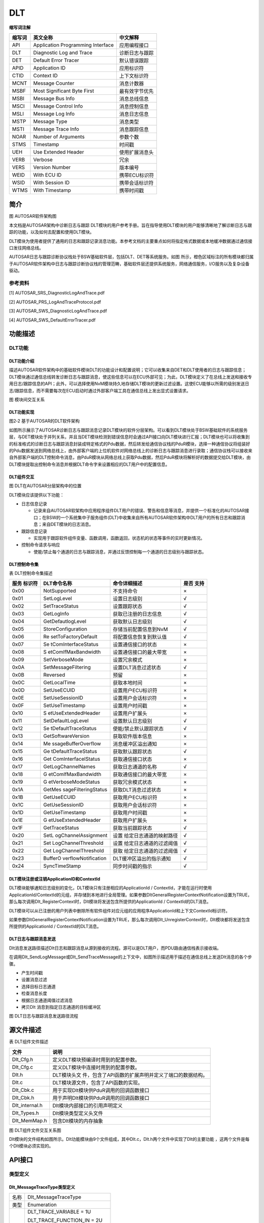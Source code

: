 ================
DLT
================




**缩写词注解**

+------------+---------------------------------+-----------------------+
| **缩写词** | **英文全称**                    | **中文解释**          |
+------------+---------------------------------+-----------------------+
| API        | Application Programming         | 应用编程接口          |
|            | Interface                       |                       |
+------------+---------------------------------+-----------------------+
| DLT        | Diagnostic Log and Trace        | 诊断日志与跟踪        |
+------------+---------------------------------+-----------------------+
| DET        | Default Error Tracer            | 默认错误跟踪          |
+------------+---------------------------------+-----------------------+
| APID       | Application ID                  | 应用标识符            |
+------------+---------------------------------+-----------------------+
| CTID       | Context ID                      | 上下文标识符          |
+------------+---------------------------------+-----------------------+
| MCNT       | Message Counter                 | 消息计数器            |
+------------+---------------------------------+-----------------------+
| MSBF       | Most Significant Byte First     | 最有效字节优先        |
+------------+---------------------------------+-----------------------+
| MSBI       | Message Bus Info                | 消息总线信息          |
+------------+---------------------------------+-----------------------+
| MSCI       | Message Control Info            | 消息控制信息          |
+------------+---------------------------------+-----------------------+
| MSLI       | Message Log Info                | 消息日志信息          |
+------------+---------------------------------+-----------------------+
| MSTP       | Message Type                    | 消息类型              |
+------------+---------------------------------+-----------------------+
| MSTI       | Message Trace Info              | 消息跟踪信息          |
+------------+---------------------------------+-----------------------+
| NOAR       | Number of Arguments             | 参数个数              |
+------------+---------------------------------+-----------------------+
| STMS       | Timestamp                       | 时间戳                |
+------------+---------------------------------+-----------------------+
| UEH        | Use Extended Header             | 使用扩展消息头        |
+------------+---------------------------------+-----------------------+
| VERB       | Verbose                         | 冗余                  |
+------------+---------------------------------+-----------------------+
| VERS       | Version Number                  | 版本编号              |
+------------+---------------------------------+-----------------------+
| WEID       | With ECU ID                     | 携带ECU标识符         |
+------------+---------------------------------+-----------------------+
| WSID       | With Session ID                 | 携带会话标识符        |
+------------+---------------------------------+-----------------------+
| WTMS       | With Timestamp                  | 携带时间戳            |
+------------+---------------------------------+-----------------------+



简介
====

|image1|

图 AUTOSAR软件架构图

本文档是AUTOSAR架构中诊断日志与跟踪
DLT模块的用户参考手册。旨在指导使用DLT模块的用户能够清晰地了解诊断日志与跟踪的功能，以及如何去配置和使用DLT模块。

DLT模块为使用者提供了通用的日志和跟踪记录消息功能。本参考文档的主要重点如何将指定格式数据或本地缓冲数据通过通信接口发往网络总线。

AUTOSAR日志与跟踪诊断协议栈处于BSW基础软件层，包括DLT、DET等系统服务。如图 所示，橙色区域标注的所有模块都归属于AUTOSAR软件架构中日志与跟踪诊断协议栈的管理范畴，基础软件层还提供系统服务，网络通信服务，I/O服务以及复杂设备驱动。

参考资料
--------

[1] AUTOSAR_SRS_DiagnosticLogAndTrace.pdf

[2] AUTOSAR_PRS_LogAndTraceProtocol.pdf

[3] AUTOSAR_SWS_DiagnosticLogAndTrace.pdf

[4] AUTOSAR_SWS_DefaultErrorTracer.pdf

功能描述
========

DLT功能
-------

DLT功能介绍
~~~~~~~~~~~

描述AUTOSAR软件架构中的基础软件模块DLT的功能设计和配置说明；它可以收集来自DET和DLT使用者的日志与跟踪信息；DLT模块通过通信总线转发诊断日志与跟踪消息，使这些信息可以在ECU外部可见；为此，DLT模块定义了在总线上发送和接收专用日志/跟踪信息的API；此外，可以选择使用NvM模块持久地存储DLT模块的更新过滤设置。这使ECU能够以所需的级别发送日志/跟踪信息，而不需要每次在ECU启动时通过外部客户端工具在通信总线上发出显式设置请求。

|image2|

图 模块间交互关系

DLT功能实现
~~~~~~~~~~~

|image3|

图2‑2 基于AUTOSAR的DLT软件架构

如图所示展示了AUTOSAR诊断日志与跟踪消息记录DLT模块的软件分层架构。可以看到DLT模块处于BSW基础软件的系统服务层，与DET模块处于并列关系，并且当DET模块检测到错误信息时会通过API接口向DLT模块进行汇报；DLT模块也可以将收集到的标准格式的诊断日志与跟踪消息封装成特定格式的Pdu数据，然后转发给通信协议栈的PduR模块，选择一种通信协议将组装好的Pdu数据发送到网络总线上，由外部客户端的上位机软件对网络总线上的诊断日志与跟踪消息进行录取；通信协议栈可以接收来自外部客户端的DLT控制命令消息，由PduR模块从网络总线上获取Pdu数据，然后PduR模块将解析好的数据提交给DLT模块，由DLT模块提取出控制命令消息并根据DLT命令字来设置相应的DLT用户中的配置信息。

DLT组件交互
~~~~~~~~~~~

|image4|

图 DLT在AUTOSAR分层架构中的位置

DLT模块应该提供以下功能：

- 日志信息记录

  - 记录来自AUTOSAR软架构中应用程序组件DLT用户的错误、警告和信息等消息，并提供一个标准化的AUTOSAR接口；在BSW的一个系统集中子服务组件(DLT)中收集来自所有AUTOSAR软件架构中DLT用户的所有日志和跟踪消息；来自DET模块的日志消息。

- 跟踪信息记录

  - 实现用于跟踪软件组件变量、函数调用，函数返回，状态机的状态等事件的实时更新情况。

- 控制命令请求与响应

  - 使能/禁止每个通道的日志与跟踪消息，并通过反馈控制每一个通道的日志级别与跟踪状态。

DLT控制命令集
~~~~~~~~~~~~~

表 DLT控制命令集描述

+----------+---------------------+-------------------------+---------+
| **服务   | **DLT命令名称**     | **命令详细描述**        | **是否  |
| 标识符** |                     |                         | 支持**  |
+----------+---------------------+-------------------------+---------+
| 0x00     | NotSupported        | 不支持命令              | ×       |
+----------+---------------------+-------------------------+---------+
| 0x01     | SetLogLevel         | 设置日志级别            | √       |
+----------+---------------------+-------------------------+---------+
| 0x02     | SetTraceStatus      | 设置跟踪状态            | √       |
+----------+---------------------+-------------------------+---------+
| 0x03     | GetLogInfo          | 获取已注册的日志信息    | √       |
+----------+---------------------+-------------------------+---------+
| 0x04     | GetDefautlogLevel   | 获取默认日志级别        | √       |
+----------+---------------------+-------------------------+---------+
| 0x05     | StoreConfiguration  | 存储当前配置信息到NvM   | √       |
+----------+---------------------+-------------------------+---------+
| 0x06     | Re                  | 将配置信息恢复到默认值  | √       |
|          | setToFactoryDefault |                         |         |
+----------+---------------------+-------------------------+---------+
| 0x07     | Se                  | 设置通信接口的状态      | ×       |
|          | tComInterfaceStatus |                         |         |
+----------+---------------------+-------------------------+---------+
| 0x08     | S                   | 设置通信接口的最大带宽  | ×       |
|          | etComIfMaxBandwidth |                         |         |
+----------+---------------------+-------------------------+---------+
| 0x09     | SetVerboseMode      | 设置冗余模式            | ×       |
+----------+---------------------+-------------------------+---------+
| 0x0A     | SetMessageFiltering | 设置DLT消息过滤状态     | √       |
+----------+---------------------+-------------------------+---------+
| 0x0B     | Reversed            | 预留                    | ×       |
+----------+---------------------+-------------------------+---------+
| 0x0C     | GetLocalTime        | 获取本地时间            | ×       |
+----------+---------------------+-------------------------+---------+
| 0x0D     | SetUseECUID         | 设置用户ECU标识符       | ×       |
+----------+---------------------+-------------------------+---------+
| 0x0E     | SetUseSessionID     | 设置用户会话标识符      | ×       |
+----------+---------------------+-------------------------+---------+
| 0x0F     | SetUseTimestamp     | 设置用户时间戳          | ×       |
+----------+---------------------+-------------------------+---------+
| 0x10     | S                   | 设置用户扩展头          | ×       |
|          | etUseExtendedHeader |                         |         |
+----------+---------------------+-------------------------+---------+
| 0x11     | SetDefaultLogLevel  | 设置默认日志级别        | √       |
+----------+---------------------+-------------------------+---------+
| 0x12     | Se                  | 使能/禁止默认跟踪状态   | √       |
|          | tDefaultTraceStatus |                         |         |
+----------+---------------------+-------------------------+---------+
| 0x13     | GetSoftwareVersion  | 获取软件版本信息        | ×       |
+----------+---------------------+-------------------------+---------+
| 0x14     | Me                  | 消息缓冲区溢出通知      | ×       |
|          | ssageBufferOverflow |                         |         |
+----------+---------------------+-------------------------+---------+
| 0x15     | Ge                  | 获取默认跟踪状态        | √       |
|          | tDefaultTraceStatus |                         |         |
+----------+---------------------+-------------------------+---------+
| 0x16     | Get                 | 获取通信接口状态        | ×       |
|          | ComInterfacelStatus |                         |         |
+----------+---------------------+-------------------------+---------+
| 0x17     | GetLogChannelNames  | 获取日志通道的名称      | √       |
+----------+---------------------+-------------------------+---------+
| 0x18     | G                   | 获取通信接口的最大带宽  | ×       |
|          | etComIfMaxBandwidth |                         |         |
+----------+---------------------+-------------------------+---------+
| 0x19     | G                   | 获取冗余模式状态        | ×       |
|          | etVerboseModeStatus |                         |         |
+----------+---------------------+-------------------------+---------+
| 0x1A     | GetMes              | 获取DLT消息过滤状态     | ×       |
|          | sageFilteringStatus |                         |         |
+----------+---------------------+-------------------------+---------+
| 0x1B     | GetUseECUID         | 获取用户ECU标识符       | ×       |
+----------+---------------------+-------------------------+---------+
| 0x1C     | GetUseSessionID     | 获取用户会话标识符      | ×       |
+----------+---------------------+-------------------------+---------+
| 0x1D     | GetUseTimestamp     | 获取用户时间戳          | ×       |
+----------+---------------------+-------------------------+---------+
| 0x1E     | G                   | 获取用户扩展头          | ×       |
|          | etUseExtendedHeader |                         |         |
+----------+---------------------+-------------------------+---------+
| 0x1F     | GetTraceStatus      | 获取当前跟踪状态        | √       |
+----------+---------------------+-------------------------+---------+
| 0x20     | SetL                | 设置                    | √       |
|          | ogChannelAssignment | 给定日志通道的映射路径  |         |
+----------+---------------------+-------------------------+---------+
| 0x21     | Set                 | 设置                    | √       |
|          | LogChannelThreshold | 给定日志通道的过滤阈值  |         |
+----------+---------------------+-------------------------+---------+
| 0x22     | Get                 | 获取                    | √       |
|          | LogChannelThreshold | 给定日志通道的过滤阈值  |         |
+----------+---------------------+-------------------------+---------+
| 0x23     | BufferO             | DLT缓冲区溢出的指示通知 | √       |
|          | verflowNotification |                         |         |
+----------+---------------------+-------------------------+---------+
| 0x24     | SyncTimeStamp       | 同步时间戳的指示        | √       |
+----------+---------------------+-------------------------+---------+

DLT模块注册或注销ApplicationID和ContextId
~~~~~~~~~~~~~~~~~~~~~~~~~~~~~~~~~~~~~~~~~

DLT模块能够通知日志级别的变化，DLT模块只有注册相应的ApplicationId /
ContextId，才能在运行时使用ApplicationId/ContextId的元组，并存储到本地进行全局管理。如果参数DltGeneralRegisterContextNotification设置为TRUE，那么每次调用Dlt_RegisterContext时，Dlt模块将发送包含所提供的ApplicationId
/ ContextId的DLT消息。

DLT模块可以从已注册的用户列表中删除所有软件组件对应元组的应用程序ApplicationId和上下文ContextId标识符。

如果参数DltGeneralRegisterContextNotification设置为TRUE，那么每次调用Dlt_UnregisterContext时，Dlt模块都将发送包含所提供的ApplicationId
/ ContextId的DLT消息。

DLT日志与跟踪消息发送
~~~~~~~~~~~~~~~~~~~~~

Dlt消息发送路径描述Dlt日志和跟踪消息从源到接收的流程。源可以是DLT用户，而PDU路由通信栈表示接收端。

在调用Dlt_SendLogMessage或Dlt_SendTraceMessage的上下文中，如图所示描述用于描述在通信总线上发送Dlt消息的各个步骤。

- 产生时间戳

- 设置消息过滤

- 选择目标日志通道

- 检查消息长度

- 根据日志通道阈值过滤消息

- 拷贝Dlt 消息到指定日志通道的目标缓冲区

|image5|

图 DLT日志与跟踪消息发送路径流程

源文件描述
==========

表 DLT组件文件描述

+----------------+-----------------------------------------------------+
| **文件**       | **说明**                                            |
+----------------+-----------------------------------------------------+
| Dlt_Cfg.h      | 定义DLT模块预编译时用到的配置参数。                 |
+----------------+-----------------------------------------------------+
| Dlt_Cfg.c      | 定义DLT模块中连接时用到的配置参数。                 |
+----------------+-----------------------------------------------------+
| Dlt.h          | DLT模块头文                                         |
|                | 件，包含了API函数的扩展声明并定义了端口的数据结构。 |
+----------------+-----------------------------------------------------+
| Dlt.c          | DLT模块源文件，包含了API函数的实现。                |
+----------------+-----------------------------------------------------+
| Dlt_Cbk.c      | 用于实现Dlt模块供PduR调用的回调函数接口             |
+----------------+-----------------------------------------------------+
| Dlt_Cbk.h      | 用于声明Dlt模块供PduR调用的回调函数接口             |
+----------------+-----------------------------------------------------+
| Dlt_internal.h | Dlt模块内部接口的引用声明定义                       |
+----------------+-----------------------------------------------------+
| Dlt_Types.h    | Dlt模块类型定义头文件                               |
+----------------+-----------------------------------------------------+
| Dlt_MemMap.h   | 包含Dlt模块的内存抽象                               |
+----------------+-----------------------------------------------------+

|image6|

图 DLT组件文件交互关系图

Dlt模块的文件结构如图所示。Dlt功能模块由9个文件组成，其中Dlt.c，Dlt.h两个文件中实现了Dlt的主要功能
，这两个文件是每个Dlt模块必须实现的。

API接口
=======

类型定义
--------

Dlt_MessageTraceType类型定义
~~~~~~~~~~~~~~~~~~~~~~~~~~~~

+-----------+----------------------------------------------------------+
| 名称      | Dlt_MessageTraceType                                     |
+-----------+----------------------------------------------------------+
| 类型      | Enumeration                                              |
+-----------+----------------------------------------------------------+
| 范围      | DLT_TRACE_VARIABLE = 1U                                  |
|           |                                                          |
|           | DLT_TRACE_FUNCTION_IN = 2U                               |
|           |                                                          |
|           | DLT_TRACE_FUNCTION_OUT = 3U                              |
|           |                                                          |
|           | DLT_TRACE_STATE = 4U                                     |
|           |                                                          |
|           | DLT_TRACE_VFB = 5U                                       |
+-----------+----------------------------------------------------------+
| 描述      | 用于定义Dlt模块跟踪消息的枚举类型                        |
+-----------+----------------------------------------------------------+

Dlt_MessageType类型定义
~~~~~~~~~~~~~~~~~~~~~~~

+-----------+----------------------------------------------------------+
| 名称      | Dlt_MessageType                                          |
+-----------+----------------------------------------------------------+
| 类型      | Enumeration                                              |
+-----------+----------------------------------------------------------+
| 范围      | DLT_TYPE_LOG = 0U                                        |
|           |                                                          |
|           | DLT_TYPE_APP_TRACE = 1U                                  |
|           |                                                          |
|           | DLT_TYPE_NW_TRACE = 2U                                   |
|           |                                                          |
|           | DLT_TYPE_CONTROL = 3U                                    |
+-----------+----------------------------------------------------------+
| 描述      | 用于定义Dlt模块的消息信息的枚举类型                      |
+-----------+----------------------------------------------------------+

Dlt_MessageControlType类型定义
~~~~~~~~~~~~~~~~~~~~~~~~~~~~~~

+-----------+----------------------------------------------------------+
| 名称      | Dlt_MessageControlType                                   |
+-----------+----------------------------------------------------------+
| 类型      | Enumeration                                              |
+-----------+----------------------------------------------------------+
| 范围      | DLT_CONTROL_REQUEST = 1U                                 |
|           |                                                          |
|           | DLT_CONTROL_RESPONSE = 2U                                |
+-----------+----------------------------------------------------------+
| 描述      | 用于定义Dlt模块的控制消息的枚举类型                      |
+-----------+----------------------------------------------------------+

Dlt_MessageNetworkTraceInfoType类型定义
~~~~~~~~~~~~~~~~~~~~~~~~~~~~~~~~~~~~~~~

+-----------+----------------------------------------------------------+
| 名称      | Dlt_MessageNetworkTraceInfoType;                         |
+-----------+----------------------------------------------------------+
| 类型      | Enumeration                                              |
+-----------+----------------------------------------------------------+
| 范围      | DLT_NW_TRACE_IPC = 1U                                    |
|           |                                                          |
|           | DLT_NW_TRACE_CAN = 2U                                    |
|           |                                                          |
|           | DLT_NW_TRACE_FLEXRAY = 3U                                |
|           |                                                          |
|           | DLT_NW_TRACE_MOST = 4U                                   |
|           |                                                          |
|           | DLT_NW_TRACE_ETHERNET = 5U                               |
|           |                                                          |
|           | DLT_NW_TRACE_SOMEIP = 6U                                 |
+-----------+----------------------------------------------------------+
| 描述      | 用于定义Dlt模块的跟踪消息的枚举类型                      |
+-----------+----------------------------------------------------------+

Dlt_SwcContextType类型定义
~~~~~~~~~~~~~~~~~~~~~~~~~~

+-----------+----------------------------------------------------------+
| 名称      | Dlt_SwcContextType                                       |
+-----------+----------------------------------------------------------+
| 类型      | Structure                                                |
+-----------+----------------------------------------------------------+
| 定义      | typedef struct                                           |
|           |                                                          |
|           | {                                                        |
|           |                                                          |
|           | Dlt_ApplicationIDType SwcApplicationId;                  |
|           |                                                          |
|           | Dlt_ContextIDType SwcContextId;                          |
|           |                                                          |
|           | } Dlt_SwcContextType;                                    |
+-----------+----------------------------------------------------------+
| 范围      | 无                                                       |
+-----------+----------------------------------------------------------+
| 描述      | 用于描述SWC内容的结构体类型                              |
+-----------+----------------------------------------------------------+

Dlt_LogLevelThesholdType类型定义
~~~~~~~~~~~~~~~~~~~~~~~~~~~~~~~~

+-----------+----------------------------------------------------------+
| 名称      | Dlt_LogLevelThesholdType                                 |
+-----------+----------------------------------------------------------+
| 类型      | Structure                                                |
+-----------+----------------------------------------------------------+
| 定义      | typedef struct                                           |
|           |                                                          |
|           | {                                                        |
|           |                                                          |
|           | Dlt_MessageLogLevelType DltThreshold;                    |
|           |                                                          |
|           | P2CONST(Dlt_SwcContextType, AUTOMATIC, DLT_APPL_CONST)   |
|           | DltLogLevelThresholdSwcContextRef;                       |
|           |                                                          |
|           | } Dlt_LogLevelThesholdType;                              |
+-----------+----------------------------------------------------------+
| 范围      | 无                                                       |
+-----------+----------------------------------------------------------+
| 描述      | 用描述Dlt log等级阈值的结构体类型                        |
+-----------+----------------------------------------------------------+

Dlt_LogLevelSettingType类型定义
~~~~~~~~~~~~~~~~~~~~~~~~~~~~~~~

+-----------+----------------------------------------------------------+
| 名称      | Dlt_LogLevelSettingType                                  |
+-----------+----------------------------------------------------------+
| 类型      | Structure                                                |
+-----------+----------------------------------------------------------+
| 定义      | typedef struct                                           |
|           |                                                          |
|           | {                                                        |
|           |                                                          |
|           | Dlt_MessageLogLevelType DltDefaultLogLevel;              |
|           |                                                          |
|           | uint8 LogLevelThesholdNum;                               |
|           |                                                          |
|           | P2CONST(Dlt_LogLevelThesholdType, AUTOMATIC,             |
|           | DLT_APPL_CONST) DltLogLevelThreshold;                    |
|           |                                                          |
|           | } Dlt_LogLevelSettingType;                               |
+-----------+----------------------------------------------------------+
| 范围      | 无                                                       |
+-----------+----------------------------------------------------------+
| 描述      | 用于描述Dlt Log等级设置的结构体类型                      |
+-----------+----------------------------------------------------------+

Dlt_TxPduType类型定义
~~~~~~~~~~~~~~~~~~~~~

+-----------+----------------------------------------------------------+
| 名称      | Dlt_TxPduType                                            |
+-----------+----------------------------------------------------------+
| 类型      | Structure                                                |
+-----------+----------------------------------------------------------+
| 定义      | typedef struct                                           |
|           |                                                          |
|           | {                                                        |
|           |                                                          |
|           | /\*TX PDUR ID*/                                          |
|           |                                                          |
|           | PduIdType DltTxPduRPduId;                                |
|           |                                                          |
|           | /\* DLT internal handle Id*/                             |
|           |                                                          |
|           | PduIdType DltTxHandlePduId;                              |
|           |                                                          |
|           | boolean DltTxPduUsesTp;                                  |
|           |                                                          |
|           | } Dlt_TxPduType;                                         |
+-----------+----------------------------------------------------------+
| 范围      | 无                                                       |
+-----------+----------------------------------------------------------+
| 描述      | 用于描述Dlt发送数据时的PDU的结构体类型                   |
+-----------+----------------------------------------------------------+

Dlt_RxPduType类型定义
~~~~~~~~~~~~~~~~~~~~~

+-----------+----------------------------------------------------------+
| 名称      | Dlt_RxPduType                                            |
+-----------+----------------------------------------------------------+
| 类型      | Structure                                                |
+-----------+----------------------------------------------------------+
| 定义      | typedef struct                                           |
|           |                                                          |
|           | {                                                        |
|           |                                                          |
|           | PduIdType DltRxPduId;                                    |
|           |                                                          |
|           | boolean DltRxPduUsesTp;                                  |
|           |                                                          |
|           | } Dlt_RxPduType;                                         |
+-----------+----------------------------------------------------------+
| 范围      | 无                                                       |
+-----------+----------------------------------------------------------+
| 描述      | 用于描述DLT接收数据时的PDU的结构体类型                   |
+-----------+----------------------------------------------------------+

Dlt_LogChannelType类型定义
~~~~~~~~~~~~~~~~~~~~~~~~~~

+-----------+----------------------------------------------------------+
| 名称      | Dlt_LogChannelType                                       |
+-----------+----------------------------------------------------------+
| 类型      | Structure                                                |
+-----------+----------------------------------------------------------+
| 定义      | typedef struct                                           |
|           |                                                          |
|           | {                                                        |
|           |                                                          |
|           | uint16 DltLogChannelBufferOverflowTimer;                 |
|           |                                                          |
|           | uint32 DltLogChannelBufferSize;                          |
|           |                                                          |
|           | uint32 DltLogChannelId;                                  |
|           |                                                          |
|           | uint16 DltLogChannelMaxMessageLength;                    |
|           |                                                          |
|           | uint8 DltLogChannelMaxNumOfRetries;                      |
|           |                                                          |
|           | Dlt_MessageLogLevelType DltLogChannelThreshold;          |
|           |                                                          |
|           | uint32 DltLogChannelTrafficShapingBandwidth;             |
|           |                                                          |
|           | uint16 DltLogChannelTransmitCycle; /\*not used*/         |
|           |                                                          |
|           | boolean DltLogTraceStatusFlag;                           |
|           |                                                          |
|           | P2CONST(Dlt_TxPduType, AUTOMATIC, DLT_APPL_CONST)        |
|           | DltTxPdu;                                                |
|           |                                                          |
|           | } Dlt_LogChannelType;                                    |
+-----------+----------------------------------------------------------+
| 范围      | 无                                                       |
+-----------+----------------------------------------------------------+
| 描述      | 用于描述Dlt log通道的结构体类型                          |
+-----------+----------------------------------------------------------+

Dlt_LogChannelAssignmentType类型定义
~~~~~~~~~~~~~~~~~~~~~~~~~~~~~~~~~~~~

+-----------+----------------------------------------------------------+
| 名称      | Dlt_LogChannelAssignmentType                             |
+-----------+----------------------------------------------------------+
| 类型      | Structure                                                |
+-----------+----------------------------------------------------------+
| 定义      | typedef struct                                           |
|           |                                                          |
|           | {                                                        |
|           |                                                          |
|           | P2CONST(Dlt_SwcContextType, AUTOMATIC, DLT_APPL_CONST)   |
|           | DltLogChannelAssignmentSwcContextRef;                    |
|           |                                                          |
|           | uint16 DltLogChannelRef;                                 |
|           |                                                          |
|           | } Dlt_LogChannelAssignmentType;                          |
+-----------+----------------------------------------------------------+
| 范围      | 无                                                       |
+-----------+----------------------------------------------------------+
| 描述      | 用于描述Dlt 通道分配的结构体类型                         |
+-----------+----------------------------------------------------------+

Dlt_LogOutputType类型定义
~~~~~~~~~~~~~~~~~~~~~~~~~

+-----------+----------------------------------------------------------+
| 名称      | Dlt_LogOutputType                                        |
+-----------+----------------------------------------------------------+
| 类型      | Structure                                                |
+-----------+----------------------------------------------------------+
| 定义      | typedef struct                                           |
|           |                                                          |
|           | {                                                        |
|           |                                                          |
|           | uint16 ChannelNum;                                       |
|           |                                                          |
|           | P2CONST(Dlt_LogChannelType, AUTOMATIC, DLT_APPL_CONST)   |
|           | LogChannel;                                              |
|           |                                                          |
|           | uint16 LogChannelAssignmentNum;                          |
|           |                                                          |
|           | P2CONST(Dlt_LogChannelAssignmentType, AUTOMATIC,         |
|           | DLT_APPL_CONST) LogChannelAssignment;                    |
|           |                                                          |
|           | uint16 DltDefaultLogChannelRef;                          |
|           |                                                          |
|           | } Dlt_LogOutputType;                                     |
+-----------+----------------------------------------------------------+
| 范围      | 无                                                       |
+-----------+----------------------------------------------------------+
| 描述      | 用于描述Dlt log输出的结构体类型                          |
+-----------+----------------------------------------------------------+

Dlt_EcuIdTypes类型定义
~~~~~~~~~~~~~~~~~~~~~~

+-----------+----------------------------------------------------------+
| 名称      | Dlt_EcuIdTypes                                           |
+-----------+----------------------------------------------------------+
| 类型      | Structure                                                |
+-----------+----------------------------------------------------------+
| 定义      | typedef struct                                           |
|           |                                                          |
|           | {                                                        |
|           |                                                          |
|           | Dlt_EcuIdCalloutTypes DltEcuIdCallout;                   |
|           |                                                          |
|           | uint32 DltEcuIdValue;                                    |
|           |                                                          |
|           | } Dlt_EcuIdTypes;                                        |
+-----------+----------------------------------------------------------+
| 范围      | 无                                                       |
+-----------+----------------------------------------------------------+
| 描述      | 用于描述EcuId的结构体类型                                |
+-----------+----------------------------------------------------------+

Dlt_ProtocolType类型定义
~~~~~~~~~~~~~~~~~~~~~~~~

+-----------+----------------------------------------------------------+
| 名称      | Dlt_ProtocolType                                         |
+-----------+----------------------------------------------------------+
| 类型      | Structure                                                |
+-----------+----------------------------------------------------------+
| 定义      | typedef struct                                           |
|           |                                                          |
|           | {                                                        |
|           |                                                          |
|           | boolean DltHeaderUseEcuId;                               |
|           |                                                          |
|           | boolean DltHeaderUseSessionID;                           |
|           |                                                          |
|           | boolean DltHeaderUseTimestamp;                           |
|           |                                                          |
|           | boolean DltUseExtHeaderInNonVerbMode;                    |
|           |                                                          |
|           | boolean DltUseVerboseMode;                               |
|           |                                                          |
|           | P2CONST(Dlt_EcuIdTypes, AUTOMATIC, DLT_APPL_CONST)       |
|           | DltEcuId;                                                |
|           |                                                          |
|           | } Dlt_ProtocolType;                                      |
+-----------+----------------------------------------------------------+
| 范围      | 无                                                       |
+-----------+----------------------------------------------------------+
| 描述      | 用于描述Dlt协议的结构体类型                              |
+-----------+----------------------------------------------------------+

Dlt_TraceStatusAssignmentTypes类型定义
~~~~~~~~~~~~~~~~~~~~~~~~~~~~~~~~~~~~~~

+-----------+----------------------------------------------------------+
| 名称      | Dlt_TraceStatusAssignmentTypes                           |
+-----------+----------------------------------------------------------+
| 类型      | Structure                                                |
+-----------+----------------------------------------------------------+
| 定义      | typedef struct                                           |
|           |                                                          |
|           | {                                                        |
|           |                                                          |
|           | boolean DltTraceStatus;                                  |
|           |                                                          |
|           | P2CONST(Dlt_SwcContextType, AUTOMATIC, DLT_APPL_CONST)   |
|           | DltTraceStatusAssignmentSwcContextRef;                   |
|           |                                                          |
|           | } Dlt_TraceStatusAssignmentTypes;                        |
+-----------+----------------------------------------------------------+
| 范围      | 无                                                       |
+-----------+----------------------------------------------------------+
| 描述      | 用于描述Dlt跟踪状态分配的结构体类型                      |
+-----------+----------------------------------------------------------+

Dlt_TraceStatusSettingType类型定义
~~~~~~~~~~~~~~~~~~~~~~~~~~~~~~~~~~

+-----------+----------------------------------------------------------+
| 名称      | Dlt_TraceStatusSettingTyp                                |
+-----------+----------------------------------------------------------+
| 类型      | Structure                                                |
+-----------+----------------------------------------------------------+
| 定义      | typedef struct                                           |
|           |                                                          |
|           | {                                                        |
|           |                                                          |
|           | boolean DltDefaultTraceStatus;                           |
|           |                                                          |
|           | uint8 DltTraceStatusAssignmentNum;                       |
|           |                                                          |
|           | P2CONST(Dlt_TraceStatusAssignmentTypes, AUTOMATIC,       |
|           | DLT_APPL_CONST) DltTraceStatusAssignment;                |
|           |                                                          |
|           | } Dlt_TraceStatusSettingType;                            |
+-----------+----------------------------------------------------------+
| 范围      | 无                                                       |
+-----------+----------------------------------------------------------+
| 描述      | 用于描述Dlt跟踪状态设置的结构体类型                      |
+-----------+----------------------------------------------------------+

Dlt_ConfigType类型定义
~~~~~~~~~~~~~~~~~~~~~~

+-----------+----------------------------------------------------------+
| 名称      | Dlt_ConfigType                                           |
+-----------+----------------------------------------------------------+
| 类型      | Structure                                                |
+-----------+----------------------------------------------------------+
| 定义      | typedef struct                                           |
|           |                                                          |
|           | {                                                        |
|           |                                                          |
|           | P2CONST(Dlt_LogLevelSettingType, AUTOMATIC,              |
|           | DLT_APPL_CONST) LogLevelSetting;                         |
|           |                                                          |
|           | P2CONST(Dlt_LogOutputType, AUTOMATIC, DLT_APPL_CONST)    |
|           | LogOutput;                                               |
|           |                                                          |
|           | P2CONST(Dlt_ProtocolType, AUTOMATIC, DLT_APPL_CONST)     |
|           | Protocol;                                                |
|           |                                                          |
|           | uint16 RxPduNum;                                         |
|           |                                                          |
|           | P2CONST(Dlt_RxPduType, AUTOMATIC, DLT_APPL_CONST) RxPdu; |
|           |                                                          |
|           | P2CONST(Dlt_TraceStatusSettingType, AUTOMATIC,           |
|           | DLT_APPL_CONST) TraceStatusSetting;                      |
|           |                                                          |
|           | } Dlt_ConfigType;                                        |
+-----------+----------------------------------------------------------+
| 范围      | 无                                                       |
+-----------+----------------------------------------------------------+
| 描述      | 用于描述Dlt 配置的结构体类型                             |
+-----------+----------------------------------------------------------+

Dlt_SwcTypes类型定义
~~~~~~~~~~~~~~~~~~~~

+-----------+----------------------------------------------------------+
| 名称      | Dlt_SwcTypes                                             |
+-----------+----------------------------------------------------------+
| 类型      | Structure                                                |
+-----------+----------------------------------------------------------+
| 定义      | typedef struct                                           |
|           |                                                          |
|           | {                                                        |
|           |                                                          |
|           | Dlt_SessionIDType DltSwcSessionId;                       |
|           |                                                          |
|           | boolean                                                  |
|           | DltSwcSupportLogLevelAndTraceStatusChangeNotification;   |
|           |                                                          |
|           | TraceStatusChangedNotificationType                       |
|           | TraceStatusChangedNotification;                          |
|           |                                                          |
|           | LogLevelChangedNotificationType                          |
|           | LogLevelChangedNotification;                             |
|           |                                                          |
|           | InjectionCallbackType InjectionCallback;                 |
|           |                                                          |
|           | uint16 MaxSwcLogMessageLength;                           |
|           |                                                          |
|           | uint16 MaxSwcTraceMessageLength;                         |
|           |                                                          |
|           | uint16 DltSwcContextNum;                                 |
|           |                                                          |
|           | P2CONST(Dlt_SwcContextType, AUTOMATIC, DLT_APPL_CONST)   |
|           | DltSwcContext;                                           |
|           |                                                          |
|           | } Dlt_SwcTypes;                                          |
|           |                                                          |
|           | typedef struct                                           |
|           |                                                          |
|           | {                                                        |
|           |                                                          |
|           | uint16 DltSwcNum;                                        |
|           |                                                          |
|           | P2CONST(Dlt_SwcTypes, AUTOMATIC, DLT_APPL_CONST) DltSwc; |
|           |                                                          |
|           | } Dlt_SwcType;                                           |
+-----------+----------------------------------------------------------+
| 范围      | 无                                                       |
+-----------+----------------------------------------------------------+
| 描述      | 用于描述与Dlt交互的Swc信息的结构体类型                   |
+-----------+----------------------------------------------------------+

Dlt_BufferDataTypeTypes类型定义
~~~~~~~~~~~~~~~~~~~~~~~~~~~~~~~

+-----------+----------------------------------------------------------+
| 名称      | Dlt_BufferDataTypeTypes                                  |
+-----------+----------------------------------------------------------+
| 类型      | Enumeration                                              |
+-----------+----------------------------------------------------------+
| 定义      | DLT_LOG_DATA = 0u,                                       |
|           |                                                          |
|           | DLT_TRACE_DATA = 1u,                                     |
|           |                                                          |
|           | DLT_CONTROL_DATA = 2u                                    |
+-----------+----------------------------------------------------------+
| 范围      | 无                                                       |
+-----------+----------------------------------------------------------+
| 描述      | 用于描述Dlt缓冲区数据类型的枚举类型                      |
+-----------+----------------------------------------------------------+

Dlt_statusTypes类型定义
~~~~~~~~~~~~~~~~~~~~~~~

+-----------+----------------------------------------------------------+
| 名称      | Dlt_statusTypes                                          |
+-----------+----------------------------------------------------------+
| 类型      | Enumeration                                              |
+-----------+----------------------------------------------------------+
| 定义      | DLT_STATUS_OK = 0u,                                      |
|           |                                                          |
|           | DLT_STATUS_NOT_SUPPORTED = 1u,                           |
|           |                                                          |
|           | DLT_STATUS_ERROR = 2u                                    |
+-----------+----------------------------------------------------------+
| 范围      | 无                                                       |
+-----------+----------------------------------------------------------+
| 描述      | 用于描述Dlt状态的枚举类型                                |
+-----------+----------------------------------------------------------+

Dlt_SwcContextInofType类型定义
~~~~~~~~~~~~~~~~~~~~~~~~~~~~~~

+-----------+----------------------------------------------------------+
| 名称      | Dlt_SwcContextInofType                                   |
+-----------+----------------------------------------------------------+
| 类型      | Structure                                                |
+-----------+----------------------------------------------------------+
| 定义      | typedef struct                                           |
|           |                                                          |
|           | {                                                        |
|           |                                                          |
|           | Dlt_MessageLogLevelType DltThreshold;                    |
|           |                                                          |
|           | boolean TraceStatus;                                     |
|           |                                                          |
|           | boolean Register;                                        |
|           |                                                          |
|           | uint16 DltLogChannelRefNum;                              |
|           |                                                          |
|           | uint16 DltLogChannelRef[DLT_CHANNEL_NUM];                |
|           |                                                          |
|           | Dlt_SwcContextType SwcContext;                           |
|           |                                                          |
|           | P2CONST(uint8, AUTOMATIC, DLT_APPL_CONST)                |
|           | appDescription;                                          |
|           |                                                          |
|           | uint8 lenAppDescription;                                 |
|           |                                                          |
|           | P2CONST(uint8, AUTOMATIC, DLT_APPL_CONST)                |
|           | contextDescription;                                      |
|           |                                                          |
|           | uint8 lenContextDescription;                             |
|           |                                                          |
|           | } Dlt_SwcContextInofType;                                |
+-----------+----------------------------------------------------------+
| 范围      | 无                                                       |
+-----------+----------------------------------------------------------+
| 描述      | 用于描述与dlt交互的SWC内容信息的结构体类型               |
+-----------+----------------------------------------------------------+

Dlt_SwcInfoType类型定义
~~~~~~~~~~~~~~~~~~~~~~~

+-----------+----------------------------------------------------------+
| 名称      | Dlt_SwcInfoType                                          |
+-----------+----------------------------------------------------------+
| 类型      | structure                                                |
+-----------+----------------------------------------------------------+
| 定义      | typedef struct                                           |
|           |                                                          |
|           | {                                                        |
|           |                                                          |
|           | Dlt_SessionIDType DltSwcSessionId;                       |
|           |                                                          |
|           | uint16 DltSwcContextNum;                                 |
|           |                                                          |
|           | Dlt_SwcContextInofType                                   |
|           | SwcContextInfo[DLT_SWC_MAX_CONTEXT_NUM];                 |
|           |                                                          |
|           | } Dlt_SwcInfoType;                                       |
+-----------+----------------------------------------------------------+
| 范围      | 无                                                       |
+-----------+----------------------------------------------------------+
| 描述      | 用于描述与dlt交互的SWC信息的结构体类型                   |
+-----------+----------------------------------------------------------+

Dlt_ChannelInfoType类型定义
~~~~~~~~~~~~~~~~~~~~~~~~~~~

+-----------+----------------------------------------------------------+
| 名称      | Dlt_ChannelInfoType                                      |
+-----------+----------------------------------------------------------+
| 类型      | structure                                                |
+-----------+----------------------------------------------------------+
| 定义      | typedef struct                                           |
|           |                                                          |
|           | {                                                        |
|           |                                                          |
|           | Dlt_MessageLogLevelType DltLogChannelThreshold;          |
|           |                                                          |
|           | boolean DltLogTraceStatusFlag;                           |
|           |                                                          |
|           | } Dlt_ChannelInfoType;                                   |
+-----------+----------------------------------------------------------+
| 范围      | 无                                                       |
+-----------+----------------------------------------------------------+
| 描述      | 用于定义Dlt模块通道信息的结构体类型                      |
+-----------+----------------------------------------------------------+

Dlt_MessageInfoType类型定义
~~~~~~~~~~~~~~~~~~~~~~~~~~~

+-----------+----------------------------------------------------------+
| 名称      | Dlt_MessageFilterPassType                                |
+-----------+----------------------------------------------------------+
| 类型      | Enumeration                                              |
+-----------+----------------------------------------------------------+
| 定义      | DLT_MESSAGE_FILTER = 0u，                                |
|           |                                                          |
|           | DLT_MESSAGE_BLOCKD = 1u,                                 |
|           |                                                          |
|           | DLT_MESSAGE_PASS = 2u,                                   |
+-----------+----------------------------------------------------------+
| 范围      | 无                                                       |
+-----------+----------------------------------------------------------+
| 描述      | 用于定义Dlt模块信息过滤器的枚举类型                      |
+-----------+----------------------------------------------------------+

Dlt_RunTimeType类型定义
~~~~~~~~~~~~~~~~~~~~~~~

+-----------+----------------------------------------------------------+
| 名称      | Dlt_RunTimeType                                          |
+-----------+----------------------------------------------------------+
| 类型      | structure                                                |
+-----------+----------------------------------------------------------+
| 定义      | typedef struct                                           |
|           |                                                          |
|           | {                                                        |
|           |                                                          |
|           | boolean MessageFilterEnable;                             |
|           |                                                          |
|           | Dlt_MessageFilterPassType MessageFilterPass;             |
|           |                                                          |
|           | Dlt_MessageLogLevelType DefaultLogLevel;                 |
|           |                                                          |
|           | boolean DefaultTraceStatus;                              |
|           |                                                          |
|           | #if (DLT_SWC_NUM > 0)                                    |
|           |                                                          |
|           | Dlt_SwcInfoType SwcInfo[DLT_SWC_NUM];                    |
|           |                                                          |
|           | #endif                                                   |
|           |                                                          |
|           | Dlt_ChannelInfoType ChannelInfo[DLT_CHANNEL_NUM];        |
|           |                                                          |
|           | } Dlt_RunTimeType                                        |
+-----------+----------------------------------------------------------+
| 范围      | 无                                                       |
+-----------+----------------------------------------------------------+
| 描述      | 用于定义Dlt模块的运行时间的结构体类型                    |
+-----------+----------------------------------------------------------+

Dlt_ModeStateType类型定义
~~~~~~~~~~~~~~~~~~~~~~~~~

+-----------+----------------------------------------------------------+
| 名称      | Dlt_ModeStateType                                        |
+-----------+----------------------------------------------------------+
| 类型      | Enumeration                                              |
+-----------+----------------------------------------------------------+
| 定义      | DLT_STATE_UNINIT = 0u,                                   |
|           |                                                          |
|           | DLT_STATE_INIT = 1u,                                     |
+-----------+----------------------------------------------------------+
| 范围      | 无                                                       |
+-----------+----------------------------------------------------------+
| 描述      | 用于定义Dlt模块模式状态的枚举类型                        |
+-----------+----------------------------------------------------------+

Dlt_SendStateType类型定义
~~~~~~~~~~~~~~~~~~~~~~~~~

+-----------+----------------------------------------------------------+
| 名称      | Dlt_SendStateType                                        |
+-----------+----------------------------------------------------------+
| 类型      | Enum                                                     |
+-----------+----------------------------------------------------------+
| 定义      | typedef enum                                             |
|           |                                                          |
|           | {                                                        |
|           |                                                          |
|           | DLT_WAIT_SEND = 0u,                                      |
|           |                                                          |
|           | DLT_SEND_NEED_RETRY = 1u,                                |
|           |                                                          |
|           | DLT_SEND_NOT_CONFIRMATION = 2u,                          |
|           |                                                          |
|           | DLT_CONTROL_SENDED = 3u,                                 |
|           |                                                          |
|           | } Dlt_SendStateType;                                     |
+-----------+----------------------------------------------------------+
| 范围      | 无                                                       |
+-----------+----------------------------------------------------------+
| 描述      | 用于定义Dlt模块发送状态的结构体类型                      |
+-----------+----------------------------------------------------------+

Dlt_RxStatusTypes类型定义
~~~~~~~~~~~~~~~~~~~~~~~~~

+-----------+----------------------------------------------------------+
| 名称      | Dlt_RxStatusTypes                                        |
+-----------+----------------------------------------------------------+
| 类型      | structure                                                |
+-----------+----------------------------------------------------------+
| 定义      | typedef struct                                           |
|           |                                                          |
|           | {                                                        |
|           |                                                          |
|           | uint16 RxLength;                                         |
|           |                                                          |
|           | uint16 RxOffset;                                         |
|           |                                                          |
|           | boolean Used;                                            |
|           |                                                          |
|           | boolean NeedDeal;                                        |
|           |                                                          |
|           | uint8 RxBuffer[DLT_BUFFER_MAX_LENGTH];                   |
|           |                                                          |
|           | } Dlt_RxStatusTypes;                                     |
+-----------+----------------------------------------------------------+
| 范围      | 无                                                       |
+-----------+----------------------------------------------------------+
| 描述      | 用于定义Dlt发送状态的结构体类型                          |
+-----------+----------------------------------------------------------+

Dlt_CreateExtendedHeaderInfoTypes类型定义
~~~~~~~~~~~~~~~~~~~~~~~~~~~~~~~~~~~~~~~~~

+-----------+----------------------------------------------------------+
| 名称      | Dlt_CreateExtendedHeaderInfoTypes                        |
+-----------+----------------------------------------------------------+
| 类型      | structure                                                |
+-----------+----------------------------------------------------------+
| 定义      | typedef struct                                           |
|           |                                                          |
|           | typedef struct                                           |
|           |                                                          |
|           | {                                                        |
|           |                                                          |
|           | uint16 ChannelIndex;                                     |
|           |                                                          |
|           | Dlt_BufferDataTypeTypes BufferDataType;                  |
|           |                                                          |
|           | Dlt_MessageLogInfoType\* logInfo;                        |
|           |                                                          |
|           | Dlt_MessageTraceInfoType\* traceInfo;                    |
|           |                                                          |
|           | Dlt_SwcContextType SwcContext;                           |
|           |                                                          |
|           | } Dlt_CreateExtendedHeaderInfoTypes;                     |
+-----------+----------------------------------------------------------+
| 范围      | 无                                                       |
+-----------+----------------------------------------------------------+
| 描述      | 用于定义Dlt外部头文件信息的结构体类型                    |
+-----------+----------------------------------------------------------+

Dlt_CreateStandardHeaderInfoTypes类型定义
~~~~~~~~~~~~~~~~~~~~~~~~~~~~~~~~~~~~~~~~~

+-----------+----------------------------------------------------------+
| 名称      | Dlt_CreateStandardHeaderInfoTypes                        |
+-----------+----------------------------------------------------------+
| 类型      | structure                                                |
+-----------+----------------------------------------------------------+
| 定义      | typedef struct                                           |
|           |                                                          |
|           | {                                                        |
|           |                                                          |
|           | uint16 ChannelIndex;                                     |
|           |                                                          |
|           | uint16 Messagelength;                                    |
|           |                                                          |
|           | Dlt_SessionIDType SessionId;                             |
|           |                                                          |
|           | uint32 timestamp;                                        |
|           |                                                          |
|           | } Dlt_CreateStandardHeaderInfoTypes;                     |
+-----------+----------------------------------------------------------+
| 范围      | 无                                                       |
+-----------+----------------------------------------------------------+
| 描述      | 用于定义Dlt模块基本头文件信息的结构体类型                |
+-----------+----------------------------------------------------------+

Dlt_OverFlowInfoTypes类型定义
~~~~~~~~~~~~~~~~~~~~~~~~~~~~~

+-----------+----------------------------------------------------------+
| 名称      | Dlt_OverFlowInfoTypes                                    |
+-----------+----------------------------------------------------------+
| 类型      | structure                                                |
+-----------+----------------------------------------------------------+
| 定义      | typedef struct                                           |
|           |                                                          |
|           | {                                                        |
|           |                                                          |
|           | boolean OverFlow;                                        |
|           |                                                          |
|           | boolean OverFlowSend;                                    |
|           |                                                          |
|           | uint32 overflowCounter;                                  |
|           |                                                          |
|           | uint32 BufferOverflowTimer;                              |
|           |                                                          |
|           | Dlt_SessionIDType SessionId;                             |
|           |                                                          |
|           | uint32 timestamp;                                        |
|           |                                                          |
|           | Dlt_BufferDataTypeTypes BufferDataType;                  |
|           |                                                          |
|           | Dlt_SwcContextType SwcContext;                           |
|           |                                                          |
|           | } Dlt_OverFlowInfoTypes;                                 |
+-----------+----------------------------------------------------------+
| 范围      | 无                                                       |
+-----------+----------------------------------------------------------+
| 描述      | 用于定义Dlt模块溢出信息结构体类型                        |
+-----------+----------------------------------------------------------+

Dlt_ChannelType类型定义
~~~~~~~~~~~~~~~~~~~~~~~

+-----------+----------------------------------------------------------+
| 名称      | Dlt_ChannelType                                          |
+-----------+----------------------------------------------------------+
| 类型      | structure                                                |
+-----------+----------------------------------------------------------+
| 定义      | typedef struct                                           |
|           |                                                          |
|           | {                                                        |
|           |                                                          |
|           | uint8 buffer[DLT_CHANNEL_MAX_BUFFER_LENGTH];             |
|           |                                                          |
|           | uint32 ReadIndex;                                        |
|           |                                                          |
|           | uint32 WriteIndex;                                       |
|           |                                                          |
|           | Dlt_OverFlowInfoTypes OverFlowInfo;                      |
|           |                                                          |
|           | uint8 MessageCounter;                                    |
|           |                                                          |
|           | uint32 UnusedLength;                                     |
|           |                                                          |
|           | Dlt_SendStateType LastSendStatus;                        |
|           |                                                          |
|           | boolean ControlSend;                                     |
|           |                                                          |
|           | uint8 SendCounter;                                       |
|           |                                                          |
|           | uint32 LastSendLength;                                   |
|           |                                                          |
|           | uint16 LastControlSendLength;                            |
|           |                                                          |
|           | uint8 SendControlBuffer[DLT_CHANNEL_MAX_BUFFER_LENGTH];  |
|           |                                                          |
|           | uint16 ControlSendOffset;                                |
|           |                                                          |
|           | uint16 MessageSendOffset;                                |
|           |                                                          |
|           | } Dlt_ChannelType;                                       |
+-----------+----------------------------------------------------------+
| 范围      | 无                                                       |
+-----------+----------------------------------------------------------+
| 描述      | 用于定义Dlt模块通道的结构体类型                          |
+-----------+----------------------------------------------------------+

输入函数描述
------------

+---------+------------------------------------------------------------+
| **输入  | **API**                                                    |
| 模块**  |                                                            |
+---------+------------------------------------------------------------+
| PduR    | Std_ReturnType PduR_DltTransmit(PduIdType id, const        |
|         | PduInfoType \*info);                                       |
+---------+------------------------------------------------------------+
| DET     | Std_ReturnType Det_ReportError                             |
|         |                                                            |
|         | (                                                          |
|         |                                                            |
|         | uint16 ModuleId,                                           |
|         |                                                            |
|         | uint8 InstanceId,                                          |
|         |                                                            |
|         | uint8 ApiId,                                               |
|         |                                                            |
|         | uint8 ErrorId                                              |
|         |                                                            |
|         | );                                                         |
+---------+------------------------------------------------------------+
| GPT     | void Gpt_StartTimer(Gpt_ChannelType channel, Gpt_ValueType |
|         | value);                                                    |
+---------+------------------------------------------------------------+
| StbM    | Std_ReturnType StbM_GetCurrentTime                         |
|         |                                                            |
|         | (                                                          |
|         |                                                            |
|         | StbM_SynchronizedTimeBaseType timeBaseId,                  |
|         |                                                            |
|         | StbM_TimeStampType \*timeStamp,                            |
|         |                                                            |
|         | StbM_UserDataType \*userData                               |
|         |                                                            |
|         | );                                                         |
+---------+------------------------------------------------------------+
| NvM     | Std_ReturnType NvM_WriteBlock                              |
|         |                                                            |
|         | (                                                          |
|         |                                                            |
|         | NvM_BlockIdType BlockId,                                   |
|         |                                                            |
|         | const void \*NvM_SrcPtr                                    |
|         |                                                            |
|         | );                                                         |
+---------+------------------------------------------------------------+

静态接口函数定义
----------------

Dlt_Init函数定义
~~~~~~~~~~~~~~~~

+-------------+----------------------------------------+------+------+
| 函数名称：  | Dlt_Init                               |      |      |
+-------------+----------------------------------------+------+------+
| 函数原型：  | void Dlt_Init(const Dlt_CfgType        |      |      |
|             | \*ConfigPtr);                          |      |      |
+-------------+----------------------------------------+------+------+
| 服务编号：  | 0x01                                   |      |      |
+-------------+----------------------------------------+------+------+
| 同步/异步： | 同步                                   |      |      |
+-------------+----------------------------------------+------+------+
| 是          | 不可重入                               |      |      |
| 否可重入：  |                                        |      |      |
+-------------+----------------------------------------+------+------+
| 输入参数：  | ConfigPtr：指向Dlt模块配置结构的指针   | 值   | 无   |
|             |                                        | 域： |      |
+-------------+----------------------------------------+------+------+
| 输入        | 无                                     |      |      |
| 输出参数：  |                                        |      |      |
+-------------+----------------------------------------+------+------+
| 输出参数：  | 无                                     |      |      |
+-------------+----------------------------------------+------+------+
| 返回值：    | 无                                     |      |      |
+-------------+----------------------------------------+------+------+
| 功能概述：  | 完成对Dlt模块的初始化处理；            |      |      |
|             |                                        |      |      |
|             | 如Dlt的配置                            |      |      |
|             | 需要使用NVRamManager非易失数据存储，在 |      |      |
|             | ECU 启动阶段非常晚才初始化；           |      |      |
|             |                                        |      |      |
|             | Dlt_Init()函数应该在初始化             |      |      |
|             | NVRamManager 之后调用；                |      |      |
+-------------+----------------------------------------+------+------+

Dlt_GetVersionInfo函数定义
~~~~~~~~~~~~~~~~~~~~~~~~~~

+-------------+----------------------------------------+------+------+
| 函数名称：  | Dlt_GetVersionInfo                     |      |      |
+-------------+----------------------------------------+------+------+
| 函数原型：  | void                                   |      |      |
|             | Dlt_GetVersionInfo(Std_VersionInfoType |      |      |
|             | \*VersionInfo);                        |      |      |
+-------------+----------------------------------------+------+------+
| 服务编号：  | 0x02                                   |      |      |
+-------------+----------------------------------------+------+------+
| 同步/异步： | 同步                                   |      |      |
+-------------+----------------------------------------+------+------+
| 是          | 不可重入                               |      |      |
| 否可重入：  |                                        |      |      |
+-------------+----------------------------------------+------+------+
| 输入参数：  | 无                                     |      |      |
+-------------+----------------------------------------+------+------+
| 输入        | 无                                     |      |      |
| 输出参数：  |                                        |      |      |
+-------------+----------------------------------------+------+------+
| 输出参数：  | versioninfo：保存版本信息的结构体地址  | 值   | 无   |
|             |                                        | 域： |      |
+-------------+----------------------------------------+------+------+
| 返回值：    | 无                                     |      |      |
+-------------+----------------------------------------+------+------+
| 功能概述：  | 获取DLT模块的软件版本信息。            |      |      |
|             |                                        |      |      |
|             | 备注：                                 |      |      |
|             | 需要将相应编译宏定义开关设置为开启功能 |      |      |
+-------------+----------------------------------------+------+------+

Dlt_SendTraceMessage函数定义
~~~~~~~~~~~~~~~~~~~~~~~~~~~~

+-------------+----------------------------------+------+-------------+
| 函数名称：  | Dlt_SendTraceMessage             |      |             |
+-------------+----------------------------------+------+-------------+
| 函数原型：  | Std_ReturnType                   |      |             |
|             | Dlt_SendTraceMessage             |      |             |
|             |                                  |      |             |
|             | (                                |      |             |
|             |                                  |      |             |
|             | Dlt_SessionIDType session_id,    |      |             |
|             |                                  |      |             |
|             | const Dlt_MessageTraceInfoType   |      |             |
|             | \*traceInfo,                     |      |             |
|             |                                  |      |             |
|             | const uint8 \*traceData,         |      |             |
|             |                                  |      |             |
|             | uint16 traceDataLength           |      |             |
|             |                                  |      |             |
|             | );                               |      |             |
+-------------+----------------------------------+------+-------------+
| 服务编号：  | 0x04                             |      |             |
+-------------+----------------------------------+------+-------------+
| 同步/异步： | 同步                             |      |             |
+-------------+----------------------------------+------+-------------+
| 是          | 不可重入                         |      |             |
| 否可重入：  |                                  |      |             |
+-------------+----------------------------------+------+-------------+
| 输入参数：  | session_id：会话标识符           | 值   | 0           |
|             |                                  | 域： | -4294967295 |
+-------------+----------------------------------+------+-------------+
|             | traceInfo：跟踪信息参数的指针    | 值   | 无          |
|             |                                  | 域： |             |
+-------------+----------------------------------+------+-------------+
|             | traceData：跟踪数据缓冲区的指针  | 值   | 无          |
|             |                                  | 域： |             |
+-------------+----------------------------------+------+-------------+
|             | traceDataLength：跟踪数据长度    | 值   | 0-65535     |
|             |                                  | 域： |             |
+-------------+----------------------------------+------+-------------+
| 输入        | 无                               |      |             |
| 输出参数：  |                                  |      |             |
+-------------+----------------------------------+------+-------------+
| 输出参数：  | 无                               |      |             |
+-------------+----------------------------------+------+-------------+
| 返回值：    | Std_ReturnType：                 |      |             |
|             |                                  |      |             |
|             | E_OK: 请求操作被接受             |      |             |
|             |                                  |      |             |
|             | DLT_E_MSG_TOO_LARGE:             |      |             |
|             | 对于所有分配资源，指示消息太大   |      |             |
|             |                                  |      |             |
|             | DLT_E_NO_BUFFER:                 |      |             |
|             | 没有足够的缓冲区资源，不         |      |             |
|             | 能为至少一个日志通道缓冲Dlt消息  |      |             |
|             |                                  |      |             |
|             | DLT_E_UNKNOWN_SESSION_ID:        |      |             |
|             | 提供的会话标识符未知             |      |             |
+-------------+----------------------------------+------+-------------+
| 功能概述：  | 用于VFB虚拟功能总线模块向D       |      |             |
|             | lt模块转发跟踪信息的服务接口，Dl |      |             |
|             | t模块收集到来自虚拟功能总线VFB的 |      |             |
|             | 跟踪信息以后，先存储到本地的消息 |      |             |
|             | 缓冲区中，然后发送到网络总线上。 |      |             |
+-------------+----------------------------------+------+-------------+

Dlt_SendLogMessage函数定义
~~~~~~~~~~~~~~~~~~~~~~~~~~

+-------------+----------------------------------+------+-------------+
| 函数名称：  | Dlt_SendLogMessage               |      |             |
+-------------+----------------------------------+------+-------------+
| 函数原型：  | Std_ReturnType                   |      |             |
|             | Dlt_SendLogMessage               |      |             |
|             |                                  |      |             |
|             | (                                |      |             |
|             |                                  |      |             |
|             | Dlt_SessionIDType session_id,    |      |             |
|             |                                  |      |             |
|             | const Dlt_MessageLogInfoType     |      |             |
|             | \*logInfo,                       |      |             |
|             |                                  |      |             |
|             | const uint8 \*logData,           |      |             |
|             |                                  |      |             |
|             | uint16 logDataLength             |      |             |
|             |                                  |      |             |
|             | );                               |      |             |
+-------------+----------------------------------+------+-------------+
| 服务编号：  | 0x03                             |      |             |
+-------------+----------------------------------+------+-------------+
| 同步/异步： | 同步                             |      |             |
+-------------+----------------------------------+------+-------------+
| 是          | 不可重入                         |      |             |
| 否可重入：  |                                  |      |             |
+-------------+----------------------------------+------+-------------+
| 输入参数：  | session_id：会话标识符           | 值   | 0           |
|             |                                  | 域： | -4294967295 |
+-------------+----------------------------------+------+-------------+
|             | logInfo：日志信息参数的指针      | 值   | 无          |
|             |                                  | 域： |             |
+-------------+----------------------------------+------+-------------+
|             | logData：日志数据缓冲区的指针    | 值   | 无          |
|             |                                  | 域： |             |
+-------------+----------------------------------+------+-------------+
|             | logDataLength：日志数据长度      | 值   | 0-65535     |
|             |                                  | 域： |             |
+-------------+----------------------------------+------+-------------+
| 输入        | 无                               |      |             |
| 输出参数：  |                                  |      |             |
+-------------+----------------------------------+------+-------------+
| 输出参数：  | 无                               |      |             |
+-------------+----------------------------------+------+-------------+
| 返回值：    | Std_ReturnType：                 |      |             |
|             |                                  |      |             |
|             | E_OK: 请求操作被接受             |      |             |
|             |                                  |      |             |
|             | DLT_E_MSG_TOO_LARGE:             |      |             |
|             | 对于所有分配资源，指示消息太大   |      |             |
|             |                                  |      |             |
|             | DLT_E_NO_BUFFER:                 |      |             |
|             | 没有足够的缓冲区资源，不         |      |             |
|             | 能为至少一个日志通道缓冲Dlt消息  |      |             |
|             |                                  |      |             |
|             | DLT_E_UNKNOWN_SESSION_ID:        |      |             |
|             | 提供的会话标识符未知             |      |             |
+-------------+----------------------------------+------+-------------+
| 功能概述：  | 用于SW                           |      |             |
|             | C模块向Dlt模块转发日志信息的服务 |      |             |
|             | 接口，Dlt模块收集到来自SWC模块的 |      |             |
|             | 日志信息以后，先存储到本地的消息 |      |             |
|             | 缓冲区中，然后发送到网络总线上。 |      |             |
+-------------+----------------------------------+------+-------------+

Dlt_DetForwardErrorTrace函数定义
~~~~~~~~~~~~~~~~~~~~~~~~~~~~~~~~

+-------------+----------------------------------+------+-------------+
| 函数名称：  | Dlt_DetForwardErrorTrace         |      |             |
+-------------+----------------------------------+------+-------------+
| 函数原型：  | void Dlt_DetForwardErrorTrace    |      |             |
|             |                                  |      |             |
|             | (                                |      |             |
|             |                                  |      |             |
|             | uint16 moduleId,                 |      |             |
|             |                                  |      |             |
|             | uint8 instanceId,                |      |             |
|             |                                  |      |             |
|             | uint8 apiId,                     |      |             |
|             |                                  |      |             |
|             | uint8 errorId                    |      |             |
|             |                                  |      |             |
|             | );                               |      |             |
+-------------+----------------------------------+------+-------------+
| 服务编号：  | 0x07                             |      |             |
+-------------+----------------------------------+------+-------------+
| 同步/异步： | 同步                             |      |             |
+-------------+----------------------------------+------+-------------+
| 是          | 不可重入                         |      |             |
| 否可重入：  |                                  |      |             |
+-------------+----------------------------------+------+-------------+
| 输入参数：  | moduleId：模块标识符ID           | 值   | 0-65535     |
|             |                                  | 域： |             |
+-------------+----------------------------------+------+-------------+
|             | instanceId：实例标识符ID         | 值   | 0-255       |
|             |                                  | 域： |             |
+-------------+----------------------------------+------+-------------+
|             | apiId：接口标识符ID              | 值   | 0-255       |
|             |                                  | 域： |             |
+-------------+----------------------------------+------+-------------+
|             | errorId：错误标识符 ID           | 值   | 0-255       |
|             |                                  | 域： |             |
+-------------+----------------------------------+------+-------------+
| 输入        | 无                               |      |             |
| 输出参数：  |                                  |      |             |
+-------------+----------------------------------+------+-------------+
| 输出参数：  | 无                               |      |             |
+-------------+----------------------------------+------+-------------+
| 返回值：    | 无                               |      |             |
+-------------+----------------------------------+------+-------------+
| 功能概述：  | 用于Det模块向Dl                  |      |             |
|             | t模块转发错误信息的服务接口，Dlt |      |             |
|             | 模块收集到来自Det模块的          |      |             |
|             | 日志信息以后，先存储到本地的消息 |      |             |
|             | 缓冲区中，然后发送到网络总线上。 |      |             |
+-------------+----------------------------------+------+-------------+

Dlt_RegisterContext函数定义
~~~~~~~~~~~~~~~~~~~~~~~~~~~

+-------------+----------------------------------+------+-------------+
| 函数名称：  | Dlt_RegisterContext              |      |             |
+-------------+----------------------------------+------+-------------+
| 函数原型：  | Std_ReturnType                   |      |             |
|             | Dlt_RegisterContext              |      |             |
|             |                                  |      |             |
|             | (                                |      |             |
|             |                                  |      |             |
|             | Dlt_SessionIDType session_id,    |      |             |
|             |                                  |      |             |
|             | Dlt_ApplicationIDType appId,     |      |             |
|             |                                  |      |             |
|             | Dlt_ContextIDType contextId,     |      |             |
|             |                                  |      |             |
|             | const uint8 \*appDescription,    |      |             |
|             |                                  |      |             |
|             | uint8 lenAppDescription,         |      |             |
|             |                                  |      |             |
|             | const uint8                      |      |             |
|             | \*contextDescription,            |      |             |
|             |                                  |      |             |
|             | uint8 lenContextDescription      |      |             |
|             |                                  |      |             |
|             | );                               |      |             |
+-------------+----------------------------------+------+-------------+
| 服务编号：  | 0x05                             |      |             |
+-------------+----------------------------------+------+-------------+
| 同步/异步： | 同步                             |      |             |
+-------------+----------------------------------+------+-------------+
| 是          | 可重入                           |      |             |
| 否可重入：  |                                  |      |             |
+-------------+----------------------------------+------+-------------+
| 输入参数：  | session_id：会话标识符           | 值   | 0           |
|             |                                  | 域： | -4294967295 |
+-------------+----------------------------------+------+-------------+
|             | appId：应用程序标识符            | 值   | 0           |
|             |                                  | 域： | -4294967295 |
+-------------+----------------------------------+------+-------------+
|             | contextId：下文标识符            | 值   | 0           |
|             |                                  | 域： | -4294967295 |
+-------------+----------------------------------+------+-------------+
|             | ap                               | 值   | 无          |
|             | pDescription：应用描述信息的指针 | 域： |             |
+-------------+----------------------------------+------+-------------+
|             | len                              | 值   | 0-255       |
|             | AppDescription：应用描述信息长度 | 域： |             |
+-------------+----------------------------------+------+-------------+
|             | contextD                         | 值   | 无          |
|             | escription：上下文描述信息的指针 | 域： |             |
+-------------+----------------------------------+------+-------------+
|             | lenContex                        | 值   | 0-255       |
|             | tDescription：上下文描述信息长度 | 域： |             |
+-------------+----------------------------------+------+-------------+
| 输入        | 无                               |      |             |
| 输出参数：  |                                  |      |             |
+-------------+----------------------------------+------+-------------+
| 输出参数：  | 无                               |      |             |
+-------------+----------------------------------+------+-------------+
| 返回值：    | Std_ReturnType：                 |      |             |
|             |                                  |      |             |
|             | E_OK: API接口请求被接受          |      |             |
|             |                                  |      |             |
|             | E_NOT_OK: API接口请求被拒绝      |      |             |
+-------------+----------------------------------+------+-------------+
| 功能概述：  | 用于SWC软件组件模块向            |      |             |
|             | Dlt模块注册应用程序的上下文信息  |      |             |
+-------------+----------------------------------+------+-------------+

Dlt_UnRegisterContext函数定义
~~~~~~~~~~~~~~~~~~~~~~~~~~~~~

+-------------+----------------------------------+------+-------------+
| 函数名称：  | Dlt_UnRegisterContext            |      |             |
+-------------+----------------------------------+------+-------------+
| 函数原型：  | Std_ReturnType                   |      |             |
|             | Dlt_UnRegisterContext            |      |             |
|             |                                  |      |             |
|             | (                                |      |             |
|             |                                  |      |             |
|             | Dlt_SessionIDType session_id,    |      |             |
|             |                                  |      |             |
|             | Dlt_ApplicationIDType appId,     |      |             |
|             |                                  |      |             |
|             | Dlt_ContextIDType contextId      |      |             |
|             |                                  |      |             |
|             | );                               |      |             |
+-------------+----------------------------------+------+-------------+
| 服务编号：  | 0x16                             |      |             |
+-------------+----------------------------------+------+-------------+
| 同步/异步： | 同步                             |      |             |
+-------------+----------------------------------+------+-------------+
| 是          | 可重入                           |      |             |
| 否可重入：  |                                  |      |             |
+-------------+----------------------------------+------+-------------+
| 输入参数：  | session_id：会话标识符           | 值   | 0           |
|             |                                  | 域： | -4294967295 |
+-------------+----------------------------------+------+-------------+
|             | appId：应用程序标识符            | 值   | 0           |
|             |                                  | 域： | -4294967295 |
+-------------+----------------------------------+------+-------------+
|             | contextId：下文标识符            | 值   | 0           |
|             |                                  | 域： | -4294967295 |
+-------------+----------------------------------+------+-------------+
| 输入        | 无                               |      |             |
| 输出参数：  |                                  |      |             |
+-------------+----------------------------------+------+-------------+
| 输出参数：  | 无                               |      |             |
+-------------+----------------------------------+------+-------------+
| 返回值：    | Std_ReturnType：                 |      |             |
|             |                                  |      |             |
|             | E_OK: API接口请求被接受          |      |             |
|             |                                  |      |             |
|             | E_NOT_OK: API接口请求被拒绝      |      |             |
+-------------+----------------------------------+------+-------------+
| 功能概述：  | 用于SWC软件组件模块向            |      |             |
|             | Dlt模块注销应用程序的上下文信息  |      |             |
+-------------+----------------------------------+------+-------------+

Dlt_SetLogLevel函数定义
~~~~~~~~~~~~~~~~~~~~~~~

+------------+---------------------------------+----+------------------+
| 函数名称： | Dlt_SetLogLevel                 |    |                  |
+------------+---------------------------------+----+------------------+
| 函数原型： | Std_ReturnType Dlt_SetLogLevel  |    |                  |
|            |                                 |    |                  |
|            | (                               |    |                  |
|            |                                 |    |                  |
|            | Dlt_ApplicationIDType appId,    |    |                  |
|            |                                 |    |                  |
|            | Dlt_ContextIDType contextId,    |    |                  |
|            |                                 |    |                  |
|            | Dlt_LogMessageLevelType         |    |                  |
|            | newLogLevel                     |    |                  |
|            |                                 |    |                  |
|            | );                              |    |                  |
+------------+---------------------------------+----+------------------+
| 服务编号： | 0x08                            |    |                  |
+------------+---------------------------------+----+------------------+
| 同         | 同步                            |    |                  |
| 步/异步：  |                                 |    |                  |
+------------+---------------------------------+----+------------------+
| 是         | 可重入                          |    |                  |
| 否可重入： |                                 |    |                  |
+------------+---------------------------------+----+------------------+
| 输入参数： | appId：应用程序标识符           | 值 | 0-4294967295     |
|            |                                 | 域 |                  |
|            |                                 | ： |                  |
+------------+---------------------------------+----+------------------+
|            | contextId：下文标识符           | 值 | 0-4294967295     |
|            |                                 | 域 |                  |
|            |                                 | ： |                  |
+------------+---------------------------------+----+------------------+
|            | newLogLevel： 新的日志级别      | 值 | DLT_LOG_OFF      |
|            |                                 | 域 |                  |
|            |                                 | ： | DLT_LOG_FATAL    |
|            |                                 |    |                  |
|            |                                 |    | DLT_LOG_ERROR    |
|            |                                 |    |                  |
|            |                                 |    | DLT_LOG_WARN     |
|            |                                 |    |                  |
|            |                                 |    | DLT_LOG_INFO     |
|            |                                 |    |                  |
|            |                                 |    | DLT_LOG_DEBUG    |
|            |                                 |    |                  |
|            |                                 |    | DLT_LOG_VERBOSE  |
+------------+---------------------------------+----+------------------+
| 输入       | 无                              |    |                  |
| 输出参数： |                                 |    |                  |
+------------+---------------------------------+----+------------------+
| 输出参数： | 无                              |    |                  |
+------------+---------------------------------+----+------------------+
| 返回值：   | Std_ReturnType：                |    |                  |
|            |                                 |    |                  |
|            | E_OK: API接口请求被接受         |    |                  |
|            |                                 |    |                  |
|            | E_NOT_OK: API接口请求被拒绝     |    |                  |
+------------+---------------------------------+----+------------------+
| 功能概述： | 向Dlt模块                       |    |                  |
|            | 请求设置日志级别的服务控制接口  |    |                  |
+------------+---------------------------------+----+------------------+

Dlt_SetTraceStatus函数定义
~~~~~~~~~~~~~~~~~~~~~~~~~~

+-------------+----------------------------------+-----+---------------+
| 函数名称：  | Dlt_SetTraceStatus               |     |               |
+-------------+----------------------------------+-----+---------------+
| 函数原型：  | Std_ReturnType                   |     |               |
|             | Dlt_SetTraceStatus               |     |               |
|             |                                  |     |               |
|             | (                                |     |               |
|             |                                  |     |               |
|             | Dlt_ApplicationIDType appId,     |     |               |
|             |                                  |     |               |
|             | Dlt_ContextIDType contextId,     |     |               |
|             |                                  |     |               |
|             | boolean newTraceStatus           |     |               |
|             |                                  |     |               |
|             | );                               |     |               |
+-------------+----------------------------------+-----+---------------+
| 服务编号：  | 0x09                             |     |               |
+-------------+----------------------------------+-----+---------------+
| 同步/异步： | 同步                             |     |               |
+-------------+----------------------------------+-----+---------------+
| 是          | 不可重入                         |     |               |
| 否可重入：  |                                  |     |               |
+-------------+----------------------------------+-----+---------------+
| 输入参数：  | appId：应用程序标识符            | 值  | 0-4294967295  |
|             |                                  | 域  |               |
|             |                                  | ：  |               |
+-------------+----------------------------------+-----+---------------+
|             | contextId：下文标识符            | 值  | 0-4294967295  |
|             |                                  | 域  |               |
|             |                                  | ：  |               |
+-------------+----------------------------------+-----+---------------+
|             | newTraceStatus： 新的跟踪状态    | 值  | DLT_TRACE_ON  |
|             |                                  | 域  |               |
|             |                                  | ：  | DLT_TRACE_OFF |
+-------------+----------------------------------+-----+---------------+
| 输入        | 无                               |     |               |
| 输出参数：  |                                  |     |               |
+-------------+----------------------------------+-----+---------------+
| 输出参数：  | 无                               |     |               |
+-------------+----------------------------------+-----+---------------+
| 返回值：    | Std_ReturnType：                 |     |               |
|             |                                  |     |               |
|             | E_OK: API接口请求被接受          |     |               |
|             |                                  |     |               |
|             | E_NOT_OK: API接口请求被拒绝      |     |               |
+-------------+----------------------------------+-----+---------------+
| 功能概述：  | 向Dlt模块请                      |     |               |
|             | 求设置当前跟踪状态的服务控制接口 |     |               |
+-------------+----------------------------------+-----+---------------+

Dlt_GetLogInfo函数定义
~~~~~~~~~~~~~~~~~~~~~~

+-------------+----------------------------------+------+-------------+
| 函数名称：  | Dlt_GetLogInfo                   |      |             |
+-------------+----------------------------------+------+-------------+
| 函数原型：  | Std_ReturnType Dlt_GetLogInfo    |      |             |
|             |                                  |      |             |
|             | (                                |      |             |
|             |                                  |      |             |
|             | uint8 options,                   |      |             |
|             |                                  |      |             |
|             | Dlt_ApplicationIDType appId,     |      |             |
|             |                                  |      |             |
|             | Dlt_ContextIDType contextId,     |      |             |
|             |                                  |      |             |
|             | uint8 \*status,                  |      |             |
|             |                                  |      |             |
|             | Dlt_LogInfoType \*logInfo        |      |             |
|             |                                  |      |             |
|             | );                               |      |             |
+-------------+----------------------------------+------+-------------+
| 服务编号：  | 0x0A                             |      |             |
+-------------+----------------------------------+------+-------------+
| 同步/异步： | 同步                             |      |             |
+-------------+----------------------------------+------+-------------+
| 是          | 不可重入                         |      |             |
| 否可重入：  |                                  |      |             |
+-------------+----------------------------------+------+-------------+
| 输入参数：  | options：选项字                  | 值   | 0-255       |
|             |                                  | 域： |             |
+-------------+----------------------------------+------+-------------+
|             | appId：应用程序标识符            | 值   | 0           |
|             |                                  | 域： | -4294967295 |
+-------------+----------------------------------+------+-------------+
|             | contextId：下文标识符            | 值   | 0           |
|             |                                  | 域： | -4294967295 |
+-------------+----------------------------------+------+-------------+
| 输入        | 无                               |      |             |
| 输出参数：  |                                  |      |             |
+-------------+----------------------------------+------+-------------+
| 输出参数：  | status：运行时执行状态的指针     | 值   | 无          |
|             |                                  | 域： |             |
+-------------+----------------------------------+------+-------------+
|             | logInfo：返回当前日志信息的指针  | 值   | 无          |
|             |                                  | 域： |             |
+-------------+----------------------------------+------+-------------+
| 返回值：    | Std_ReturnType：                 |      |             |
|             |                                  |      |             |
|             | E_OK: API接口请求被接受          |      |             |
|             |                                  |      |             |
|             | E_NOT_OK: API接口请求被拒绝      |      |             |
+-------------+----------------------------------+------+-------------+
| 功能概述：  | 向Dlt模块请                      |      |             |
|             | 求获取当前日志信息的服务控制接口 |      |             |
+-------------+----------------------------------+------+-------------+

Dlt_GetDefaultLogLevel函数定义
~~~~~~~~~~~~~~~~~~~~~~~~~~~~~~

+-------------+----------------------------------+------+-------------+
| 函数名称：  | Dlt_GetDefaultLogLevel           |      |             |
+-------------+----------------------------------+------+-------------+
| 函数原型：  | Std_ReturnType                   |      |             |
|             | Dlt_GetDefaultLogLevel           |      |             |
|             |                                  |      |             |
|             | (                                |      |             |
|             |                                  |      |             |
|             | Dlt_MessageLogLevelType          |      |             |
|             | \*defaultLogLevel                |      |             |
|             |                                  |      |             |
|             | );                               |      |             |
+-------------+----------------------------------+------+-------------+
| 服务编号：  | 0x18                             |      |             |
+-------------+----------------------------------+------+-------------+
| 同步/异步： | 同步                             |      |             |
+-------------+----------------------------------+------+-------------+
| 是          | 不可重入                         |      |             |
| 否可重入：  |                                  |      |             |
+-------------+----------------------------------+------+-------------+
| 输入参数：  | 无                               |      |             |
+-------------+----------------------------------+------+-------------+
| 输入        | 无                               |      |             |
| 输出参数：  |                                  |      |             |
+-------------+----------------------------------+------+-------------+
| 输出参数：  | defaultLo                        | 值   | 无          |
|             | gLevel：当前的默认日志级别的指针 | 域： |             |
+-------------+----------------------------------+------+-------------+
| 返回值：    | Std_ReturnType：                 |      |             |
|             |                                  |      |             |
|             | E_OK: API接口请求被接受          |      |             |
|             |                                  |      |             |
|             | E_NOT_OK: API接口请求被拒绝      |      |             |
+-------------+----------------------------------+------+-------------+
| 功能概述：  | 向Dlt                            |      |             |
|             | 模块请求获                       |      |             |
|             | 取当前默认日志级别的服务控制接口 |      |             |
+-------------+----------------------------------+------+-------------+

Dlt_StoreConfiguration函数定义
~~~~~~~~~~~~~~~~~~~~~~~~~~~~~~

+-------------+--------------------------------------------------------+
| 函数名称：  | Dlt_StoreConfiguration                                 |
+-------------+--------------------------------------------------------+
| 函数原型：  | Std_ReturnType Dlt_StoreConfiguration(void);           |
+-------------+--------------------------------------------------------+
| 服务编号：  | 0x1A                                                   |
+-------------+--------------------------------------------------------+
| 同步/异步： | 同步                                                   |
+-------------+--------------------------------------------------------+
| 是          | 不可重入                                               |
| 否可重入：  |                                                        |
+-------------+--------------------------------------------------------+
| 输入参数：  | 无                                                     |
+-------------+--------------------------------------------------------+
| 输入        | 无                                                     |
| 输出参数：  |                                                        |
+-------------+--------------------------------------------------------+
| 输出参数：  | 无                                                     |
+-------------+--------------------------------------------------------+
| 返回值：    | Std_ReturnType：                                       |
|             |                                                        |
|             | E_OK: API接口请求被接受                                |
|             |                                                        |
|             | E_NOT_OK: API接口请求被拒绝                            |
|             |                                                        |
|             | DLT_E_NOT_SUPPORTED: 服务不支持                        |
+-------------+--------------------------------------------------------+
| 功能概述：  | 向Dlt模块请求存储配置的服务调用，即通过调              |
|             | 用NvM_WriteBlock()函数接口，将当前Dlt配置复制到NvRAM。 |
+-------------+--------------------------------------------------------+

Dlt_ResetToFactoryDefault函数定义
~~~~~~~~~~~~~~~~~~~~~~~~~~~~~~~~~

+-------------+--------------------------------------------------------+
| 函数名称：  | Dlt_ResetToFactoryDefault                              |
+-------------+--------------------------------------------------------+
| 函数原型：  | Std_ReturnType Dlt_ResetToFactoryDefault(void);        |
+-------------+--------------------------------------------------------+
| 服务编号：  | 0x06                                                   |
+-------------+--------------------------------------------------------+
| 同步/异步： | 同步                                                   |
+-------------+--------------------------------------------------------+
| 是          | 不可重入                                               |
| 否可重入：  |                                                        |
+-------------+--------------------------------------------------------+
| 输入参数：  | 无                                                     |
+-------------+--------------------------------------------------------+
| 输入        | 无                                                     |
| 输出参数：  |                                                        |
+-------------+--------------------------------------------------------+
| 输出参数：  | 无                                                     |
+-------------+--------------------------------------------------------+
| 返回值：    | Std_ReturnType：                                       |
|             |                                                        |
|             | E_OK: API接口请求被接受                                |
|             |                                                        |
|             | E_NOT_OK: API接口请求被拒绝                            |
+-------------+--------------------------------------------------------+
| 功能概述：  | 向DLT模块请                                            |
|             | 求将日志级别和跟踪状态设置为非易失性存储的默认值。如果 |
|             | 特性NvMRAM支持被启用，所有存储在NvM中的Dlt值将被删除。 |
+-------------+--------------------------------------------------------+

Dlt_SetMessageFiltering函数定义
~~~~~~~~~~~~~~~~~~~~~~~~~~~~~~~

+-------------+----------------------------------+------+-------------+
| 函数名称：  | Dlt_SetMessageFiltering          |      |             |
+-------------+----------------------------------+------+-------------+
| 函数原型：  | Std_ReturnType                   |      |             |
|             | Dlt_SetMessageFiltering(boolean  |      |             |
|             | status);                         |      |             |
+-------------+----------------------------------+------+-------------+
| 服务编号：  | 0x1B                             |      |             |
+-------------+----------------------------------+------+-------------+
| 同步/异步： | 同步                             |      |             |
+-------------+----------------------------------+------+-------------+
| 是          | 不可重入                         |      |             |
| 否可重入：  |                                  |      |             |
+-------------+----------------------------------+------+-------------+
| 输入参数：  | status：新的消息过滤使能状态     | 值   | TRUE-FALSE  |
|             |                                  | 域： |             |
+-------------+----------------------------------+------+-------------+
| 输入        | 无                               |      |             |
| 输出参数：  |                                  |      |             |
+-------------+----------------------------------+------+-------------+
| 输出参数：  | 无                               |      |             |
+-------------+----------------------------------+------+-------------+
| 返回值：    | Std_ReturnType：                 |      |             |
|             |                                  |      |             |
|             | E_OK: API接口请求被接受          |      |             |
|             |                                  |      |             |
|             | E_NOT_OK: API接口请求被拒绝      |      |             |
+-------------+----------------------------------+------+-------------+
| 功能概述：  | 向DLT模块请                      |      |             |
|             | 求使能/禁止Dlt模块的消息过滤功能 |      |             |
+-------------+----------------------------------+------+-------------+

Dlt_SetDefaultLogLevel函数定义
~~~~~~~~~~~~~~~~~~~~~~~~~~~~~~

+------------+---------------------------------+----+------------------+
| 函数名称： | Dlt_SetDefaultLogLevel          |    |                  |
+------------+---------------------------------+----+------------------+
| 函数原型： | Std_ReturnType                  |    |                  |
|            | Dlt_SetDefaultLogLevel          |    |                  |
|            |                                 |    |                  |
|            | (                               |    |                  |
|            |                                 |    |                  |
|            | Dlt_MessageLogLevelType         |    |                  |
|            | newLogLevel                     |    |                  |
|            |                                 |    |                  |
|            | );                              |    |                  |
+------------+---------------------------------+----+------------------+
| 服务编号： | 0x11                            |    |                  |
+------------+---------------------------------+----+------------------+
| 同         | 同步                            |    |                  |
| 步/异步：  |                                 |    |                  |
+------------+---------------------------------+----+------------------+
| 是         | 可重入                          |    |                  |
| 否可重入： |                                 |    |                  |
+------------+---------------------------------+----+------------------+
| 输入参数： | newLogLevel：新的默认日志级别   | 值 | DLT_LOG_OFF      |
|            |                                 | 域 |                  |
|            |                                 | ： | DLT_LOG_FATAL    |
|            |                                 |    |                  |
|            |                                 |    | DLT_LOG_ERROR    |
|            |                                 |    |                  |
|            |                                 |    | DLT_LOG_WARN     |
|            |                                 |    |                  |
|            |                                 |    | DLT_LOG_INFO     |
|            |                                 |    |                  |
|            |                                 |    | DLT_LOG_DEBUG    |
|            |                                 |    |                  |
|            |                                 |    | DLT_LOG_VERBOSE  |
+------------+---------------------------------+----+------------------+
| 输入       | 无                              |    |                  |
| 输出参数： |                                 |    |                  |
+------------+---------------------------------+----+------------------+
| 输出参数： | 无                              |    |                  |
+------------+---------------------------------+----+------------------+
| 返回值：   | Std_ReturnType：                |    |                  |
|            |                                 |    |                  |
|            | E_OK: API接口请求被接受         |    |                  |
|            |                                 |    |                  |
|            | E_NOT_OK: API接口请求被拒绝     |    |                  |
+------------+---------------------------------+----+------------------+
| 功能概述： | 向Dlt模块请求设置               |    |                  |
|            | 当前默认日志级别的服务控制接口  |    |                  |
+------------+---------------------------------+----+------------------+

Dlt_SetDefaultTraceStatus函数定义
~~~~~~~~~~~~~~~~~~~~~~~~~~~~~~~~~

+-------------+----------------------------------+-----+---------------+
| 函数名称：  | Dlt_SetDefaultTraceStatus        |     |               |
+-------------+----------------------------------+-----+---------------+
| 函数原型：  | Std_ReturnType                   |     |               |
|             | Dlt_SetDefaultTraceStatus        |     |               |
|             |                                  |     |               |
|             | (                                |     |               |
|             |                                  |     |               |
|             | boolean newTraceStatus,          |     |               |
|             |                                  |     |               |
|             | Dlt_LogChannelNameType           |     |               |
|             | logChannelName                   |     |               |
|             |                                  |     |               |
|             | );                               |     |               |
+-------------+----------------------------------+-----+---------------+
| 服务编号：  | 0x12                             |     |               |
+-------------+----------------------------------+-----+---------------+
| 同步/异步： | 同步                             |     |               |
+-------------+----------------------------------+-----+---------------+
| 是          | 可重入                           |     |               |
| 否可重入：  |                                  |     |               |
+-------------+----------------------------------+-----+---------------+
| 输入参数：  | newTraceStatus：新的默认跟踪状态 | 值  | DLT_TRACE_OFF |
|             |                                  | 域  |               |
|             |                                  | ：  | DLT_TRACE_ON  |
+-------------+----------------------------------+-----+---------------+
|             | logChannelName：日志通道名称     | 值  | 0-4294967295  |
|             |                                  | 域  |               |
|             |                                  | ：  |               |
+-------------+----------------------------------+-----+---------------+
| 输入        | 无                               |     |               |
| 输出参数：  |                                  |     |               |
+-------------+----------------------------------+-----+---------------+
| 输出参数：  | 无                               |     |               |
+-------------+----------------------------------+-----+---------------+
| 返回值：    | Std_ReturnType：                 |     |               |
|             |                                  |     |               |
|             | E_OK: API接口请求被接受          |     |               |
|             |                                  |     |               |
|             | E_NOT_OK: API接口请求被拒绝      |     |               |
+-------------+----------------------------------+-----+---------------+
| 功能概述：  | 向Dlt模块请求设                  |     |               |
|             | 置当前默认跟踪状态的服务控制接口 |     |               |
+-------------+----------------------------------+-----+---------------+

Dlt_GetDefaultTraceStatus函数定义
~~~~~~~~~~~~~~~~~~~~~~~~~~~~~~~~~

+-------------+----------------------------------+------+-------------+
| 函数名称：  | Dlt_GetDefaultTraceStatus        |      |             |
+-------------+----------------------------------+------+-------------+
| 函数原型：  | Std_ReturnType                   |      |             |
|             | Dlt_GetDefaultTraceStatus        |      |             |
|             |                                  |      |             |
|             | (                                |      |             |
|             |                                  |      |             |
|             | Dlt_LogChannelNameType           |      |             |
|             | logChannelName,                  |      |             |
|             |                                  |      |             |
|             | boolean \*traceStatus,           |      |             |
|             |                                  |      |             |
|             | );                               |      |             |
+-------------+----------------------------------+------+-------------+
| 服务编号：  | 0x19                             |      |             |
+-------------+----------------------------------+------+-------------+
| 同步/异步： | 同步                             |      |             |
+-------------+----------------------------------+------+-------------+
| 是          | 可重入                           |      |             |
| 否可重入：  |                                  |      |             |
+-------------+----------------------------------+------+-------------+
| 输入参数：  | logChannelName：日志通道名称     | 值   | 0           |
|             |                                  | 域： | -4294967295 |
+-------------+----------------------------------+------+-------------+
| 输入        | 无                               |      |             |
| 输出参数：  |                                  |      |             |
+-------------+----------------------------------+------+-------------+
| 输出参数：  | tra                              | 值   | 无          |
|             | ceStatus：当前默认跟踪状态的指针 | 域： |             |
+-------------+----------------------------------+------+-------------+
| 返回值：    | Std_ReturnType：                 |      |             |
|             |                                  |      |             |
|             | E_OK: API接口请求被接受          |      |             |
|             |                                  |      |             |
|             | E_NOT_OK: API接口请求被拒绝      |      |             |
+-------------+----------------------------------+------+-------------+
| 功能概述：  | 向Dlt模块请求设                  |      |             |
|             | 置当前默认跟踪状态的服务控制接口 |      |             |
+-------------+----------------------------------+------+-------------+

Dlt_GetLogChannelNames函数定义
~~~~~~~~~~~~~~~~~~~~~~~~~~~~~~

+-------------+----------------------------------+------+-------------+
| 函数名称：  | Dlt_GetLogChannelNames           |      |             |
+-------------+----------------------------------+------+-------------+
| 函数原型：  | Std_ReturnType                   |      |             |
|             | Dlt_GetLogChannelNames           |      |             |
|             |                                  |      |             |
|             | (                                |      |             |
|             |                                  |      |             |
|             | uint8 \*numberOfLogChannel,      |      |             |
|             |                                  |      |             |
|             | Dlt_LogChannelNameType           |      |             |
|             | \*logChannelName                 |      |             |
|             |                                  |      |             |
|             | );                               |      |             |
+-------------+----------------------------------+------+-------------+
| 服务编号：  | 0x17                             |      |             |
+-------------+----------------------------------+------+-------------+
| 同步/异步： | 同步                             |      |             |
+-------------+----------------------------------+------+-------------+
| 是          | 不可重入                         |      |             |
| 否可重入：  |                                  |      |             |
+-------------+----------------------------------+------+-------------+
| 输入参数：  | 无                               |      |             |
+-------------+----------------------------------+------+-------------+
| 输入        | 无                               |      |             |
| 输出参数：  |                                  |      |             |
+-------------+----------------------------------+------+-------------+
| 输出参数：  | numberOf                         | 值   | 无          |
|             | LogChannel：日志通道的数量的指针 | 域： |             |
+-------------+----------------------------------+------+-------------+
|             | lo                               | 值   | 无          |
|             | gChannelName：日志通道名称的指针 | 域： |             |
+-------------+----------------------------------+------+-------------+
| 返回值：    | Std_ReturnType：                 |      |             |
|             |                                  |      |             |
|             | E_OK: API接口请求被接受          |      |             |
|             |                                  |      |             |
|             | E_NOT_OK: API接口请求被拒绝      |      |             |
+-------------+----------------------------------+------+-------------+
| 功能概述：  | 向Dlt模块请                      |      |             |
|             | 求获取日志通道名称的服务控制接口 |      |             |
+-------------+----------------------------------+------+-------------+

Dlt_GetTraceStatus函数定义
~~~~~~~~~~~~~~~~~~~~~~~~~~

+-------------+----------------------------------+------+-------------+
| 函数名称：  | Dlt_GetTraceStatus               |      |             |
+-------------+----------------------------------+------+-------------+
| 函数原型：  | Std_ReturnType                   |      |             |
|             | Dlt_GetTraceStatus               |      |             |
|             |                                  |      |             |
|             | (                                |      |             |
|             |                                  |      |             |
|             | Dlt_ApplicationIDType appId,     |      |             |
|             |                                  |      |             |
|             | Dlt_ContextIDType contextId,     |      |             |
|             |                                  |      |             |
|             | boolean \*traceStatus,           |      |             |
|             |                                  |      |             |
|             | );                               |      |             |
+-------------+----------------------------------+------+-------------+
| 服务编号：  | 0x1F                             |      |             |
+-------------+----------------------------------+------+-------------+
| 同步/异步： | 同步                             |      |             |
+-------------+----------------------------------+------+-------------+
| 是          | 不可重入                         |      |             |
| 否可重入：  |                                  |      |             |
+-------------+----------------------------------+------+-------------+
| 输入参数：  | appId：应用程序标识符            | 值   | 0           |
|             |                                  | 域： | -4294967295 |
+-------------+----------------------------------+------+-------------+
|             | contextId：上下文标识符          | 值   | 0           |
|             |                                  | 域： | -4294967295 |
+-------------+----------------------------------+------+-------------+
| 输入        | 无                               |      |             |
| 输出参数：  |                                  |      |             |
+-------------+----------------------------------+------+-------------+
| 输出参数：  | t                                | 值   | 无          |
|             | raceStatus：当前的跟踪状态的指针 | 域： |             |
+-------------+----------------------------------+------+-------------+
| 返回值：    | Std_ReturnType：                 |      |             |
|             |                                  |      |             |
|             | E_OK: API接口请求被接受          |      |             |
|             |                                  |      |             |
|             | E_NOT_OK: API接口请求被拒绝      |      |             |
+-------------+----------------------------------+------+-------------+
| 功能概述：  | 向Dlt模块请                      |      |             |
|             | 求获取当前跟踪状态的服务控制接口 |      |             |
+-------------+----------------------------------+------+-------------+

Dlt_SetLogChannelAssignment函数定义
~~~~~~~~~~~~~~~~~~~~~~~~~~~~~~~~~~~

+------------+---------------------------------+-----+----------------+
| 函数名称： | Dlt_SetLogChannelAssignment     |     |                |
+------------+---------------------------------+-----+----------------+
| 函数原型： | Std_ReturnType                  |     |                |
|            | Dlt_SetLogChannelAssignment     |     |                |
|            |                                 |     |                |
|            | (                               |     |                |
|            |                                 |     |                |
|            | Dlt_ApplicationIDType appId,    |     |                |
|            |                                 |     |                |
|            | Dlt_ContextIDType contextId,    |     |                |
|            |                                 |     |                |
|            | Dlt_LogChannelNameType          |     |                |
|            | LogChannelName,                 |     |                |
|            |                                 |     |                |
|            | Dlt_AssignmentOperationType     |     |                |
|            | addRemoveOp                     |     |                |
|            |                                 |     |                |
|            | );                              |     |                |
+------------+---------------------------------+-----+----------------+
| 服务编号： | 0x20                            |     |                |
+------------+---------------------------------+-----+----------------+
| 同         | 同步                            |     |                |
| 步/异步：  |                                 |     |                |
+------------+---------------------------------+-----+----------------+
| 是         | 不可重入                        |     |                |
| 否可重入： |                                 |     |                |
+------------+---------------------------------+-----+----------------+
| 输入参数： | appId：应用程序标识符           | 值  | 0-4294967295   |
|            |                                 | 域  |                |
|            |                                 | ：  |                |
+------------+---------------------------------+-----+----------------+
|            | contextId：上下文标识符         | 值  | 0-4294967295   |
|            |                                 | 域  |                |
|            |                                 | ：  |                |
+------------+---------------------------------+-----+----------------+
|            | LogChannelName：日志通道名称    | 值  | 0-4294967295   |
|            |                                 | 域  |                |
|            |                                 | ：  |                |
+------------+---------------------------------+-----+----------------+
|            | addRemoveOp：追加或移除操作     | 值  | DLT_OP_ADD     |
|            |                                 | 域  |                |
|            |                                 | ：  | DLT_OP_REMOVE  |
+------------+---------------------------------+-----+----------------+
| 输入       | 无                              |     |                |
| 输出参数： |                                 |     |                |
+------------+---------------------------------+-----+----------------+
| 输出参数： | 无                              |     |                |
+------------+---------------------------------+-----+----------------+
| 返回值：   | Std_ReturnType：                |     |                |
|            |                                 |     |                |
|            | E_OK: API接口请求被接受         |     |                |
|            |                                 |     |                |
|            | E_NOT_OK: API接口请求被拒绝     |     |                |
+------------+---------------------------------+-----+----------------+
| 功能概述： | 向Dlt模块请求                   |     |                |
|            | 设置日志通道映射的服务控制接口  |     |                |
+------------+---------------------------------+-----+----------------+

Dlt_SetLogChannelThreshold函数定义
~~~~~~~~~~~~~~~~~~~~~~~~~~~~~~~~~~

+------------+---------------------------------+----+------------------+
| 函数名称： | Dlt_SetLogChannelThreshold      |    |                  |
+------------+---------------------------------+----+------------------+
| 函数原型： | Std_ReturnType                  |    |                  |
|            | Dlt_SetLogChannelThreshold      |    |                  |
|            |                                 |    |                  |
|            | (                               |    |                  |
|            |                                 |    |                  |
|            | Dlt_LogChannelNameType          |    |                  |
|            | LogChannelName,                 |    |                  |
|            |                                 |    |                  |
|            | Dlt_LogLevelType newThreshold,  |    |                  |
|            |                                 |    |                  |
|            | Dlt_TraceStatusType             |    |                  |
|            | newTraceStatus                  |    |                  |
|            |                                 |    |                  |
|            | );                              |    |                  |
+------------+---------------------------------+----+------------------+
| 服务编号： | 0x21                            |    |                  |
+------------+---------------------------------+----+------------------+
| 同         | 同步                            |    |                  |
| 步/异步：  |                                 |    |                  |
+------------+---------------------------------+----+------------------+
| 是         | 可重入不同的日志通道名称        |    |                  |
| 否可重入： |                                 |    |                  |
+------------+---------------------------------+----+------------------+
| 输入参数： | LogChannelName：日志通道名称    | 值 | 0-4294967295     |
|            |                                 | 域 |                  |
|            |                                 | ： |                  |
+------------+---------------------------------+----+------------------+
|            | newThreshold：新的日志通道阈值  | 值 | DLT_LOG_OFF      |
|            |                                 | 域 |                  |
|            |                                 | ： | DLT_LOG_FATAL    |
|            |                                 |    |                  |
|            |                                 |    | DLT_LOG_ERROR    |
|            |                                 |    |                  |
|            |                                 |    | DLT_LOG_WARN     |
|            |                                 |    |                  |
|            |                                 |    | DLT_LOG_INFO     |
|            |                                 |    |                  |
|            |                                 |    | DLT_LOG_DEBUG    |
|            |                                 |    |                  |
|            |                                 |    | DLT_LOG_VERBOSE  |
+------------+---------------------------------+----+------------------+
|            | newTraceStatus：新的跟踪状态    | 值 | DLT_TRACE_OFF    |
|            |                                 | 域 |                  |
|            |                                 | ： | DLT_TRACE_ON     |
+------------+---------------------------------+----+------------------+
| 输入       | 无                              |    |                  |
| 输出参数： |                                 |    |                  |
+------------+---------------------------------+----+------------------+
| 输出参数： | 无                              |    |                  |
+------------+---------------------------------+----+------------------+
| 返回值：   | Std_ReturnType：                |    |                  |
|            |                                 |    |                  |
|            | E_OK: API接口请求被接受         |    |                  |
|            |                                 |    |                  |
|            | E_NOT_OK: API接口请求被拒绝     |    |                  |
+------------+---------------------------------+----+------------------+
| 功能概述： | 向Dlt模块请求                   |    |                  |
|            | 设置日志通道阈值的服务控制接口  |    |                  |
+------------+---------------------------------+----+------------------+

Dlt_GetLogChannelThreshold函数定义
~~~~~~~~~~~~~~~~~~~~~~~~~~~~~~~~~~

+------------+---------------------------------+-----+----------------+
| 函数名称： | Dlt_GetLogChannelThreshold      |     |                |
+------------+---------------------------------+-----+----------------+
| 函数原型： | Std_ReturnType                  |     |                |
|            | Dlt_GetLogChannelThreshold      |     |                |
|            |                                 |     |                |
|            | (                               |     |                |
|            |                                 |     |                |
|            | Dlt_LogChannelNameType          |     |                |
|            | LogChannelName,                 |     |                |
|            |                                 |     |                |
|            | Dlt_LogLevelType                |     |                |
|            | \*newThreshold,                 |     |                |
|            |                                 |     |                |
|            | Dlt_TraceStatusType             |     |                |
|            | \*newTraceStatus                |     |                |
|            |                                 |     |                |
|            | );                              |     |                |
+------------+---------------------------------+-----+----------------+
| 服务编号： | 0x22                            |     |                |
+------------+---------------------------------+-----+----------------+
| 同         | 同步                            |     |                |
| 步/异步：  |                                 |     |                |
+------------+---------------------------------+-----+----------------+
| 是         | 可重入不同的日志通道名称        |     |                |
| 否可重入： |                                 |     |                |
+------------+---------------------------------+-----+----------------+
| 输入参数： | LogChannelName：日志通道名称    | 值  | 0-4294967295   |
|            |                                 | 域  |                |
|            |                                 | ：  |                |
+------------+---------------------------------+-----+----------------+
|            | contextId：上下文标识符         | 值  | 0-4294967295   |
|            |                                 | 域  |                |
|            |                                 | ：  |                |
+------------+---------------------------------+-----+----------------+
|            | LogChannelName：                | 值  | 0-4294967295   |
|            |                                 | 域  |                |
|            |                                 | ：  |                |
+------------+---------------------------------+-----+----------------+
|            | addRemoveOp                     | 值  | DLT_OP_ADD     |
|            |                                 | 域  |                |
|            |                                 | ：  | DLT_OP_REMOVE  |
+------------+---------------------------------+-----+----------------+
| 输入       | 无                              |     |                |
| 输出参数： |                                 |     |                |
+------------+---------------------------------+-----+----------------+
| 输出参数： | newTh                           | 值  | 无             |
|            | reshold：新的日志通道阈值的指针 | 域  |                |
|            |                                 | ：  |                |
+------------+---------------------------------+-----+----------------+
|            | new                             | 值  | 无             |
|            | TraceStatus：新的跟踪状态的指针 | 域  |                |
|            |                                 | ：  |                |
+------------+---------------------------------+-----+----------------+
| 返回值：   | Std_ReturnType：                |     |                |
|            |                                 |     |                |
|            | E_OK: API接口请求被接受         |     |                |
|            |                                 |     |                |
|            | E_NOT_OK: API接口请求被拒绝     |     |                |
+------------+---------------------------------+-----+----------------+
| 功能概述： | 向Dlt模块请求                   |     |                |
|            | 返回日志通道阈值的服务控制接口  |     |                |
+------------+---------------------------------+-----+----------------+

Dlt_TxFunction函数定义
~~~~~~~~~~~~~~~~~~~~~~

+-------------+--------------------------------------------------------+
| 函数名称：  | Dlt_TxFunction                                         |
+-------------+--------------------------------------------------------+
| 函数原型：  | void Dlt_MainFunction(void);                           |
+-------------+--------------------------------------------------------+
| 服务编号：  | 0x80                                                   |
+-------------+--------------------------------------------------------+
| 功能概述：  | 服务用于实现周期调度发送处理功能函数，用于Dlt          |
|             | 模块的异步操作逻辑处理，以及消息处理机制的发送任务处理 |
+-------------+--------------------------------------------------------+

通信回调接口函数定义
--------------------

Dlt_RxIndication函数定义
~~~~~~~~~~~~~~~~~~~~~~~~

+-------------+--------------------------------------+-----+----------+
| 函数名称：  | Dlt_RxIndication                     |     |          |
+-------------+--------------------------------------+-----+----------+
| 函数原型：  | void Dlt_RxIndication                |     |          |
|             |                                      |     |          |
|             | (                                    |     |          |
|             |                                      |     |          |
|             | PduIdType DltRxPduId,                |     |          |
|             |                                      |     |          |
|             | const PduInfoType \*PduInfoPtr       |     |          |
|             |                                      |     |          |
|             | );                                   |     |          |
+-------------+--------------------------------------+-----+----------+
| 服务编号：  | 0x42                                 |     |          |
+-------------+--------------------------------------+-----+----------+
| 同步/异步： | 同步                                 |     |          |
+-------------+--------------------------------------+-----+----------+
| 是          | 不同pduid可重入，同一PduId不可重入   |     |          |
| 否可重入：  |                                      |     |          |
+-------------+--------------------------------------+-----+----------+
| 输入参数：  | DltRxPduId：Dlt模块的接收PDU标识符   | 值  | 0-65535  |
|             |                                      | 域  |          |
|             |                                      | ：  |          |
+-------------+--------------------------------------+-----+----------+
|             | PduInfoPtr：包含接收到的 PDU         | 值  | 无       |
|             | 的长度(SduLength)，一个指向包含 PDU  | 域  |          |
|             | 的                                   | ：  |          |
|             | 缓冲区(SduDataPtr)的指针，以及与这个 |     |          |
|             | PDU 相关的元数据的指针。             |     |          |
+-------------+--------------------------------------+-----+----------+
| 输入        | 无                                   |     |          |
| 输出参数：  |                                      |     |          |
+-------------+--------------------------------------+-----+----------+
| 输出参数：  | 无                                   |     |          |
+-------------+--------------------------------------+-----+----------+
| 返回值：    | 无                                   |     |          |
+-------------+--------------------------------------+-----+----------+
| 功能概述：  | Dlt模块以IF的方式                    |     |          |
|             | ，从下层PduR模块接收总线上的PDU数据  |     |          |
+-------------+--------------------------------------+-----+----------+

Dlt_TriggerTransmit函数定义
~~~~~~~~~~~~~~~~~~~~~~~~~~~

+-------------+---------------------------------------+------+--------+
| 函数名称：  | Dlt_TriggerTransmit                   |      |        |
+-------------+---------------------------------------+------+--------+
| 函数原型：  | Std_ReturnType Dlt_TriggerTransmit    |      |        |
|             |                                       |      |        |
|             | (                                     |      |        |
|             |                                       |      |        |
|             | PduIdType TxPduId,                    |      |        |
|             |                                       |      |        |
|             | const PduInfoType \*PduInfoPtr        |      |        |
|             |                                       |      |        |
|             | );                                    |      |        |
+-------------+---------------------------------------+------+--------+
| 服务编号：  | 0x41                                  |      |        |
+-------------+---------------------------------------+------+--------+
| 同步/异步： | 同步                                  |      |        |
+-------------+---------------------------------------+------+--------+
| 是          | 可重入                                |      |        |
| 否可重入：  | 不同的PduId；对于相同的PduId不可重入  |      |        |
+-------------+---------------------------------------+------+--------+
| 输入参数：  | TxPduId：被请求被发送的SDU的标识符ID  | 值   | 0      |
|             |                                       | 域： | -65535 |
+-------------+---------------------------------------+------+--------+
|             | PduInf                                | 值   | 无     |
|             | oPtr：包含一个指向要复制SDU数据的缓冲 | 域： |        |
|             | 区(SduDataPtr)的指针，以及SduLengh中  |      |        |
|             | 可用的缓冲区大小。返回时，服务将在Sdu |      |        |
|             | Length中指示复制的SDU数据的长度的指针 |      |        |
+-------------+---------------------------------------+------+--------+
| 输入        | 无                                    |      |        |
| 输出参数：  |                                       |      |        |
+-------------+---------------------------------------+------+--------+
| 输出参数：  | 无                                    |      |        |
+-------------+---------------------------------------+------+--------+
| 返回值：    | Std_ReturnType：                      |      |        |
|             |                                       |      |        |
|             | E_OK: API接口请求被接受               |      |        |
|             |                                       |      |        |
|             | E_NOT_OK: API接口请求被拒绝           |      |        |
+-------------+---------------------------------------+------+--------+
| 功能概述：  | 在这个API中，上层模块(称为模块)将     |      |        |
|             | 检查可用数据是否符合PduInfoPtr->SduL  |      |        |
|             | ength报告的缓冲区大小。如果符合，则将 |      |        |
|             | 其数据复制到PduInfoPtr->SduDataPtr提  |      |        |
|             | 供的缓冲区中，并在PduInfoPtr->SduLen  |      |        |
|             | gth中更新实际复制数据的长度。如果没有 |      |        |
|             | ，它返回E_NOT_OK而不改变PduInfoPtr。  |      |        |
+-------------+---------------------------------------+------+--------+

Dlt_TxConfirmation函数定义
~~~~~~~~~~~~~~~~~~~~~~~~~~

+-------------+---------------------------------------+-----+----------+
| 函数名称：  | Dlt_TxConfirmation                    |     |          |
+-------------+---------------------------------------+-----+----------+
| 函数原型：  | void Dlt_TxConfirmation               |     |          |
|             |                                       |     |          |
|             | (                                     |     |          |
|             |                                       |     |          |
|             | PduIdType TxPduId,                    |     |          |
|             |                                       |     |          |
|             | Std_ReturnType Result                 |     |          |
|             |                                       |     |          |
|             | );                                    |     |          |
+-------------+---------------------------------------+-----+----------+
| 服务编号：  | 0x40                                  |     |          |
+-------------+---------------------------------------+-----+----------+
| 同步/异步： | 同步                                  |     |          |
+-------------+---------------------------------------+-----+----------+
| 是          | 可重入                                |     |          |
| 否可重入：  | 不同的PduId；对于相同的PduId不可重入  |     |          |
+-------------+---------------------------------------+-----+----------+
| 输入参数：  | TxPduId：已发送的PDU的标识符ID        | 值  | 0-65535  |
|             |                                       | 域  |          |
|             |                                       | ：  |          |
+-------------+---------------------------------------+-----+----------+
|             | Result：N-PDU发送的结果               | 值  | E_OK     |
|             |                                       | 域  |          |
|             | E_OK：PDU被发送成功                   | ：  | E_NOT_OK |
|             |                                       |     |          |
|             | E_NOT_OK：PDU发送失败                 |     |          |
+-------------+---------------------------------------+-----+----------+
| 输入        | 无                                    |     |          |
| 输出参数：  |                                       |     |          |
+-------------+---------------------------------------+-----+----------+
| 输出参数：  | 无                                    |     |          |
+-------------+---------------------------------------+-----+----------+
| 返回值：    | 无                                    |     |          |
+-------------+---------------------------------------+-----+----------+
| 功能概述：  | 下层通信接口模块确认发送P             |     |          |
|             | DU数据成功，或发送PDU数据失败的通知。 |     |          |
+-------------+---------------------------------------+-----+----------+

Dlt_TpTxConfirmation函数定义
~~~~~~~~~~~~~~~~~~~~~~~~~~~~

+-------------+---------------------------------------+-----+----------+
| 函数名称：  | Dlt_TpTxConfirmation                  |     |          |
+-------------+---------------------------------------+-----+----------+
| 函数原型：  | void Dlt_TpTxConfirmation             |     |          |
|             |                                       |     |          |
|             | (                                     |     |          |
|             |                                       |     |          |
|             | PduIdType id,                         |     |          |
|             |                                       |     |          |
|             | Std_ReturnType Result                 |     |          |
|             |                                       |     |          |
|             | );                                    |     |          |
+-------------+---------------------------------------+-----+----------+
| 服务编号：  | 0x48                                  |     |          |
+-------------+---------------------------------------+-----+----------+
| 同步/异步： | 同步                                  |     |          |
+-------------+---------------------------------------+-----+----------+
| 是          | 可重入                                |     |          |
| 否可重入：  |                                       |     |          |
+-------------+---------------------------------------+-----+----------+
| 输入参数：  | id：被发送I-PDU的标识符ID             | 值  | 0-65535  |
|             |                                       | 域  |          |
|             |                                       | ：  |          |
+-------------+---------------------------------------+-----+----------+
|             | Result：I-PDU发送的结果               | 值  | E_OK     |
|             |                                       | 域  |          |
|             | E_OK：PDU被发送成功                   | ：  | E_NOT_OK |
|             |                                       |     |          |
|             | E_NOT_OK：PDU发送失败                 |     |          |
+-------------+---------------------------------------+-----+----------+
| 输入        | 无                                    |     |          |
| 输出参数：  |                                       |     |          |
+-------------+---------------------------------------+-----+----------+
| 输出参数：  | 无                                    |     |          |
+-------------+---------------------------------------+-----+----------+
| 返回值：    | 无                                    |     |          |
+-------------+---------------------------------------+-----+----------+
| 功能概述：  | 这个函数在I-PDU在其网络上             |     |          |
|             | 发送之后被调用，结果表明发送是否成功  |     |          |
+-------------+---------------------------------------+-----+----------+

Dlt_CopyTxData函数定义
~~~~~~~~~~~~~~~~~~~~~~

+-------------+---------------------------------------+------+--------+
| 函数名称：  | Dlt_CopyTxData                        |      |        |
+-------------+---------------------------------------+------+--------+
| 函数原型：  | BufReq_ReturnType Dlt_CopyTxData      |      |        |
|             |                                       |      |        |
|             | (                                     |      |        |
|             |                                       |      |        |
|             | PduIdType id,                         |      |        |
|             |                                       |      |        |
|             | const PduInfoType \*info,             |      |        |
|             |                                       |      |        |
|             | const RetryInfoType \*retry,          |      |        |
|             |                                       |      |        |
|             | PduLengthType \*availableDataPtr      |      |        |
|             |                                       |      |        |
|             | );                                    |      |        |
+-------------+---------------------------------------+------+--------+
| 服务编号：  | 0x43                                  |      |        |
+-------------+---------------------------------------+------+--------+
| 同步/异步： | 同步                                  |      |        |
+-------------+---------------------------------------+------+--------+
| 是          | 可重入                                |      |        |
| 否可重入：  |                                       |      |        |
+-------------+---------------------------------------+------+--------+
| 输入参数：  | id：被发送I-PDU的标识符               | 值   | 0      |
|             |                                       | 域： | -65535 |
+-------------+---------------------------------------+------+--------+
|             | Info：提供目标缓                      | 值   | 无     |
|             | 冲区(SduDataPtr)和要复制的字节数(Sdu  | 域： |        |
|             | Length)。如果没有足够的发送数据可用， |      |        |
|             | 上层模块不会复制数据，并返回BUFREQ_E\_|      |        |
|             | BUSY。下层模块可以重试调用。SduLength |      |        |
|             | 为0可用于指示重试参数中的状态变化或查 |      |        |
|             | 询上层模块中当前可用数据的数量的指针  |      |        |
+-------------+---------------------------------------+------+--------+
|             | Retry：此参数用于确认已发送数据       | 值   | 无     |
|             | 或在发送出现问题后重新发送数据的指针  | 域： |        |
+-------------+---------------------------------------+------+--------+
| 输入        | 无                                    |      |        |
| 输出参数：  |                                       |      |        |
+-------------+---------------------------------------+------+--------+
| 输出参数：  | availableDataPtr：指示上层模          | 值   | 无     |
|             | 块的Tx缓冲区中可用的剩余字节数的指针  | 域： |        |
+-------------+---------------------------------------+------+--------+
| 返回值：    | BufReq_ReturnType：                   |      |        |
|             |                                       |      |        |
|             | BUFREQ_OK：                           |      |        |
|             |                                       |      |        |
|             | 数                                    |      |        |
|             | 据已经完全按照请求复制到发送缓冲区。  |      |        |
|             |                                       |      |        |
|             | BUFREQ_E_BUSY：                       |      |        |
|             |                                       |      |        |
|             | 由于 Tx                               |      |        |
|             | 数据量不够，请求无法完成。下层模块可  |      |        |
|             | 能稍后重试此调用。没有复制任何数据。  |      |        |
|             |                                       |      |        |
|             | BUFREQ_E_NOT_OK：                     |      |        |
|             |                                       |      |        |
|             | 没有复制数据， 请求失败。             |      |        |
+-------------+---------------------------------------+------+--------+
| 功能概述：  | 这个函数在I-PDU在其网络上             |      |        |
|             | 发送之后被调用，结果表明发送是否成功  |      |        |
+-------------+---------------------------------------+------+--------+

Dlt_StartOfReception函数定义
~~~~~~~~~~~~~~~~~~~~~~~~~~~~

+-------------+---------------------------------------+------+--------+
| 函数名称：  | Dlt_StartOfReception                  |      |        |
+-------------+---------------------------------------+------+--------+
| 函数原型：  | BufReq_ReturnType                     |      |        |
|             | Dlt_StartOfReception                  |      |        |
|             |                                       |      |        |
|             | (                                     |      |        |
|             |                                       |      |        |
|             | PduIdType id,                         |      |        |
|             |                                       |      |        |
|             | const PduInfoType \*info,             |      |        |
|             |                                       |      |        |
|             | PduLengthType TpSduLength,            |      |        |
|             |                                       |      |        |
|             | PduLengthType \*bufferSizePtr         |      |        |
|             |                                       |      |        |
|             | );                                    |      |        |
+-------------+---------------------------------------+------+--------+
| 服务编号：  | 0x46                                  |      |        |
+-------------+---------------------------------------+------+--------+
| 同步/异步： | 同步                                  |      |        |
+-------------+---------------------------------------+------+--------+
| 是          | 可重入                                |      |        |
| 否可重入：  |                                       |      |        |
+-------------+---------------------------------------+------+--------+
| 输入参数：  | id：I-PDU的标识符                     | 值   | 0      |
|             |                                       | 域： | -65535 |
+-------------+---------------------------------------+------+--------+
|             | info：一个PduInfoType结构的指针，     | 值   | 无     |
|             | 它包含传输协议I-PDU接收的首帧或单帧的 | 域： |        |
|             | 有效负载数据(没有协议信息)和有效负载  |      |        |
|             | 长度，以及与这个PDU相关的元数据的指针 |      |        |
+-------------+---------------------------------------+------+--------+
|             | TpSduLength：要接收的N-SDU的总长度    | 值   | 0      |
|             |                                       | 域： | -65535 |
+-------------+---------------------------------------+------+--------+
| 输入        | 无                                    |      |        |
| 输出参数：  |                                       |      |        |
+-------------+---------------------------------------+------+--------+
| 输出参数：  | bufferSizePtr：                       | 值   | 无     |
|             | 接收模块中可用的接收缓冲区。此参数将  | 域： |        |
|             | 用于计算传输协议模块中的块大小的指针  |      |        |
+-------------+---------------------------------------+------+--------+
| 返回值：    | BufReq_ReturnType：                   |      |        |
|             |                                       |      |        |
|             | BUFREQ_OK：                           |      |        |
|             |                                       |      |        |
|             | 连接已被接受。b                       |      |        |
|             | ufferSizePtr表示可用的接收缓冲区;接待 |      |        |
|             | 继续。如果没有所需大小的缓冲区可用，  |      |        |
|             | 则bufferSizePtr将表示接收缓冲区大小为 |      |        |
|             | 0。                                   |      |        |
|             |                                       |      |        |
|             | BUFREQ_E_NOT_OK：                     |      |        |
|             |                                       |      |        |
|             | 连接被拒绝;                           |      |        |
|             | 招待会将中止。bufferSizePtr保持不变。 |      |        |
|             |                                       |      |        |
|             | BUFREQ_E_OVFL：                       |      |        |
|             |                                       |      |        |
|             | 不能提供所需长度的缓冲区              |      |        |
|             | ;接收将中止。bufferSizePtr保持不变。  |      |        |
+-------------+---------------------------------------+------+--------+
| 功能概述：  | 这个函数在接收N-SDU                   |      |        |
|             | 开始时被调用。N-SDU可能被分割成多个N- |      |        |
|             | PDU(带有一个或多个后续CF的FF)，或者可 |      |        |
|             | 能由单个N-PDU(SF)组成。当TpSduLength  |      |        |
|             | 为0时                                 |      |        |
|             | ，服务将提供当前可用的最大缓冲区大小  |      |        |
+-------------+---------------------------------------+------+--------+

Dlt_TpRxIndication函数定义
~~~~~~~~~~~~~~~~~~~~~~~~~~

+-------------+--------------------------------------+-----+----------+
| 函数名称：  | Dlt_TpRxIndication                   |     |          |
+-------------+--------------------------------------+-----+----------+
| 函数原型：  | void Dlt_TpRxIndication              |     |          |
|             |                                      |     |          |
|             | (                                    |     |          |
|             |                                      |     |          |
|             | PduIdType id,                        |     |          |
|             |                                      |     |          |
|             | Std_ReturnType Result                |     |          |
|             |                                      |     |          |
|             | );                                   |     |          |
+-------------+--------------------------------------+-----+----------+
| 服务编号：  | 0x45                                 |     |          |
+-------------+--------------------------------------+-----+----------+
| 同步/异步： | 同步                                 |     |          |
+-------------+--------------------------------------+-----+----------+
| 是          | 可重入                               |     |          |
| 否可重入：  |                                      |     |          |
+-------------+--------------------------------------+-----+----------+
| 输入参数：  | id：接收到的I-PDU的标识符            | 值  | 0-65535  |
|             |                                      | 域  |          |
|             |                                      | ：  |          |
+-------------+--------------------------------------+-----+----------+
|             | Result：PDU数据接收的结果            | 值  | E_OK     |
|             |                                      | 域  |          |
|             |                                      | ：  | E_NOT_OK |
+-------------+--------------------------------------+-----+----------+
| 输入        | 无                                   |     |          |
| 输出参数：  |                                      |     |          |
+-------------+--------------------------------------+-----+----------+
| 输出参数：  | 无                                   |     |          |
+-------------+--------------------------------------+-----+----------+
| 返回值：    | 无                                   |     |          |
+-------------+--------------------------------------+-----+----------+
| 功能概述：  | 通过TP形式的API接口接收到            |     |          |
|             | I-PDU后被调用，结果表明传输是否成功  |     |          |
+-------------+--------------------------------------+-----+----------+

Dlt_CopyRxData函数定义
~~~~~~~~~~~~~~~~~~~~~~

+-------------+---------------------------------------+------+--------+
| 函数名称：  | Dlt_CopyRxData                        |      |        |
+-------------+---------------------------------------+------+--------+
| 函数原型：  | BufReq_ReturnType Dlt_CopyRxData      |      |        |
|             |                                       |      |        |
|             | (                                     |      |        |
|             |                                       |      |        |
|             | PduIdType id,                         |      |        |
|             |                                       |      |        |
|             | const PduInfoType \*info,             |      |        |
|             |                                       |      |        |
|             | PduLengthType \*bufferSizePtr         |      |        |
|             |                                       |      |        |
|             | );                                    |      |        |
+-------------+---------------------------------------+------+--------+
| 服务编号：  | 0x44                                  |      |        |
+-------------+---------------------------------------+------+--------+
| 同步/异步： | 同步                                  |      |        |
+-------------+---------------------------------------+------+--------+
| 是          | 可重入                                |      |        |
| 否可重入：  |                                       |      |        |
+-------------+---------------------------------------+------+--------+
| 输入参数：  | id：接收到的I-PDU的标识符             | 值   | 0      |
|             |                                       | 域： | -65535 |
+-------------+---------------------------------------+------+--------+
|             | info：提供源缓冲区(SduData            | 值   | 无     |
|             | Ptr)和要复制的字节数(SduLength)的指针 | 域： |        |
+-------------+---------------------------------------+------+--------+
| 输入        | 无                                    |      |        |
| 输出参数：  |                                       |      |        |
+-------------+---------------------------------------+------+--------+
| 输出参数：  | bufferSize                            | 值   | 无     |
|             | Ptr：数据复制后可用的接收缓冲区的指针 | 域： |        |
+-------------+---------------------------------------+------+--------+
| 返回值：    | BufReq_ReturnType：                   |      |        |
|             |                                       |      |        |
|             | BUFREQ_OK：数据复制成功               |      |        |
|             |                                       |      |        |
|             | BUFREQ_E_N                            |      |        |
|             | OT_OK：数据未被复制，因为发生了错误。 |      |        |
+-------------+---------------------------------------+------+--------+
| 功能概述：  | 调用这个                              |      |        |
|             | 函数是为了将I-PDU段(N-PDU)接收到的数  |      |        |
|             | 据提供给上层。对这个函数的每次调用都  |      |        |
|             | 会提供I-PDU数据的下一部分。剩余缓冲区 |      |        |
|             | 的大小写入bufferSizePtr所指示的位置。 |      |        |
+-------------+---------------------------------------+------+--------+

可配置函数定义
--------------

Dlt_InjectionCallback\_<User>函数定义
~~~~~~~~~~~~~~~~~~~~~~~~~~~~~~~~~~~~~

+-------------+-------------------+---------+-------------------------+
| 函数名称：  | Dlt_Injec         |         |                         |
|             | tCallback\_<User> |         |                         |
+-------------+-------------------+---------+-------------------------+
| 函数原型：  | 可配置            |         |                         |
+-------------+-------------------+---------+-------------------------+
| 服务编号：  | 0x14              |         |                         |
+-------------+-------------------+---------+-------------------------+
| 同步/异步： | 异步              |         |                         |
+-------------+-------------------+---------+-------------------------+
| 是          | 不可重入          |         |                         |
| 否可重入：  |                   |         |                         |
+-------------+-------------------+---------+-------------------------+
| 输入参数：  | 无                | 值域：  | 无                      |
+-------------+-------------------+---------+-------------------------+
| 输入        | 无                |         |                         |
| 输出参数：  |                   |         |                         |
+-------------+-------------------+---------+-------------------------+
| 输出参数：  | 无                |         |                         |
+-------------+-------------------+---------+-------------------------+
| 返回值：    | E_OK：操作成功    |         |                         |
|             |                   |         |                         |
|             | DLT_              |         |                         |
|             | E_ERROR：操作失败 |         |                         |
+-------------+-------------------+---------+-------------------------+
| 功能概述：  | 用于注入控制      |         |                         |
|             | 的可配置回调函数  |         |                         |
+-------------+-------------------+---------+-------------------------+

Dlt_LogLevelChangedNotification\_<User>函数定义
~~~~~~~~~~~~~~~~~~~~~~~~~~~~~~~~~~~~~~~~~~~~~~~

+-------------+-------------------+---------+-------------------------+
| 函数名称：  | Dlt_L             |         |                         |
|             | ogLevelChangedNot |         |                         |
|             | ification\_<User> |         |                         |
+-------------+-------------------+---------+-------------------------+
| 函数原型：  | 可配置            |         |                         |
+-------------+-------------------+---------+-------------------------+
| 服务编号：  | 无                |         |                         |
+-------------+-------------------+---------+-------------------------+
| 同步/异步： | 同步              |         |                         |
+-------------+-------------------+---------+-------------------------+
| 是          | 可重入            |         |                         |
| 否可重入：  |                   |         |                         |
+-------------+-------------------+---------+-------------------------+
| 输入参数：  | 无                | 值域：  | 无                      |
+-------------+-------------------+---------+-------------------------+
| 输入        | 无                |         |                         |
| 输出参数：  |                   |         |                         |
+-------------+-------------------+---------+-------------------------+
| 输出参数：  | 无                |         |                         |
+-------------+-------------------+---------+-------------------------+
| 返回值：    | E_OK：操作成功    |         |                         |
|             |                   |         |                         |
|             | DLT_              |         |                         |
|             | E_ERROR：操作失败 |         |                         |
+-------------+-------------------+---------+-------------------------+
| 功能概述：  | 用于              |         |                         |
|             | 日志/跟踪会话控制 |         |                         |
|             | 的可配置回调函数  |         |                         |
+-------------+-------------------+---------+-------------------------+

Dlt_TraceStatusChangedNotification\_<User>函数定义
~~~~~~~~~~~~~~~~~~~~~~~~~~~~~~~~~~~~~~~~~~~~~~~~~~

+-------------+-------------------+---------+-------------------------+
| 函数名称：  | Dlt_Trac          |         |                         |
|             | eStatusChangedNot |         |                         |
|             | ification\_<User> |         |                         |
+-------------+-------------------+---------+-------------------------+
| 函数原型：  | 可配置            |         |                         |
+-------------+-------------------+---------+-------------------------+
| 服务编号：  | 无                |         |                         |
+-------------+-------------------+---------+-------------------------+
| 同步/异步： | 同步              |         |                         |
+-------------+-------------------+---------+-------------------------+
| 是          | 可重入            |         |                         |
| 否可重入：  |                   |         |                         |
+-------------+-------------------+---------+-------------------------+
| 输入参数：  | 无                | 值域：  | 无                      |
+-------------+-------------------+---------+-------------------------+
| 输入        | 无                |         |                         |
| 输出参数：  |                   |         |                         |
+-------------+-------------------+---------+-------------------------+
| 输出参数：  | 无                |         |                         |
+-------------+-------------------+---------+-------------------------+
| 返回值：    | E_OK：操作成功    |         |                         |
|             |                   |         |                         |
|             | DLT_E_MSG\_       |         |                         |
|             | TOO_LARGE：内部DL |         |                         |
|             | T缓冲区的消息太长 |         |                         |
|             |                   |         |                         |
|             | DLT_E_CONTEXT_AL  |         |                         |
|             | READY_REG：软件模 |         |                         |
|             | 块上下文已被注册  |         |                         |
|             |                   |         |                         |
|             | DLT_E_UNKNOWN     |         |                         |
|             | _SESSION_ID：提供 |         |                         |
|             | 的会话ID是未知的  |         |                         |
|             |                   |         |                         |
|             | DLT_E_NO_B        |         |                         |
|             | UFFER：缓冲区溢出 |         |                         |
|             |                   |         |                         |
|             | D                 |         |                         |
|             | LT_E_CONTEXT_NOT\_|         |                         |
|             | YET_REG：软件模块 |         |                         |
|             | 上下文没有被注册  |         |                         |
|             |                   |         |                         |
|             | DLT\_             |         |                         |
|             | E_ERROR：操作失败 |         |                         |
+-------------+-------------------+---------+-------------------------+
| 功能概述：  | 用于SWC消息服务   |         |                         |
|             | 的可配置回调函数  |         |                         |
+-------------+-------------------+---------+-------------------------+

配置
====

主要介绍DLT模块的配置参数，列举配置项在配置界面显示的名称，对应的标准、可能的取值、默认的取值、参数描述及依赖关系，旨在指导用户如何使用配置工具进行DLT模块参数的配置。

表 属性描述

+------------+---------------------------------------------------------+
| UI名称     | 该配置项在配置工具界面显示的名称                        |
+------------+---------------------------------------------------------+
| 取值范围   | 该配置项允许的取值区间                                  |
+------------+---------------------------------------------------------+
| 默认取值   | 该配置项默认的配置值                                    |
+------------+---------------------------------------------------------+
| 参数描述   | 该配置项在标准的AUTOSAR_EcucParamDef.arxml文件中的描述  |
+------------+---------------------------------------------------------+
| 依赖关系   | 该配置项与其他模块或配置项的关系                        |
+------------+---------------------------------------------------------+

DltGeneral配置
--------------

|image7|

图 Dlt模块的General容器配置图

表 Dlt模块的General配置属性描述

+--------+-----------+-----------------------+-----------------+------------+
| **UI   | **描述**  |                       |                 |            |
| 名称** |           |                       |                 |            |
+--------+-----------+-----------------------+-----------------+------------+
| DltGen | 取值范围  | STD_ON,STD_OFF        |    默认取值     | STD_OFF    |
| eralDe |           |                       |                 |            |
| vError |           |                       |                 |            |
| Detect |           |                       |                 |            |
|        |           |                       |                 |            |
|        |           |                       |                 |            |
|        |           |                       |                 |            |
+--------+-----------+-----------------------+-----------------+------------+
|        | 参数描述  | 是                    |                 |            |
|        |           | 否开启配置出错检测。  |                 |            |
|        |           | 若开启，一旦检测到配  |                 |            |
|        |           | 置出错，则代码停留在  |                 |            |
|        |           | 故障出错位置。量产用  |                 |            |
|        |           | 代码，需关闭该配置。  |                 |            |
+--------+-----------+-----------------------+-----------------+------------+
|        | 依赖关系  | 依赖于DET模块的配置   |                 |            |
+--------+-----------+-----------------------+-----------------+------------+
| Dl     | 取值范围  | STD_ON,STD_OFF        |    默认取值     | STD_OFF    |
| tGener |           |                       |                 |            |
| alInje |           |                       |                 |            |
| ctionS |           |                       |                 |            |
| upport |           |                       |                 |            |
+--------+-----------+-----------------------+-----------------+------------+
|        | 参数描述  | 使能或禁止Dl          |                 |            |
|        |           | t模块应用程序注入功能 |                 |            |
+--------+-----------+-----------------------+-----------------+------------+
|        | 依赖关系  | 依赖于SWC模块的配置   |                 |            |
+--------+-----------+-----------------------+-----------------+------------+
| DltG   | 取值范围  | STD_ON,STD_OFF        |    默认取值     | STD_OFF    |
| eneral |           |                       |                 |            |
| NvRAMS |           |                       |                 |            |
| upport |           |                       |                 |            |
+--------+-----------+-----------------------+-----------------+------------+
|        | 参数描述  | 使能或禁止Dlt模块对   |                 |            |
|        |           | 非易失性RAM数据的支持 |                 |            |
|        |           |                       |                 |            |
|        |           | 备注：                |                 |            |
|        |           |                       |                 |            |
|        |           | 如果Dlt模块在运行时   |                 |            |
|        |           | 能够持久地存储修改过  |                 |            |
|        |           | 的参数，则应该设置该  |                 |            |
|        |           | 引用并指向NvmBlock。  |                 |            |
+--------+-----------+-----------------------+-----------------+------------+
|        | 依赖关系  | 依赖于NvRAM模块的配置 |                 |            |
+--------+-----------+-----------------------+-----------------+------------+
| D      | 取值范围  | STD_ON,STD_OFF        |    默认取值     | STD_OFF    |
| ltGene |           |                       |                 |            |
| ralReg |           |                       |                 |            |
| isterC |           |                       |                 |            |
| ontext |           |                       |                 |            |
| Notifi |           |                       |                 |            |
| cation |           |                       |                 |            |
+--------+-----------+-----------------------+-----------------+------------+
|        | 参数描述  | 使能或禁止Dlt模块对   |                 |            |
|        |           | 注册上下文通知的支持  |                 |            |
|        |           |                       |                 |            |
|        |           | 如果此参数设置为T     |                 |            |
|        |           | RUE，则每次SWC注册和/ |                 |            |
|        |           | 在Dlt模块/从Dlt模块注 |                 |            |
|        |           | 销时发送Dlt控制消息。 |                 |            |
|        |           | 否则，此通知将不发送  |                 |            |
+--------+-----------+-----------------------+-----------------+------------+
|        | 依赖关系  | 依赖于SWC模块的配置   |                 |            |
+--------+-----------+-----------------------+-----------------+------------+
| Dlt    | 取值范围  | STD_ON,STD_OFF        |    默认取值     | STD_OFF    |
| Genera |           |                       |                 |            |
| lRxDat |           |                       |                 |            |
| aPathS |           |                       |                 |            |
| upport |           |                       |                 |            |
+--------+-----------+-----------------------+-----------------+------------+
|        | 参数描述  | 启用或禁用Rx数        |                 |            |
|        |           | 据路径来控制Dlt模块。 |                 |            |
+--------+-----------+-----------------------+-----------------+------------+
|        | 依赖关系  | 依赖于                |                 |            |
|        |           | 通信协议栈模块的配置  |                 |            |
+--------+-----------+-----------------------+-----------------+------------+
| DltTa  | 取值范围  | 0…4294967295          |    默认取值     | 0          |
| skTime |           |                       |                 |            |
+--------+-----------+-----------------------+-----------------+------------+
|        | 参数描述  | 用于配置Dlt模         |                 |            |
|        |           | 块周期调度的时间基准  |                 |            |
+--------+-----------+-----------------------+-----------------+------------+
|        | 依赖关系  | 依赖于O               |                 |            |
|        |           | S或系统环境模块的配置 |                 |            |
+--------+-----------+-----------------------+-----------------+------------+
| Dlt    | 取值范围  | 1…10000               |    默认取值     | 0          |
| Genera |           |                       |                 |            |
| lStart |           |                       |                 |            |
| UpDela |           |                       |                 |            |
| yTimer |           |                       |                 |            |
+--------+-----------+-----------------------+-----------------+------------+
|        | 参数描述  | Dlt模块初始           |                 |            |
|        |           | 化后启动日志和跟踪消  |                 |            |
|        |           | 息传输的s中可配置延迟 |                 |            |
+--------+-----------+-----------------------+-----------------+------------+
|        | 依赖关系  | 依赖于O               |                 |            |
|        |           | S或系统环境模块的配置 |                 |            |
+--------+-----------+-----------------------+-----------------+------------+
| Dl     | 取值范围  | STD_ON,STD_OFF        |    默认取值     | STD_OFF    |
| tGener |           |                       |                 |            |
| alTime |           |                       |                 |            |
| StampS |           |                       |                 |            |
| upport |           |                       |                 |            |
+--------+-----------+-----------------------+-----------------+------------+
|        | 参数描述  | 如果要在Dlt消         |                 |            |
|        |           | 息中添加时间戳，则此  |                 |            |
|        |           | 配置参数应设置为TRUE  |                 |            |
+--------+-----------+-----------------------+-----------------+------------+
|        | 依赖关系  | 依赖                  |                 |            |
|        |           | 于GPT或STBM模块的配置 |                 |            |
+--------+-----------+-----------------------+-----------------+------------+
| D      | 取值范围  | STD_ON,STD_OFF        |    默认取值     | STD_OFF    |
| ltGene |           |                       |                 |            |
| ralTra |           |                       |                 |            |
| fficSh |           |                       |                 |            |
| apingS |           |                       |                 |            |
| upport |           |                       |                 |            |
+--------+-----------+-----------------------+-----------------+------------+
|        | 参数描述  | 启用或                |                 |            |
|        |           | 禁用流量成形特性以限  |                 |            |
|        |           | 制Dlt消息的最大带宽。 |                 |            |
|        |           |                       |                 |            |
|        |           | 如                    |                 |            |
|        |           | 果启用，可以为每个日  |                 |            |
|        |           | 志通道配置最大带宽。  |                 |            |
+--------+-----------+-----------------------+-----------------+------------+
|        | 依赖关系  | 依赖于                |                 |            |
|        |           | 通信协议栈模块的配置  |                 |            |
+--------+-----------+-----------------------+-----------------+------------+
| Dlt    | 取值范围  | STD_ON,STD_OFF        |    默认取值     | STD_OFF    |
| Genera |           |                       |                 |            |
| lGetLo |           |                       |                 |            |
| gInfoS |           |                       |                 |            |
| tatusS |           |                       |                 |            |
| upport |           |                       |                 |            |
+--------+-----------+-----------------------+-----------------+------------+
|        | 参数描述  | 启用或禁用Dlt模块对获 |                 |            |
|        |           | 取日志信息状态的支持  |                 |            |
+--------+-----------+-----------------------+-----------------+------------+
|        | 依赖关系  | 无                    |                 |            |
+--------+-----------+-----------------------+-----------------+------------+
| D      | 取值范围  | STD_ON,STD_OFF        |    默认取值     | STD_OFF    |
| ltGene |           |                       |                 |            |
| ralVer |           |                       |                 |            |
| sionIn |           |                       |                 |            |
| foApiv |           |                       |                 |            |
+--------+-----------+-----------------------+-----------------+------------+
|        | 参数描述  | 用于使能或禁          |                 |            |
|        |           | 止版本信息API接口支持 |                 |            |
|        |           | 的预处理宏编译开关。  |                 |            |
+--------+-----------+-----------------------+-----------------+------------+
|        | 依赖关系  | 无                    |                 |            |
+--------+-----------+-----------------------+-----------------+------------+
| DltGe  | 取值范围  | 引用或下拉菜单        |    默认取值     | 无         |
| neralG |           |                       |                 |            |
| ptChan |           |                       |                 |            |
| nelRef |           |                       |                 |            |
+--------+-----------+-----------------------+-----------------+------------+
|        | 参数描述  | 如果使用TimeStam      |                 |            |
|        |           | pSupport，那么Dlt模块 |                 |            |
|        |           | 将通过使用此处引用的G |                 |            |
|        |           | ptChannel调用Gpt_GetT |                 |            |
|        |           | imeElapsed从Gpt模块获 |                 |            |
|        |           | 取时间。滴答持续时间  |                 |            |
|        |           | 可以从GptChannelConf  |                 |            |
|        |           | iguration容器的GptCha |                 |            |
|        |           | nnelTickFrequency参数 |                 |            |
|        |           | 推导出来。这对于计算  |                 |            |
|        |           | Dlt消息中的微秒分辨率 |                 |            |
|        |           | 时间戳输出是必要的。  |                 |            |
+--------+-----------+-----------------------+-----------------+------------+
|        | 依赖关系  | 依赖于GPT模块的配置   |                 |            |
+--------+-----------+-----------------------+-----------------+------------+
| DltBuf | 取值范围  | 0…65535               |    默认取值     | 0          |
| ferMax |           |                       |                 |            |
| Length |           |                       |                 |            |
+--------+-----------+-----------------------+-----------------+------------+
|        | 参数描述  | 用于描述              |                 |            |
|        |           | DLT模块缓冲区最大长度 |                 |            |
|        |           | 的配置用于描述DLT模块 |                 |            |
|        |           | 缓冲区最大长度的配置  |                 |            |
+--------+-----------+-----------------------+-----------------+------------+
|        | 依赖关系  | 无                    |                 |            |
+--------+-----------+-----------------------+-----------------+------------+
| DltH   | 取值范围  | 无                    |                 |            |
| eaderF |           |                       |                 |            |
| ileInc |           |                       |                 |            |
| lusion |           |                       |                 |            |
+--------+-----------+-----------------------+-----------------+------------+
|        | 参数描述  | 外部头文件包含        |                 |            |
+--------+-----------+-----------------------+-----------------+------------+
|        | 依赖关系  | 无                    |                 |            |
+--------+-----------+-----------------------+-----------------+------------+
| DltGe  | 取值范围  | 引用或下拉菜单        |    默认取值     |            |
| neralG |           |                       |                 |            |
| ptChan |           |                       |                 |            |
| nelRef |           |                       |                 |            |
+--------+-----------+-----------------------+-----------------+------------+
|        | 参数描述  | 如果                  |                 |            |
|        |           | 使用TimeStampSupport, |                 |            |
|        |           | Dlt模块将通过调用     |                 |            |
|        |           |                       |                 |            |
|        |           | Gpt_GetTimeElapsed和  |                 |            |
|        |           | 这里引用的GptChannel  |                 |            |
|        |           |                       |                 |            |
|        |           | 从Gpt模块获取时间。   |                 |            |
+--------+-----------+-----------------------+-----------------+------------+
|        | 依赖关系  | 依赖于GPT模块的配置   |                 |            |
+--------+-----------+-----------------------+-----------------+------------+
| DltGen | 取值范围  | 引用或下拉菜单        |    默认取值     | 无         |
| eralNv |           |                       |                 |            |
| RAMRef |           |                       |                 |            |
+--------+-----------+-----------------------+-----------------+------------+
|        | 参数描述  | 用于DLT模块对         |                 |            |
|        |           | 非易失性RAM引用的配置 |                 |            |
+--------+-----------+-----------------------+-----------------+------------+
|        | 依赖关系  | 依赖于NvRAM模块的配置 |                 |            |
+--------+-----------+-----------------------+-----------------+------------+
| D      | 取值范围  | 0…4294967295          |    默认取值     | 0          |
| ltGene |           |                       |                 |            |
| ralStb |           |                       |                 |            |
| MTimeB |           |                       |                 |            |
| aseRef |           |                       |                 |            |
+--------+-----------+-----------------------+-----------------+------------+
|        | 参数描述  | 如果                  |                 |            |
|        |           | 使用TimeStampSupport, |                 |            |
|        |           | Dlt模块将通过调用     |                 |            |
|        |           |                       |                 |            |
|        |           | StbM_G                |                 |            |
|        |           | etCurrentTime从StbM模 |                 |            |
|        |           | 块获取时间，此处引用  |                 |            |
|        |           |                       |                 |            |
|        |           | StbMS                 |                 |            |
|        |           | ynchronizedTimeBase。 |                 |            |
+--------+-----------+-----------------------+-----------------+------------+
|        | 依赖关系  | 依赖于STBM模块的配置  |                 |            |
+--------+-----------+-----------------------+-----------------+------------+

DltConfigSet配置
----------------

新建DltConfigSet
~~~~~~~~~~~~~~~~

DltConfigSet添加步骤为：鼠标选中DltConfigSets—单击右键—New—DltConfigSet。默认情况，无该配置项。

|image8|

图 Dlt模块新建ConfigSet配置容器界面

DltConfigSet配置容器
~~~~~~~~~~~~~~~~~~~~

|image9|

图 Dlt模块ConfigSet配置容器界面

表 Dlt模块的ConfigSet配置属性描述

+--------+-----------+-----------------------+-----------------+-----------+
| **UI   | **描述**  |                       |                 |           |
| 名称** |           |                       |                 |           |
+--------+-----------+-----------------------+-----------------+-----------+
| DltCon | 取值范围  | 下拉选项              |    默认取值     | 无        |
| figSet |           |                       |                 |           |
|        |           |                       |                 |           |
|        |           |                       |                 |           |
+--------+-----------+-----------------------+-----------------+-----------+
|        | 参数描述  | 这个容器列出          |                 |           |
|        |           | 了在预编译时可以启用  |                 |           |
|        |           | 或禁用的所有全局Dlt功 |                 |           |
|        |           | 能，以优化资源消耗。  |                 |           |
+--------+-----------+-----------------------+-----------------+-----------+
|        | 依赖关系  | 无                    |                 |           |
+--------+-----------+-----------------------+-----------------+-----------+
| D      | 取值范围  | 下拉选项              |    默认取值     | 无        |
| ltLogL |           |                       |                 |           |
| evelSe |           |                       |                 |           |
| ttings |           |                       |                 |           |
+--------+-----------+-----------------------+-----------------+-----------+
|        | 参数描述  | 包含                  |                 |           |
|        |           | Dlt日志级别阈值的设置 |                 |           |
+--------+-----------+-----------------------+-----------------+-----------+
|        | 依赖关系  | 无                    |                 |           |
+--------+-----------+-----------------------+-----------------+-----------+
| D      | 取值范围  | 下拉选项              |    默认取值     | 无        |
| ltLogO |           |                       |                 |           |
| utputs |           |                       |                 |           |
+--------+-----------+-----------------------+-----------------+-----------+
|        | 参数描述  | 包含日                |                 |           |
|        |           | 志/跟踪消息输出的设置 |                 |           |
+--------+-----------+-----------------------+-----------------+-----------+
|        | 依赖关系  | 无                    |                 |           |
+--------+-----------+-----------------------+-----------------+-----------+
| DltPro | 取值范围  | 下拉选项              |    默认取值     | 无        |
| tocols |           |                       |                 |           |
+--------+-----------+-----------------------+-----------------+-----------+
|        | 参数描述  | 用于处理特            |                 |           |
|        |           | 定协议变体的配置参数  |                 |           |
+--------+-----------+-----------------------+-----------------+-----------+
|        | 依赖关系  | 无                    |                 |           |
+--------+-----------+-----------------------+-----------------+-----------+
| Dlt    | 取值范围  | 下拉选项              |    默认取值     | 无        |
| RxPdus |           |                       |                 |           |
+--------+-----------+-----------------------+-----------------+-----------+
|        | 参数描述  | 包含用于Dlt控制       |                 |           |
|        |           | 消息接收的Pdu标识符ID |                 |           |
+--------+-----------+-----------------------+-----------------+-----------+
|        | 依赖关系  | 无                    |                 |           |
+--------+-----------+-----------------------+-----------------+-----------+
| Dltt   | 取值范围  | 下拉选项              |    默认取值     | 无        |
| raceSt |           |                       |                 |           |
| atusSe |           |                       |                 |           |
| ttings |           |                       |                 |           |
+--------+-----------+-----------------------+-----------------+-----------+
|        | 参数描述  | 包含Dlt跟踪状态的设置 |                 |           |
+--------+-----------+-----------------------+-----------------+-----------+
|        | 依赖关系  | 无                    |                 |           |
+--------+-----------+-----------------------+-----------------+-----------+

DltLogLevelSettings配置
~~~~~~~~~~~~~~~~~~~~~~~

新建DltLogLevelSettings
^^^^^^^^^^^^^^^^^^^^^^^

DltLogLevelSettings添加步骤为：鼠标选中DltConfigSet—单击右键—New—DltLogLevelSettings。默认情况，无该配置项。

|image10|

图 Dlt模块新建LogLevelSetting容器界面

DltLogLevelSettings配置容器
^^^^^^^^^^^^^^^^^^^^^^^^^^^

为Dlt模块设置初始默认日志级别，在DltLogLevelSettings选项卡中点击默认日志级别设置按钮DltDefaultLogLevel，从下拉菜单中选中一个配置作为默认日志级别。

|image11|

图 Dlt模块LogLevelSetting配置容器界面

新建DltLogLevelThreshold
^^^^^^^^^^^^^^^^^^^^^^^^

DltLogLevelThreshold添加步骤为：鼠标选中DltLogLevelSetting—单击右键—New—DltLogLevelThreshold。默认情况，无该配置项。

|image12|

图 Dlt模块新建LogLevelThreshold容器界面

DltLogLevelThreshold配置容器
^^^^^^^^^^^^^^^^^^^^^^^^^^^^

为Dlt模块设置初始日志级别，在DltLogLevelThreshold选项卡中点击日志级别阈值设置按钮Threshold，从下拉菜单中选中一个配置作为初始日志级别阈值。默认情况，该配置项设置为DLT_LOG_OFF。

|image13|

图 Dlt模块的LogLevelThreshold配置容器界面

DltLogLevelThresholdSwcContextRef配置容器
^^^^^^^^^^^^^^^^^^^^^^^^^^^^^^^^^^^^^^^^^

为Dlt模块对应的日志级别阈值挂接SWC上下文注册的参考配置信息，在DltLogLevelThreshold选项卡中点击日志级别阈值SWC上下文引用挂接设置按钮LogLevelThresholdSwcContextRef，从下拉菜单中选中一个配置作为相应日志级别阈值的上下文配置信息。默认情况，无该配置项。

|image14|

图 Dlt模块的LogLevelThresholdSwcContextRef配置容器界面

DltLogLevelSetting配置容器的属性描述
^^^^^^^^^^^^^^^^^^^^^^^^^^^^^^^^^^^^

表 Dlt模块的LogLevelSetting配置属性描述

+--------+-----------+-----------------------+-----------------+-----------+
| **UI   | **描述**  |                       |                 |           |
| 名称** |           |                       |                 |           |
+--------+-----------+-----------------------+-----------------+-----------+
| DltDef | 取值范围  | 下拉选项              |    默认取值     | 无        |
| aultLo |           |                       |                 |           |
| gLevel |           |                       |                 |           |
|        |           |                       |                 |           |
+--------+-----------+-----------------------+-----------------+-----------+
|        | 参数描述  | 这是在没有过          |                 |           |
|        |           | 滤器匹配给定的Appica  |                 |           |
|        |           | tionId和context时使用 |                 |           |
|        |           | 的有效日志级别。这可  |                 |           |
|        |           | 以看作是一个贯穿过滤  |                 |           |
|        |           | 器定义，带有Appicatio |                 |           |
|        |           | nId和contexts的通配符 |                 |           |
|        |           | ，当没有其他过滤器匹  |                 |           |
|        |           | 配时，将使用通配符。  |                 |           |
+--------+-----------+-----------------------+-----------------+-----------+
|        | 依赖关系  | 无                    |                 |           |
+--------+-----------+-----------------------+-----------------+-----------+
| Thr    | 取值范围  | 下拉选项              |    默认取值     | 无        |
| eshold |           |                       |                 |           |
+--------+-----------+-----------------------+-----------------+-----------+
|        | 参数描述  | 用于为给定Appication  |                 |           |
|        |           | Id和context的元组配置 |                 |           |
|        |           | 初始的的日志级别阈值  |                 |           |
+--------+-----------+-----------------------+-----------------+-----------+
|        | 依赖关系  | 无                    |                 |           |
+--------+-----------+-----------------------+-----------------+-----------+
| LogLev | 取值范围  | 下拉选项              |    默认取值     | 无        |
| elThre |           |                       |                 |           |
| sholdS |           |                       |                 |           |
| wcCont |           |                       |                 |           |
| extRef |           |                       |                 |           |
+--------+-----------+-----------------------+-----------------+-----------+
|        | 参数描述  | 用                    |                 |           |
|        |           | 于为日志级别阈值挂接  |                 |           |
|        |           | 对应的上下文配置信息  |                 |           |
+--------+-----------+-----------------------+-----------------+-----------+
|        | 依赖关系  | 依赖于DltSwc的配置项  |                 |           |
+--------+-----------+-----------------------+-----------------+-----------+

DltLogOutputs配置
~~~~~~~~~~~~~~~~~

新建DltLogOutputs
^^^^^^^^^^^^^^^^^

DltLogOutputs添加步骤为：鼠标选中DltConfigSet—单击右键—New—DltLogOutputs。默认情况，无该配置项。

|image15|

图 Dlt模块新建LogOutput容器界面

DltLogOutput配置容器
^^^^^^^^^^^^^^^^^^^^

引用默认日志通道，如果没有找到其他匹配项，则必须将其用于日志/跟踪输出。在DltLogOutput选项卡中点击默认日志通道引用设置按钮。

DltDefaultLogChannelRef，从下拉菜单中选中一个配置作为默认日志通道。默认情况，无该配置项。

|image16|

图 Dlt模块DefaultLogChannelRef配置容器界面

表 Dlt模块的LogOutput配置属性描述

+--------+-----------+-----------------------+-----------------+-----------+
| **UI   | **描述**  |                       |                 |           |
| 名称** |           |                       |                 |           |
+--------+-----------+-----------------------+-----------------+-----------+
| DltLog | 取值范围  | 下拉选项              |    默认取值     | 无        |
| Output |           |                       |                 |           |
|        |           |                       |                 |           |
|        |           |                       |                 |           |
+--------+-----------+-----------------------+-----------------+-----------+
|        | 参数描述  | 包含日                |                 |           |
|        |           | 志/跟踪消息输出的设置 |                 |           |
+--------+-----------+-----------------------+-----------------+-----------+
|        | 依赖关系  | 无                    |                 |           |
+--------+-----------+-----------------------+-----------------+-----------+
| DltDe  | 取值范围  | 下拉选项              |    默认取值     | 无        |
| faultL |           |                       |                 |           |
| ogChan |           |                       |                 |           |
| nelRef |           |                       |                 |           |
+--------+-----------+-----------------------+-----------------+-----------+
|        | 参数描述  | 引用默认              |                 |           |
|        |           | 日志通道，如果没有找  |                 |           |
|        |           | 到其他匹配项，则必须  |                 |           |
|        |           | 将其用于日志/跟踪输出 |                 |           |
+--------+-----------+-----------------------+-----------------+-----------+
|        | 依赖关系  | 无                    |                 |           |
+--------+-----------+-----------------------+-----------------+-----------+
| D      | 取值范围  | 下拉选项              |    默认取值     | 无        |
| ltLogC |           |                       |                 |           |
| hannel |           |                       |                 |           |
+--------+-----------+-----------------------+-----------------+-----------+
|        | 参数描述  | 包含日                |                 |           |
|        |           | 志/跟踪消息输出的设置 |                 |           |
+--------+-----------+-----------------------+-----------------+-----------+
|        | 依赖关系  | 无                    |                 |           |
+--------+-----------+-----------------------+-----------------+-----------+
| DltLo  | 取值范围  | 下拉选项              |    默认取值     | 无        |
| gChann |           |                       |                 |           |
| elAssi |           |                       |                 |           |
| gnment |           |                       |                 |           |
+--------+-----------+-----------------------+-----------------+-----------+
|        | 参数描述  | 这                    |                 |           |
|        |           | 个容器包含Applicatio  |                 |           |
|        |           | nId/ContextId对及其分 |                 |           |
|        |           | 配的日志通道的预配置  |                 |           |
+--------+-----------+-----------------------+-----------------+-----------+
|        | 依赖关系  | 无                    |                 |           |
+--------+-----------+-----------------------+-----------------+-----------+

新建DltLogChannel
^^^^^^^^^^^^^^^^^

DltLogChannel添加步骤为：鼠标选中DltLogOutput—单击右键—New—DltLogChannel。默认情况，无该配置项。

|image17|

图 Dlt模块新建LogChannel容器界面

DltLogChannel配置容器
^^^^^^^^^^^^^^^^^^^^^

为Dlt模块设置日志通道指定发生缓冲区溢出时重置缓冲区溢出标志的周期时间；为日志通道特定消息缓冲区设置缓冲区大小；为日志通道配置索引名称；为Dlt日志或跟踪消息设置长限制；为日志通道设置日志级别阈值；为日志通道设置通信带宽；为日志通道的传输功能指定周期时间；打开/关闭对应日志通道。

默认情况，无该配置项。

|image18|

图 Dlt模块LogChannel配置容器界面

表 Dlt模块的LogChannel配置属性描述

+--------+-----------+-----------------------+-----------------+-----------+
| **UI   | **描述**  |                       |                 |           |
| 名称** |           |                       |                 |           |
+--------+-----------+-----------------------+-----------------+-----------+
| Dl     | 取值范围  | 0.001…1               |    默认取值     | 0         |
| tLogCh |           |                       |                 |           |
| annelB |           |                       |                 |           |
| ufferO |           |                       |                 |           |
| verflo |           |                       |                 |           |
| wTimer |           |                       |                 |           |
+--------+-----------+-----------------------+-----------------+-----------+
|        | 参数描述  | 指                    |                 |           |
|        |           | 定发生缓冲区溢出时重  |                 |           |
|        |           | 置缓冲区溢出标志的周  |                 |           |
|        |           | 期时间(以秒为单位)。  |                 |           |
+--------+-----------+-----------------------+-----------------+-----------+
|        | 依赖关系  | 无                    |                 |           |
+--------+-----------+-----------------------+-----------------+-----------+
| DltLo  | 取值范围  | 0…4294967295          |    默认取值     | 0         |
| gChann |           |                       |                 |           |
| elBuff |           |                       |                 |           |
| erSize |           |                       |                 |           |
+--------+-----------+-----------------------+-----------------+-----------+
|        | 参数描述  | 日志通道特定消        |                 |           |
|        |           | 息缓冲区的缓冲区大小  |                 |           |
|        |           |                       |                 |           |
|        |           | 备注：以字节为单位    |                 |           |
+--------+-----------+-----------------------+-----------------+-----------+
|        | 依赖关系  | 无                    |                 |           |
+--------+-----------+-----------------------+-----------------+-----------+
| Dlt    | 取值范围  | 0…255                 |    默认取值     | 0         |
| LogCha |           |                       |                 |           |
| nnelId |           |                       |                 |           |
+--------+-----------+-----------------------+-----------------+-----------+
|        | 参数描述  | 这是日志通道的4       |                 |           |
|        |           | 个ASCII字符长的名称， |                 |           |
|        |           | 在Dlt控制消息中作为参 |                 |           |
|        |           | 数名Dlt_interface使用 |                 |           |
+--------+-----------+-----------------------+-----------------+-----------+
|        | 依赖关系  | 无                    |                 |           |
+--------+-----------+-----------------------+-----------------+-----------+
| DltLo  | 取值范围  | 0…65535               |    默认取值     | 0         |
| gChann |           |                       |                 |           |
| elMaxM |           |                       |                 |           |
| essage |           |                       |                 |           |
| Length |           |                       |                 |           |
+--------+-----------+-----------------------+-----------------+-----------+
|        | 参数描述  | Dlt日                 |                 |           |
|        |           | 志通道的最大消息长度  |                 |           |
+--------+-----------+-----------------------+-----------------+-----------+
|        | 依赖关系  | 依赖于S               |                 |           |
|        |           | WC或VFB发送消息的大小 |                 |           |
+--------+-----------+-----------------------+-----------------+-----------+
| DltL   | 取值范围  | 0…255                 |    默认取值     | 0         |
| ogChan |           |                       |                 |           |
| nelMax |           |                       |                 |           |
| NumOfR |           |                       |                 |           |
| etries |           |                       |                 |           |
+--------+-----------+-----------------------+-----------------+-----------+
|        | 参数描述  | Dlt日                 |                 |           |
|        |           | 志通道的最大尝试次数  |                 |           |
+--------+-----------+-----------------------+-----------------+-----------+
|        | 依赖关系  | 依赖于S               |                 |           |
|        |           | WC或VFB发送消息的大小 |                 |           |
+--------+-----------+-----------------------+-----------------+-----------+
| DltL   | 取值范围  | DLT_LOG_OFF           |    默认取值     | DL        |
| ogChan |           |                       |                 | T_LOG_OFF |
| nelThr |           | DLT_LOG_FATAL         |                 |           |
| eshold |           |                       |                 |           |
|        |           | DLT_LOG_ERROR         |                 |           |
|        |           |                       |                 |           |
|        |           | DLT_LOG_WARN          |                 |           |
|        |           |                       |                 |           |
|        |           | DLT_LOG_INFO          |                 |           |
|        |           |                       |                 |           |
|        |           | DLT_LOG_DEBUG         |                 |           |
|        |           |                       |                 |           |
|        |           | DLT_LOG_VERBOSE       |                 |           |
+--------+-----------+-----------------------+-----------------+-----------+
|        | 参数描述  | 用于为日志            |                 |           |
|        |           | 通道设置日志级别阈值  |                 |           |
+--------+-----------+-----------------------+-----------------+-----------+
|        | 依赖关系  | 无                    |                 |           |
+--------+-----------+-----------------------+-----------------+-----------+
| DltLog | 取值范围  | 0…                    |    默认取值     | 0         |
| Channe |           |                       |                 |           |
| lTraff |           | 18446744073709551615  |                 |           |
| icShap |           |                       |                 |           |
| ingBan |           |                       |                 |           |
| dwidth |           |                       |                 |           |
+--------+-----------+-----------------------+-----------------+-----------+
|        | 参数描述  | 以位/秒为             |                 |           |
|        |           | 单位设置最大可能带宽  |                 |           |
+--------+-----------+-----------------------+-----------------+-----------+
|        | 依赖关系  | 依赖于通信总线的速率  |                 |           |
+--------+-----------+-----------------------+-----------------+-----------+
| Dl     | 取值范围  | 0.001…1               |    默认取值     | 0         |
| tLogCh |           |                       |                 |           |
| annelT |           |                       |                 |           |
| ransmi |           |                       |                 |           |
| tCycle |           |                       |                 |           |
+--------+-----------+-----------------------+-----------------+-----------+
|        | 参数描述  | 指定                  |                 |           |
|        |           | 此日志通道传输功能的  |                 |           |
|        |           | 周期时间(以秒为单位)  |                 |           |
+--------+-----------+-----------------------+-----------------+-----------+
|        | 依赖关系  | 无                    |                 |           |
+--------+-----------+-----------------------+-----------------+-----------+
| Dlt    | 取值范围  | STD_ON/STD_OFF        |    默认取值     | STD_OFF   |
| LogTra |           |                       |                 |           |
| ceStat |           |                       |                 |           |
| usFlag |           |                       |                 |           |
+--------+-----------+-----------------------+-----------------+-----------+
|        | 参数描述  | 参数来完              |                 |           |
|        |           | 全打开/关闭此日志通道 |                 |           |
+--------+-----------+-----------------------+-----------------+-----------+
|        | 依赖关系  | 无                    |                 |           |
+--------+-----------+-----------------------+-----------------+-----------+

新建DltTxPdu
^^^^^^^^^^^^

DltTxPdu添加步骤为：鼠标选中DltLogChannel—单击右键—New—DltTxPdu。默认情况，无该配置项。

|image19|

图 Dlt模块新建TxPdu容器界面

DltTxPdu配置容器
^^^^^^^^^^^^^^^^

将相应日志通道的发送PDU与ECU模块的PDU信号关联起来，并对相应配置项进行设置，如DltTxPduHandleId、DltTxPduUseTp和DltTxPduIdRef等参数设置。

|image20|

图 Dlt模块TxPdu配置容器界面

表 Dlt模块的TxPdu配置属性描述

+--------+-----------+-----------------------+-----------------+-----------+
| **UI   | **描述**  |                       |                 |           |
| 名称** |           |                       |                 |           |
+--------+-----------+-----------------------+-----------------+-----------+
| Dl     | 取值范围  | 下拉选项              |    默认取值     | 无        |
| tTxPdu |           |                       |                 |           |
|        |           |                       |                 |           |
|        |           |                       |                 |           |
+--------+-----------+-----------------------+-----------------+-----------+
|        | 参数描述  | 包含AUTOSAR中Dlt模块  |                 |           |
|        |           | 的Tx发送Pdu的配置参数 |                 |           |
+--------+-----------+-----------------------+-----------------+-----------+
|        | 依赖关系  | 无                    |                 |           |
+--------+-----------+-----------------------+-----------------+-----------+
| DltIT  | 取值范围  | 0…65535               |    默认取值     | 0         |
| xPduHa |           |                       |                 |           |
| ndleId |           |                       |                 |           |
+--------+-----------+-----------------------+-----------------+-----------+
|        | 参数描述  | 用作这个I-PDU         |                 |           |
|        |           | ID的数值。            |                 |           |
|        |           |                       |                 |           |
|        |           | 这个处理              |                 |           |
|        |           | Id用于api调用Dlt_TxCo |                 |           |
|        |           | nfirmation、Dlt_Trigg |                 |           |
|        |           | erTransmit、Dlt_Trigg |                 |           |
|        |           | erIPDUSend或Dlt_Trigg |                 |           |
|        |           | erIPDUSendWithMetaDat |                 |           |
|        |           | a,Dlt_CopyTxData和Dlt |                 |           |
|        |           | _TpTxConfirmation传输 |                 |           |
|        |           | IPDU分别确认传输,以及 |                 |           |
|        |           | PduId传递到Tx-I-PDU-  |                 |           |
|        |           | callout配置了DltIPduC |                 |           |
|        |           | allout和/或DltIPduTri |                 |           |
|        |           | ggerTransmitCallout。 |                 |           |
+--------+-----------+-----------------------+-----------------+-----------+
|        | 依赖关系  | 依赖于ECU和PDUR的配置 |                 |           |
+--------+-----------+-----------------------+-----------------+-----------+
| Dlt    | 取值范围  | TRUE/FALSE            |    默认取值     | FALSE     |
| ITxPdu |           |                       |                 |           |
| UsesTp |           |                       |                 |           |
+--------+-----------+-----------------------+-----------------+-----------+
|        | 参数描述  | 如果                  |                 |           |
|        |           | 设置为TRUE，则使用TP  |                 |           |
|        |           | API传输PDU。          |                 |           |
|        |           |                       |                 |           |
|        |           | 如果为FALSE，则使用IF |                 |           |
|        |           | API。                 |                 |           |
+--------+-----------+-----------------------+-----------------+-----------+
|        | 依赖关系  | 依赖于ECU和PDUR的配置 |                 |           |
+--------+-----------+-----------------------+-----------------+-----------+
| D      | 取值范围  | 引用或下拉选项        |    默认取值     | 无        |
| ltTxPd |           |                       |                 |           |
| uIdRef |           |                       |                 |           |
+--------+-----------+-----------------------+-----------------+-----------+
|        | 参数描述  | 引用全局的Pd          |                 |           |
|        |           | u结构，以允许在通信堆 |                 |           |
|        |           | 栈中协调句柄标识符ID  |                 |           |
+--------+-----------+-----------------------+-----------------+-----------+
|        | 依赖关系  | 依赖于ECU和PDUR的配置 |                 |           |
+--------+-----------+-----------------------+-----------------+-----------+

新建DltLogChannelAssignment
^^^^^^^^^^^^^^^^^^^^^^^^^^^

DltLogChannelAssignment添加步骤为：鼠标选中DltLogOutput—单击右键—New—DltLogChannelAssignment。默认情况，无该配置项。

|image21|

图 Dlt模块新建LogChannelAssignment容器界面

DltLogChannelAssignment配置容器
^^^^^^^^^^^^^^^^^^^^^^^^^^^^^^^

为Dlt模块的日志通道分配挂接相应的上下文配置ContextRef信息，在DltLogChannelAssignment项卡中点击日志通道阈值设置按钮Assignment，从下拉菜单中选中一个配置作为日志通道分配的信息。

|image22|

图 Dlt模块的LogChannelAssignment配置容器界面

表 Dlt模块的LogChannelAssignment配置属性描述

+--------+-----------+-----------------------+-----------------+-----------+
| **UI   | **描述**  |                       |                 |           |
| 名称** |           |                       |                 |           |
+--------+-----------+-----------------------+-----------------+-----------+
| DltLo  | 取值范围  | 下拉选项              |    默认取值     | 无        |
| gChann |           |                       |                 |           |
| elAssi |           |                       |                 |           |
| gnment |           |                       |                 |           |
+--------+-----------+-----------------------+-----------------+-----------+
|        | 参数描述  | 这个容器包            |                 |           |
|        |           | 含ApplicationId/Cont  |                 |           |
|        |           | extId对应元组及其分配 |                 |           |
|        |           | 的日志通道的预配置。  |                 |           |
+--------+-----------+-----------------------+-----------------+-----------+
|        | 依赖关系  | 无                    |                 |           |
+--------+-----------+-----------------------+-----------------+-----------+
| DltLog | 取值范围  | 引用或下拉选项        |    默认取值     | 无        |
| Channe |           |                       |                 |           |
| lAssig |           |                       |                 |           |
| nmentS |           |                       |                 |           |
| wcCont |           |                       |                 |           |
| extRef |           |                       |                 |           |
+--------+-----------+-----------------------+-----------------+-----------+
|        | 参数描述  | 引用分                |                 |           |
|        |           | 配给Dlt日志通道的Appl |                 |           |
|        |           | icationId/ContextId对 |                 |           |
+--------+-----------+-----------------------+-----------------+-----------+
|        | 依赖关系  | 依赖于DltSwc的配置项  |                 |           |
+--------+-----------+-----------------------+-----------------+-----------+
| DltL   | 取值范围  | 引用或下拉选项        |    默认取值     | 无        |
| ogChan |           |                       |                 |           |
| nelRef |           |                       |                 |           |
+--------+-----------+-----------------------+-----------------+-----------+
|        | 参数描述  | 对分配给Applicat      |                 |           |
|        |           | ionId/ContextId对应元 |                 |           |
|        |           | 组的Dlt日志通道的引用 |                 |           |
+--------+-----------+-----------------------+-----------------+-----------+
|        | 依赖关系  | 依                    |                 |           |
|        |           | 赖于日志通道的配置项  |                 |           |
+--------+-----------+-----------------------+-----------------+-----------+

DltProtocols配置
~~~~~~~~~~~~~~~~

新建DltProtocols
^^^^^^^^^^^^^^^^

DltProtocols添加步骤为：鼠标选中DltConfigSet—单击右键—New—DltProtocols。默认情况，无该配置项。

|image23|

图 Dlt模块新建Protocol配置容器界面

DltProtocols配置容器
^^^^^^^^^^^^^^^^^^^^

用于处理特定协议变体的配置参数，如Dlt标准消息报文头中是否使用EcuId，SessionId、TimeStamp等参数的配置，在非Verbose模式中是否使用扩展消息报文头的参数配置，Verbose模式的参数配置，Dlt消息过滤的状态配置。

|image24|

图 Dlt模块Protocols配置容器界面

表 Dlt模块的Protocols配置属性描述

+--------+-----------+-----------------------+-----------------+-----------+
| **UI   | **描述**  |                       |                 |           |
| 名称** |           |                       |                 |           |
+--------+-----------+-----------------------+-----------------+-----------+
| DltPr  | 取值范围  | 引用或下拉选项        |    默认取值     | 无        |
| otocol |           |                       |                 |           |
|        |           |                       |                 |           |
|        |           |                       |                 |           |
+--------+-----------+-----------------------+-----------------+-----------+
|        | 参数描述  | 用于处理特            |                 |           |
|        |           | 定协议变体的配置参数  |                 |           |
+--------+-----------+-----------------------+-----------------+-----------+
|        | 依赖关系  | 无                    |                 |           |
+--------+-----------+-----------------------+-----------------+-----------+
| DltHe  | 取值范围  | TRUE，FALSE           |    默认取值     | FALSE     |
| aderUs |           |                       |                 |           |
| eEcuId |           |                       |                 |           |
+--------+-----------+-----------------------+-----------------+-----------+
|        | 参数描述  | 对应字                |                 |           |
|        |           | 段WEID(携带有ECU标识  |                 |           |
|        |           | 符ID)。如果设置了ECU  |                 |           |
|        |           | ID，则应放在标准消    |                 |           |
|        |           | 息头中，否则不需要。  |                 |           |
|        |           |                       |                 |           |
|        |           | 如果使用参数D         |                 |           |
|        |           | ltGeneralNvRamRef，该 |                 |           |
|        |           | 参数将为对应的NVRam条 |                 |           |
|        |           | 目定义初始值。如果没  |                 |           |
|        |           | 有设置参数DltGeneralN |                 |           |
|        |           | vRamRef，则链接时或构 |                 |           |
|        |           | 建后配置应该被使用。  |                 |           |
+--------+-----------+-----------------------+-----------------+-----------+
|        | 依赖关系  | 无                    |                 |           |
+--------+-----------+-----------------------+-----------------+-----------+
| Dlt    | 取值范围  | TRUE，FALSE           |    默认取值     | FALSE     |
| Header |           |                       |                 |           |
| UseSes |           |                       |                 |           |
| sionID |           |                       |                 |           |
+--------+-----------+-----------------------+-----------------+-----------+
|        | 参数描述  | 对应于                |                 |           |
|        |           | 字段WSID(携带有会话标 |                 |           |
|        |           | 识符ID)。如果设置了， |                 |           |
|        |           | 会话ID应该放在标准消  |                 |           |
|        |           | 息头中，否则不需要。  |                 |           |
|        |           |                       |                 |           |
|        |           | 如果使用参数D         |                 |           |
|        |           | ltGeneralNvRamRef，该 |                 |           |
|        |           | 参数将为对应的NVRam条 |                 |           |
|        |           | 目定义初始值。如果没  |                 |           |
|        |           | 有设置参数DltGeneralN |                 |           |
|        |           | vRamRef，则链接时或构 |                 |           |
|        |           | 建后配置应该被使用。  |                 |           |
+--------+-----------+-----------------------+-----------------+-----------+
|        | 依赖关系  | 无                    |                 |           |
+--------+-----------+-----------------------+-----------------+-----------+
| Dlt    | 取值范围  | TRUE，FALSE           |    默认取值     | FALSE     |
| Header |           |                       |                 |           |
| UseTim |           |                       |                 |           |
| estamp |           |                       |                 |           |
+--------+-----------+-----------------------+-----------------+-----------+
|        | 参数描述  | 对应于字段WTMS(携带   |                 |           |
|        |           | 有时间戳)。如果设置了 |                 |           |
|        |           | 时间戳，应该放在标准  |                 |           |
|        |           | 消息头，否则不需要。  |                 |           |
|        |           |                       |                 |           |
|        |           | 如果使用参数D         |                 |           |
|        |           | ltGeneralNvRamRef，该 |                 |           |
|        |           | 参数将为对应的NVRam条 |                 |           |
|        |           | 目定义初始值。如果没  |                 |           |
|        |           | 有设置参数DltGeneralN |                 |           |
|        |           | vRamRef，则链接时或构 |                 |           |
|        |           | 建后配置应该被使用。  |                 |           |
+--------+-----------+-----------------------+-----------------+-----------+
|        | 依赖关系  | 无                    |                 |           |
+--------+-----------+-----------------------+-----------------+-----------+
| DltU   | 取值范围  | TRUE，FALSE           |    默认取值     | FALSE     |
| seExtH |           |                       |                 |           |
| eaderI |           |                       |                 |           |
| nNonVe |           |                       |                 |           |
| rbMode |           |                       |                 |           |
+--------+-----------+-----------------------+-----------------+-----------+
|        | 参数描述  | 非冗长Verbose消息(    |                 |           |
|        |           | 相对于冗长消息)不需要 |                 |           |
|        |           | 扩展头。如果将此标志  |                 |           |
|        |           | 设置为true，则扩展头  |                 |           |
|        |           | 也应用于非冗长消息。  |                 |           |
|        |           |                       |                 |           |
|        |           | 如果启                |                 |           |
|        |           | 用了DltGeneralNvRAMSu |                 |           |
|        |           | pport，则此参数是对应 |                 |           |
|        |           | NVRam条目的初始值。如 |                 |           |
|        |           | 果没有设置DltGeneralN |                 |           |
|        |           | vRAMSupport，则链接时 |                 |           |
|        |           | 或构建后配置应使用。  |                 |           |
+--------+-----------+-----------------------+-----------------+-----------+
|        | 依赖关系  | 无                    |                 |           |
+--------+-----------+-----------------------+-----------------+-----------+
| DltUs  | 取值范围  | TRUE，FALSE           |    默认取值     | FALSE     |
| eVerbo |           |                       |                 |           |
| seMode |           |                       |                 |           |
+--------+-----------+-----------------------+-----------------+-----------+
|        | 参数描述  | 如                    |                 |           |
|        |           | 果此标志设置为TRUE，  |                 |           |
|        |           | 则有效负载将以详细模  |                 |           |
|        |           | 式传输，否则有效负载  |                 |           |
|        |           | 将以非详细模式传输。  |                 |           |
+--------+-----------+-----------------------+-----------------+-----------+
|        | 依赖关系  | 无                    |                 |           |
+--------+-----------+-----------------------+-----------------+-----------+
| Dl     | 取值范围  | 引用或下拉选项        |    默认取值     | 无        |
| tEcuId |           |                       |                 |           |
+--------+-----------+-----------------------+-----------------+-----------+
|        | 参数描述  | 这是一个选择          |                 |           |
|        |           | 容器，用于在一个EcuId |                 |           |
|        |           | 值和一个callout之间进 |                 |           |
|        |           | 行选择，以获得EcuId。 |                 |           |
+--------+-----------+-----------------------+-----------------+-----------+
|        | 参数描述  | 无                    |                 |           |
+--------+-----------+-----------------------+-----------------+-----------+

新建DltEcuId
^^^^^^^^^^^^

|image25|

图 Dlt模块新建EcuId配置容器界面

DltEcuId配置容器
^^^^^^^^^^^^^^^^

表 Dlt模块的EcuId配置属性描述

+--------+-----------+-----------------------+-----------------+-----------+
| **UI   | **描述**  |                       |                 |           |
| 名称** |           |                       |                 |           |
+--------+-----------+-----------------------+-----------------+-----------+
| Dl     | 取值范围  | 引用或下拉选项        |    默认取值     | --        |
| tEcuId |           |                       |                 |           |
|        |           |                       |                 |           |
|        |           |                       |                 |           |
+--------+-----------+-----------------------+-----------------+-----------+
|        | 参数描述  | 这是一个选择          |                 |           |
|        |           | 容器，用于在一个EcuId |                 |           |
|        |           | 值和一个callout之间进 |                 |           |
|        |           | 行选择，以获得EcuId。 |                 |           |
+--------+-----------+-----------------------+-----------------+-----------+
|        | 依赖关系  | 无                    |                 |           |
+--------+-----------+-----------------------+-----------------+-----------+
| Dlt    | 取值范围  | TRUE，FALSE           |    默认取值     | FALSE     |
| EcuIdC |           |                       |                 |           |
| allout |           |                       |                 |           |
| Choice |           |                       |                 |           |
+--------+-----------+-----------------------+-----------------+-----------+
|        | 参数描述  | EcuId的配置通过       |                 |           |
|        |           | Callout回调函数来获取 |                 |           |
+--------+-----------+-----------------------+-----------------+-----------+
|        | 依赖关系  | 无                    |                 |           |
+--------+-----------+-----------------------+-----------------+-----------+
| D      | 取值范围  | TRUE，FALSE           |    默认取值     | FALSE     |
| ltEcuI |           |                       |                 |           |
| dValue |           |                       |                 |           |
| Choice |           |                       |                 |           |
+--------+-----------+-----------------------+-----------------+-----------+
|        | 参数描述  | EcuId的配             |                 |           |
|        |           | 置直接通过数值来获取  |                 |           |
+--------+-----------+-----------------------+-----------------+-----------+
|        | 依赖关系  | 无                    |                 |           |
+--------+-----------+-----------------------+-----------------+-----------+

新建DltEcuIdValueChoice
^^^^^^^^^^^^^^^^^^^^^^^

|image26|

图 Dlt模块新建EcuIdValueChoice配置容器界面

DltEcuIdValueChoice配置容器
^^^^^^^^^^^^^^^^^^^^^^^^^^^

|image27|

图 Dlt模块新建EcuIdValueChoice配置容器界面

表 Dlt模块的EcuIdValueChoice配置属性描述

+--------+-----------+-----------------------+-----------------+-----------+
| **UI   | **描述**  |                       |                 |           |
| 名称** |           |                       |                 |           |
+--------+-----------+-----------------------+-----------------+-----------+
| D      | 取值范围  | 引用或下拉选项        |    默认取值     | 无        |
| ltEcuI |           |                       |                 |           |
| dValue |           |                       |                 |           |
| Choice |           |                       |                 |           |
+--------+-----------+-----------------------+-----------------+-----------+
|        | 参数描述  | EcuId的配             |                 |           |
|        |           | 置直接通过数值来获取  |                 |           |
+--------+-----------+-----------------------+-----------------+-----------+
|        | 依赖关系  | 无                    |                 |           |
+--------+-----------+-----------------------+-----------------+-----------+
| D      | 取值范围  | 字符串：uint8 []      |    默认取值     | 无        |
| ltEcuI |           |                       |                 |           |
| dValue |           |                       |                 |           |
+--------+-----------+-----------------------+-----------------+-----------+
|        | 参数描述  | 如果使用此选项，则    |                 |           |
|        |           | 应从配置的字符串中获  |                 |           |
|        |           | 取EcuId。这是在Dlt协  |                 |           |
|        |           | 议中使用的ECU的名称。 |                 |           |
|        |           | 如果你想使用一个数字  |                 |           |
|        |           | 表示类型，这是字符。  |                 |           |
+--------+-----------+-----------------------+-----------------+-----------+
|        | 依赖关系  | 无                    |                 |           |
+--------+-----------+-----------------------+-----------------+-----------+

DltEcuIdCalloutChoice配置容器
^^^^^^^^^^^^^^^^^^^^^^^^^^^^^

|image28|

图 Dlt模块EcuIdCalloutChoice配置容器界面

表 Dlt模块的EcuIdCalloutChoice配置属性描述

+--------+-----------+-----------------------+-----------------+-----------+
| **UI   | **描述**  |                       |                 |           |
| 名称** |           |                       |                 |           |
+--------+-----------+-----------------------+-----------------+-----------+
| Dlt    | 取值范围  | 引用或下拉选项        |    默认取值     | --        |
| EcuIdC |           |                       |                 |           |
| allout |           |                       |                 |           |
| Choice |           |                       |                 |           |
+--------+-----------+-----------------------+-----------------+-----------+
|        | 参数描述  | EcuId的配置通过       |                 |           |
|        |           | Callout回调函数来获取 |                 |           |
+--------+-----------+-----------------------+-----------------+-----------+
|        | 依赖关系  | 无                    |                 |           |
+--------+-----------+-----------------------+-----------------+-----------+
| Dlt    | 取值范围  | 回调函数              |    默认取值     | --        |
| EcuIdC |           |                       |                 |           |
| allout |           |                       |                 |           |
+--------+-----------+-----------------------+-----------------+-----------+
|        | 参数描述  | 如                    |                 |           |
|        |           | 果使用此选项，则应通  |                 |           |
|        |           | 过调用此处配置的callo |                 |           |
|        |           | ut函数来获取该EcuId。 |                 |           |
+--------+-----------+-----------------------+-----------------+-----------+
|        | 依赖关系  | 无                    |                 |           |
+--------+-----------+-----------------------+-----------------+-----------+

DltRxPdus配置
~~~~~~~~~~~~~

新建DltRxPdus
^^^^^^^^^^^^^

DltRxPdus添加步骤为：鼠标选中DltConfigSet—单击右键—New—DltRxPdus。默认情况，无该配置项。

|image29|

图 Dlt模块新建RxPdu配置容器界面

DltRxPdus配置容器
^^^^^^^^^^^^^^^^^

为Dlt模块通信机制的接收链路配置PDU参数，如DltIRxPduHandleId、DltIRxPduUsesTp和DltRxPduIdRef等参数的设置。

|image30|

图 Dlt模块RxPdus配置容器界面

表 Dlt模块的RxPdus配置属性描述

+--------+-----------+-----------------------+-----------------+-----------+
| **UI   | **描述**  |                       |                 |           |
| 名称** |           |                       |                 |           |
+--------+-----------+-----------------------+-----------------+-----------+
| Dl     | 取值范围  | 引用或下拉选项        |    默认取值     | --        |
| tRxPdu |           |                       |                 |           |
|        |           |                       |                 |           |
|        |           |                       |                 |           |
+--------+-----------+-----------------------+-----------------+-----------+
|        | 参数描述  | 包含用于Dlt控制       |                 |           |
|        |           | 消息接收的Pdu标识符ID |                 |           |
+--------+-----------+-----------------------+-----------------+-----------+
|        | 依赖关系  | 依赖                  |                 |           |
|        |           | 于ECUC和PDUR的配置项  |                 |           |
+--------+-----------+-----------------------+-----------------+-----------+
| DltIR  | 取值范围  | 0…65536               |    默认取值     | 0         |
| xPduHa |           |                       |                 |           |
| ndleId |           |                       |                 |           |
+--------+-----------+-----------------------+-----------------+-----------+
|        | 参数描述  | 用作这个I-PDU         |                 |           |
|        |           | ID的数值。            |                 |           |
|        |           | API调用Dlt_RxIndicat  |                 |           |
|        |           | ion、Dlt_TpRxIndicati |                 |           |
|        |           | on、Dlt_StartOfRecept |                 |           |
|        |           | ion和Dlt_CopyRxData时 |                 |           |
|        |           | 需要DltRxPduHandleId  |                 |           |
|        |           | 来接收来自PduR的I-PDU |                 |           |
|        |           | (DltIPduDirection:    |                 |           |
|        |           | r                     |                 |           |
|        |           | eceive)，以及传递给Rx |                 |           |
|        |           | IPDU-callout的PduId。 |                 |           |
+--------+-----------+-----------------------+-----------------+-----------+
|        | 依赖关系  | 依赖                  |                 |           |
|        |           | 于ECUC和PDUR的配置项  |                 |           |
+--------+-----------+-----------------------+-----------------+-----------+
| Dlt    | 取值范围  | TRUE，FALSE           |    默认取值     | FALSE     |
| IRxPdu |           |                       |                 |           |
| UsesTp |           |                       |                 |           |
+--------+-----------+-----------------------+-----------------+-----------+
|        | 参数描述  | 如果                  |                 |           |
|        |           | 设置为TRUE，则使用TP  |                 |           |
|        |           | API接收PDU。          |                 |           |
|        |           |                       |                 |           |
|        |           | 如果为FALSE，则使用IF |                 |           |
|        |           | API。                 |                 |           |
+--------+-----------+-----------------------+-----------------+-----------+
|        | 依赖关系  | 依赖                  |                 |           |
|        |           | 于ECUC和PDUR的配置项  |                 |           |
+--------+-----------+-----------------------+-----------------+-----------+
| D      | 取值范围  | 引用或下拉选项        |    默认取值     | --        |
| ltRxPd |           |                       |                 |           |
| uIdRef |           |                       |                 |           |
+--------+-----------+-----------------------+-----------------+-----------+
|        | 参数描述  | 引用全局的Pd          |                 |           |
|        |           | u结构，以允许在通信堆 |                 |           |
|        |           | 栈中协调句柄标识符ID  |                 |           |
+--------+-----------+-----------------------+-----------------+-----------+
|        | 依赖关系  | 依赖                  |                 |           |
|        |           | 于ECUC和PDUR的配置项  |                 |           |
+--------+-----------+-----------------------+-----------------+-----------+

DltTraceStatusSettings配置
~~~~~~~~~~~~~~~~~~~~~~~~~~

新建DltTraceStatusSettings
^^^^^^^^^^^^^^^^^^^^^^^^^^

DlttraceStatusSettings添加步骤为：鼠标选中DltConfigSet—单击右键—New—DlttraceStatusSettings。默认情况，无该配置项。

|image31|

图 Dlt模块新建TraceStatusSetting配置容器界面

DltTraceStatusSettings配置容器
^^^^^^^^^^^^^^^^^^^^^^^^^^^^^^

为Dlt模块设置初始默认跟踪状态，在DltTraceStatusSettings选项卡中点击默认跟踪状态设置按钮DltDefaultTraceStatus，从下拉菜单中选中一个配置作为默认跟踪状态。默认情况，该配置项设置为FALSE。

|image32|

图 Dlt模块TraceStatusSettings配置容器界面

表 Dlt模块的TraceStatusSettings配置属性描述

+--------+-----------+-----------------------+-----------------+-----------+
| **UI   | **描述**  |                       |                 |           |
| 名称** |           |                       |                 |           |
+--------+-----------+-----------------------+-----------------+-----------+
| Dlt    | 取值范围  | 引用或下拉选项        |    默认取值     | 无        |
| TraceS |           |                       |                 |           |
| tatusS |           |                       |                 |           |
| etting |           |                       |                 |           |
+--------+-----------+-----------------------+-----------------+-----------+
|        | 参数描述  | 包含跟踪状态的设置    |                 |           |
+--------+-----------+-----------------------+-----------------+-----------+
|        | 依赖关系  | 无                    |                 |           |
+--------+-----------+-----------------------+-----------------+-----------+
| Dlt    | 取值范围  | TRUE，FALSE           |    默认取值     | FALSE     |
| Defaul |           |                       |                 |           |
| tTrace |           |                       |                 |           |
| Status |           |                       |                 |           |
+--------+-----------+-----------------------+-----------------+-----------+
|        | 参数描述  | 这是在没有过          |                 |           |
|        |           | 滤器匹配给定的Applica |                 |           |
|        |           | tionId和ContextId时使 |                 |           |
|        |           | 用的有效跟踪状态。这  |                 |           |
|        |           | 可以看作是一个带有通  |                 |           |
|        |           | 配符ApplicationId和Co |                 |           |
|        |           | ntextId的穿透过滤器定 |                 |           |
|        |           | 义，当没有其他过滤器  |                 |           |
|        |           | 匹配时，将使用通配符  |                 |           |
+--------+-----------+-----------------------+-----------------+-----------+
|        | 依赖关系  | 无                    |                 |           |
+--------+-----------+-----------------------+-----------------+-----------+
| DltTra | 取值范围  | 引用或下拉选项        |    默认取值     | 无        |
| ceStat |           |                       |                 |           |
| usAssi |           |                       |                 |           |
| gnment |           |                       |                 |           |
+--------+-----------+-----------------------+-----------------+-----------+
|        | 参数描述  | 这                    |                 |           |
|        |           | 个容器包含Applicatio  |                 |           |
|        |           | nId/ContextId对及其分 |                 |           |
|        |           | 配的跟踪状态的预配置  |                 |           |
+--------+-----------+-----------------------+-----------------+-----------+
|        | 依赖关系  | 无                    |                 |           |
+--------+-----------+-----------------------+-----------------+-----------+

DltTraceStatusSettingsSwcContext配置容器
^^^^^^^^^^^^^^^^^^^^^^^^^^^^^^^^^^^^^^^^

| |image33|
| 图 Dlt模块TraceStatusAssignmentSwcContext配置容器界面

表 Dlt模块的TraceStatusAssignmentSwcContext配置属性描述

+--------+-----------+-----------------------+-----------------+-----------+
| **UI   | **描述**  |                       |                 |           |
| 名称** |           |                       |                 |           |
+--------+-----------+-----------------------+-----------------+-----------+
| DltTra | 取值范围  | 引用或下拉选项        |    默认取值     | --        |
| ceStat |           |                       |                 |           |
| usAssi |           |                       |                 |           |
| gnment |           |                       |                 |           |
+--------+-----------+-----------------------+-----------------+-----------+
|        | 参数描述  | 这个                  |                 |           |
|        |           | 容器包含ApplicationI  |                 |           |
|        |           | d/ContextId对及其分配 |                 |           |
|        |           | 的跟踪状态的预配置。  |                 |           |
+--------+-----------+-----------------------+-----------------+-----------+
|        | 依赖关系  | 无                    |                 |           |
+--------+-----------+-----------------------+-----------------+-----------+
| Dl     | 取值范围  | TRUE，FALSE           |    默认取值     | FALSE     |
| tTrace |           |                       |                 |           |
| Status |           |                       |                 |           |
+--------+-----------+-----------------------+-----------------+-----------+
|        | 参数描述  | 跟                    |                 |           |
|        |           | 踪给定的ApplicationI  |                 |           |
|        |           | d/ContextId元组的状态 |                 |           |
+--------+-----------+-----------------------+-----------------+-----------+
|        | 依赖关系  | 无                    |                 |           |
+--------+-----------+-----------------------+-----------------+-----------+
| D      | 取值范围  | 引用或下拉选项        |    默认取值     | --        |
| ltTrac |           |                       |                 |           |
| eStatu |           |                       |                 |           |
| sAssig |           |                       |                 |           |
| nmentS |           |                       |                 |           |
| wcCont |           |                       |                 |           |
| extRef |           |                       |                 |           |
+--------+-----------+-----------------------+-----------------+-----------+
|        | 参数描述  | 对已分配Dlt跟踪状     |                 |           |
|        |           | 态的ApplicationId/Co  |                 |           |
|        |           | ntextId对应元组的引用 |                 |           |
+--------+-----------+-----------------------+-----------------+-----------+
|        | 依赖关系  | 无                    |                 |           |
+--------+-----------+-----------------------+-----------------+-----------+

DltSwc配置
----------

新建DltSwc
~~~~~~~~~~

DltSwc添加步骤为：鼠标选中DltConfigSets—单击右键—New—DltConfigSet。默认情况，无该配置项。

|image34|

图 Dlt模块新建Swc配置容器图

DltSwc配置容器
~~~~~~~~~~~~~~

为Dlt模块的SWC上下文配置表设置会话标识符、是否支持日志级别更新通知、日志消息最大长度和跟踪消息最大长度等参数的配置。

默认情况，无该配置项。

|image35|

图 Dlt模块Swc配置容器界面

表 Dlt模块的Swc配置属性描述

+-------------------------------------------------------+-----------+-------------------------------------------------------------------------+----------+-------+
|                         UI名称                        |    描述   |                                    　                                   |    　    |   　  |
+-------------------------------------------------------+-----------+-------------------------------------------------------------------------+----------+-------+
|                                                       |  取值范围 |                                下拉选项                                 | 默认取值 |   无  |
|                                                       +-----------+-------------------------------------------------------------------------+----------+-------+
|                        DltSwc                         | 参数描述  |              包含AUTOSAR   Dlt模块与SWCs交互所需的配置参数              |    　    |   　  |
|                                                       +-----------+-------------------------------------------------------------------------+----------+-------+
|                                                       | 依赖关系  |                                    无                                   |    　    |   　  |
+-------------------------------------------------------+-----------+-------------------------------------------------------------------------+----------+-------+
|                                                       |  取值范围 |                               0…4294967295                              | 默认取值 |   0   |
|                                                       +-----------+-------------------------------------------------------------------------+----------+-------+
|                    DltSwcSessionId                    |  参数描述 |          一个ECU范围的唯一标识符ID，用于标识SWC(实例)使用的端口         |    　    |   　  |
|                                                       +-----------+-------------------------------------------------------------------------+----------+-------+
|                                                       | 依赖关系  |                                    无                                   |    　    |   　  |
+-------------------------------------------------------+-----------+-------------------------------------------------------------------------+----------+-------+
|                                                       |  取值范围 |                                TRUE/FALSE                               | 默认取值 | FALSE |
|                                                       +-----------+-------------------------------------------------------------------------+----------+-------+
| DltSwcSupportLogLevelAndTraceStatusChangeNotification |  参数描述 | 指示Dlt是否必须提供R-Port以通知SWC关于LogLevel或TraceStatus更改的标志。 |    　    |   　  |
|                                                       +-----------+-------------------------------------------------------------------------+----------+-------+
|                                                       | 依赖关系  |                                    无                                   |    　    |   　  |
+-------------------------------------------------------+-----------+-------------------------------------------------------------------------+----------+-------+
|                                                       |  取值范围 |                                 0…65535                                 | 默认取值 |   0   |
|                                                       +-----------+-------------------------------------------------------------------------+----------+-------+
|                 MaxSwcLogMessageLength                |  参数描述 |                        定义日志消息允许的最大长度                       |    　    |   　  |
|                                                       +-----------+-------------------------------------------------------------------------+----------+-------+
|                                                       | 依赖关系  |                                    无                                   |    　    |   　  |
+-------------------------------------------------------+-----------+-------------------------------------------------------------------------+----------+-------+
|                                                       |  取值范围 |                                 0…65535                                 | 默认取值 |   0   |
|                                                       +-----------+-------------------------------------------------------------------------+----------+-------+
|                MaxSwcTraceMessageLength               |  参数描述 |                        定义跟踪消息允许的最大长度                       |    　    |   　  |
|                                                       +-----------+-------------------------------------------------------------------------+----------+-------+
|                                                       | 依赖关系  |                                    无                                   |    　    |   　  |
+-------------------------------------------------------+-----------+-------------------------------------------------------------------------+----------+-------+
|                                                       |  取值范围 |                                TRUE/FALSE                               | 默认取值 | FALSE |
|                                                       +-----------+-------------------------------------------------------------------------+----------+-------+
| DltSwcSupportLogLevelAndTraceStatusChangeNotification |  参数描述 |        指示Dlt是否必须提供R-Port以通知SWC关于LogLevel更改的标志。       |    　    |   　  |
|                                                       +-----------+-------------------------------------------------------------------------+----------+-------+
|                                                       | 依赖关系  |                                    无                                   |    　    |   　  |
+-------------------------------------------------------+-----------+-------------------------------------------------------------------------+----------+-------+
|                                                       |  取值范围 |                                TRUE/FALSE                               | 默认取值 | FALSE |
|                                                       +-----------+-------------------------------------------------------------------------+----------+-------+
|      DltSwcSupportTraceStatusChangedNotification      |  参数描述 |      指示Dlt是否必须提供R-Port以通知SWC有关TraceStatus更改的标志。      |    　    |   　  |
|                                                       +-----------+-------------------------------------------------------------------------+----------+-------+
|                                                       | 依赖关系  |                                    无                                   |    　    |   　  |
+-------------------------------------------------------+-----------+-------------------------------------------------------------------------+----------+-------+
|                                                       |  取值范围 |                                TRUE/FALSE                               | 默认取值 | FALSE |
|                                                       +-----------+-------------------------------------------------------------------------+----------+-------+
|               DltGeneralInjectionSupport              |  参数描述 |                          启用或禁用Dlt注入特性                          |    　    |   　  |
|                                                       +-----------+-------------------------------------------------------------------------+----------+-------+
|                                                       | 依赖关系  |                                    无                                   |    　    |   　  |
+-------------------------------------------------------+-----------+-------------------------------------------------------------------------+----------+-------+
|                                                       |  取值范围 |                              引用或下拉选项                             | 默认取值 |   无  |
|                                                       +-----------+-------------------------------------------------------------------------+----------+-------+
|                     DltSwcContext                     | 参数描述  |       这个容器包含SWC所支持的ApplicationId/ContextId对应元组的配置      |    　    |   　  |
|                                                       +-----------+-------------------------------------------------------------------------+----------+-------+
|                                                       | 依赖关系  |                                    无                                   |    　    |   　  |
+-------------------------------------------------------+-----------+-------------------------------------------------------------------------+----------+-------+

DltSwcContext配置容器
~~~~~~~~~~~~~~~~~~~~~

为Dlt模块的SWC上下文配置表设置应用程序标识符和上下文标识符。默认情况，无该配置项。

|image36|

图 Dlt模块SwcContext配置容器界面

表 Dlt模块的SwcContext配置属性描述

+--------+-----------+-----------------------+-----------------+-----------+
| UI     | 描述      |                       |                 |           |
| 名称   |           |                       |                 |           |
+--------+-----------+-----------------------+-----------------+-----------+
| D      | 取值范围  | 下拉选项              |    默认取值     | 无        |
| ltSwcC |           |                       |                 |           |
| ontext |           |                       |                 |           |
|        |           |                       |                 |           |
+--------+-----------+-----------------------+-----------------+-----------+
|        | 参数描述  | 这个容器包含          |                 |           |
|        |           | SWC所支持的Applicatio |                 |           |
|        |           | nId/ContextId对的配置 |                 |           |
+--------+-----------+-----------------------+-----------------+-----------+
|        | 依赖关系  | 无                    |                 |           |
+--------+-----------+-----------------------+-----------------+-----------+
| D      | 取值范围  | 字符串：uint8 []      |    默认取值     | 无        |
| ltSwcA |           |                       |                 |           |
| pplica |           |                       |                 |           |
| tionId |           |                       |                 |           |
+--------+-----------+-----------------------+-----------------+-----------+
|        | 参数描述  | 用于描述SWC应         |                 |           |
|        |           | 用程序标识符的字符串  |                 |           |
+--------+-----------+-----------------------+-----------------+-----------+
|        | 依赖关系  | 无                    |                 |           |
+--------+-----------+-----------------------+-----------------+-----------+
| Dlt    | 取值范围  | 字符串：uint8 []      |    默认取值     | 无        |
| SwcCon |           |                       |                 |           |
| textId |           |                       |                 |           |
+--------+-----------+-----------------------+-----------------+-----------+
|        | 参数描述  | 用于描述SW            |                 |           |
|        |           | C上下文标识符的字符串 |                 |           |
+--------+-----------+-----------------------+-----------------+-----------+
|        | 依赖关系  | 无                    |                 |           |
+--------+-----------+-----------------------+-----------------+-----------+

.. |image1| image:: ../../_static/参考手册/Dlt/image1.png
.. |image2| image:: ../../_static/参考手册/Dlt/image2.png
   :width: 5.76736in
   :height: 4.72569in
.. |image3| image:: ../../_static/参考手册/Dlt/image3.png
   :width: 5.60972in
   :height: 6.58542in
.. |image4| image:: ../../_static/参考手册/Dlt/image4.png
   :width: 5.76736in
   :height: 5.92917in
.. |image5| image:: ../../_static/参考手册/Dlt/image5.png
   :width: 3.95139in
   :height: 9.21528in
.. |image6| image:: ../../_static/参考手册/Dlt/image6.png
   :width: 5.25in
   :height: 2.73819in
.. |image7| image:: ../../_static/参考手册/Dlt/image7.png
   :width: 5.76736in
   :height: 3.13125in
.. |image8| image:: ../../_static/参考手册/Dlt/image8.png
   :width: 5.76736in
   :height: 4.81042in
.. |image9| image:: ../../_static/参考手册/Dlt/image9.png
   :width: 5.76736in
   :height: 4.34444in
.. |image10| image:: ../../_static/参考手册/Dlt/image10.png
   :width: 5.76736in
   :height: 4.63889in
.. |image11| image:: ../../_static/参考手册/Dlt/image11.png
   :width: 5.76736in
   :height: 3.48542in
.. |image12| image:: ../../_static/参考手册/Dlt/image12.png
   :width: 5.76736in
   :height: 3.50556in
.. |image13| image:: ../../_static/参考手册/Dlt/image13.png
   :width: 5.76736in
   :height: 3.34028in
.. |image14| image:: ../../_static/参考手册/Dlt/image14.png
   :width: 5.76736in
   :height: 3.50625in
.. |image15| image:: ../../_static/参考手册/Dlt/image15.png
   :width: 5.76736in
   :height: 4.55486in
.. |image16| image:: ../../_static/参考手册/Dlt/image16.png
   :width: 5.76736in
   :height: 3.59653in
.. |image17| image:: ../../_static/参考手册/Dlt/image17.png
   :width: 5.76736in
   :height: 3.53472in
.. |image18| image:: ../../_static/参考手册/Dlt/image18.png
   :width: 5.76736in
   :height: 2.93125in
.. |image19| image:: ../../_static/参考手册/Dlt/image19.png
   :width: 5.76736in
   :height: 2.95069in
.. |image20| image:: ../../_static/参考手册/Dlt/image20.png
   :width: 5.76736in
   :height: 2.93125in
.. |image21| image:: ../../_static/参考手册/Dlt/image21.png
   :width: 5.76736in
   :height: 2.95486in
.. |image22| image:: ../../_static/参考手册/Dlt/image22.png
   :width: 5.76736in
   :height: 3.24514in
.. |image23| image:: ../../_static/参考手册/Dlt/image23.png
   :width: 5.76736in
   :height: 4.55833in
.. |image24| image:: ../../_static/参考手册/Dlt/image24.png
   :width: 5.00947in
   :height: 2.71253in
.. |image25| image:: ../../_static/参考手册/Dlt/image25.png
   :width: 5.76736in
   :height: 3.30903in
.. |image26| image:: ../../_static/参考手册/Dlt/image26.png
   :width: 5.76736in
   :height: 3.52569in
.. |image27| image:: ../../_static/参考手册/Dlt/image27.png
   :width: 5.76736in
   :height: 2.78194in
.. |image28| image:: ../../_static/参考手册/Dlt/image28.png
   :width: 5.76736in
   :height: 2.80208in
.. |image29| image:: ../../_static/参考手册/Dlt/image29.png
   :width: 5.76736in
   :height: 4.75972in
.. |image30| image:: ../../_static/参考手册/Dlt/image30.png
   :width: 5.76736in
   :height: 2.71042in
.. |image31| image:: ../../_static/参考手册/Dlt/image31.png
   :width: 5.76736in
   :height: 4.74931in
.. |image32| image:: ../../_static/参考手册/Dlt/image32.png
   :width: 5.76736in
   :height: 3.16597in
.. |image33| image:: ../../_static/参考手册/Dlt/image33.png
   :width: 5.76736in
   :height: 2.75347in
.. |image34| image:: ../../_static/参考手册/Dlt/image34.png
   :width: 5.76736in
   :height: 3.77014in
.. |image35| image:: ../../_static/参考手册/Dlt/image35.png
   :width: 5.76736in
   :height: 2.94444in
.. |image36| image:: ../../_static/参考手册/Dlt/image36.png
   :width: 5.76736in
   :height: 3.47639in
